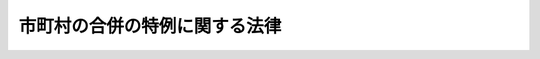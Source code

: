 .. _H16HO059:

==============================
市町村の合併の特例に関する法律
==============================

.. raw:: html
    
    
    <b>市町村の合併の特例に関する法律<br>
    （平成十六年五月二十六日法律第五十九号）</b><br><br><div align="right">最終改正：平成二四年九月五日法律第七二号</div><br><div align="right"><table width="" border="0"><tr><td><font color="RED">（最終改正までの未施行法令）</font></td></tr><tr><td><a href="/cgi-bin/idxmiseko.cgi?H_RYAKU=%95%bd%88%ea%98%5a%96%40%8c%dc%8b%e3&amp;H_NO=%95%bd%90%ac%93%f1%8f%5c%8e%6c%94%4e%8b%e3%8c%8e%8c%dc%93%fa%96%40%97%a5%91%e6%8e%b5%8f%5c%93%f1%8d%86&amp;H_PATH=/miseko/H16HO059/H24HO072.html" target="inyo">平成二十四年九月五日法律第七十二号</a></td><td align="right">（一部未施行）</td></tr><tr></tr><tr><td align="right">　</td><td></td></tr><tr></tr></table></div><a name="0000000000000000000000000000000000000000000000000000000000000000000000000000000"></a>
    <br>
    　<a href="#1000000000001000000000000000000000000000000000000000000000000000000000000000000" target="data">第一章　総則（第一条―第六条）</a>
    <br>
    　<a href="#1000000000002000000000000000000000000000000000000000000000000000000000000000000" target="data">第二章　地方自治法の特例等（第七条―第二十五条）</a>
    <br>
    　<a href="#1000000000003000000000000000000000000000000000000000000000000000000000000000000" target="data">第三章　合併特例区（第二十六条―第五十七条）</a>
    <br>
    　<a href="#1000000000004000000000000000000000000000000000000000000000000000000000000000000" target="data">第四章　補則（第五十八条・第五十九条） </a>
    <br>
    　<a href="#1000000000005000000000000000000000000000000000000000000000000000000000000000000" target="data">第五章　罰則（第六十条―第六十二条）</a>
    <br>
    　<a href="#5000000000000000000000000000000000000000000000000000000000000000000000000000000" target="data">附則</a>
    <br><p>　　　<b><a name="1000000000001000000000000000000000000000000000000000000000000000000000000000000">第一章　総則</a>
    </b>
    </p><p>
    </p><div class="arttitle"><a name="1000000000000000000000000000000000000000000000000100000000000000000000000000000">（目的）</a>
    </div><div class="item"><b>第一条</b>
    <a name="1000000000000000000000000000000000000000000000000100000000001000000000000000000"></a>
    　この法律は、地方分権の進展並びに経済社会生活圏の広域化及び少子高齢化等の経済社会情勢の変化に対応した市町村の行政体制の整備及び確立のため、当分の間の措置として、市町村の合併について関係法律の特例その他の必要な措置を講ずることにより、自主的な市町村の合併の円滑化並びに合併市町村の円滑な運営の確保及び均衡ある発展を図り、もって合併市町村が地域における行政を自主的かつ総合的に実施する役割を広く担うことができるようにすることを目的とする。
    </div>
    
    <p>
    </p><div class="arttitle"><a name="100000000000000000000%E3%82%92%E3%81%84%E3%81%86%E3%80%82%0A&lt;/DIV&gt;%0A&lt;DIV%20class=" item><b><a name="1000000000000000000000000000000000000000000000000200000000002000000000000000000">２</a>
    </b>
    　この法律において「合併市町村」とは、市町村の合併により設置され、又は他の市町村の区域の全部若しくは一部を編入した市町村をいう。
    </a></div>
    <div class="item"><b><a name="1000000000000000000000000000000000000000000000000200000000003000000000000000000">３</a>
    </b>
    　この法律において「合併関係市町村」とは、市町村の合併によりその区域の全部又は一部が合併市町村の区域の一部となる市町村をいう。
    </div>
    
    <p>
    </p><div class="arttitle"><a name="1000000000000000000000000000000000000000000000000300000000000000000000000000000">（合併協議会の設置）</a>
    </div><div class="item"><b>第三条</b>
    <a name="1000000000000000000000000000000000000000000000000300000000001000000000000000000"></a>
    　市町村の合併をしようとする市町村は、<a href="/cgi-bin/idxrefer.cgi?H_FILE=%8f%ba%93%f1%93%f1%96%40%98%5a%8e%b5&amp;REF_NAME=%92%6e%95%fb%8e%a9%8e%a1%96%40&amp;ANCHOR_F=&amp;ANCHOR_T=" target="inyo">地方自治法</a>
    （昭和二十二年法律第六十七号）<a href="/cgi-bin/idxrefer.cgi?H_FILE=%8f%ba%93%f1%93%f1%96%40%98%5a%8e%b5&amp;REF_NAME=%91%e6%93%f1%95%53%8c%dc%8f%5c%93%f1%8f%f0%82%cc%93%f1%91%e6%88%ea%8d%80&amp;ANCHOR_F=1000000000000000000000000000000000000000000000025200200000001000000000000000000&amp;ANCHOR_T=1000000000000000000000000000000000000000000000025200200000001000000000000000000#1000000000000000000000000000000000000000000000025200200000001000000000000000000" target="inyo">第二百五十二条の二第一項</a>
    の規定により、合併市町村の円滑な運営の確保及び均衡ある発展を図るための基本的な計画（以下「合併市町村基本計画」という。）の作成その他市町村の合併に関する協議を行う協議会（以下「合併協議会」という。）を置くものとする。
    </div>
    <div class="item"><b><a name="1000000000000000000000000000000000000000000000000300000000002000000000000000000">２</a>
    </b>
    　合併協議会の会長は、<a href="/cgi-bin/idxrefer.cgi?H_FILE=%8f%ba%93%f1%93%f1%96%40%98%5a%8e%b5&amp;REF_NAME=%92%6e%95%fb%8e%a9%8e%a1%96%40%91%e6%93%f1%95%53%8c%dc%8f%5c%93%f1%8f%f0%82%cc%8e%4f%91%e6%93%f1%8d%80&amp;ANCHOR_F=1000000000000000000000000000000000000000000000025200300000002000000000000000000&amp;ANCHOR_T=1000000000000000000000000000000000000000000000025200300000002000000000000000000#1000000000000000000000000000000000000000000000025200300000002000000000000000000" target="inyo">地方自治法第二百五十二条の三第二項</a>
    の規定にかかわらず、規約の定めるところにより、関係市町村の議会の議員若しくは長その他の職員又は学識経験を有する者の中から、これを選任する。
    </div>
    <div class="item"><b><a name="1000000000000000000000000000000000000000000000000300000000003000000000000000000">３</a>
    </b>
    　合併協議会の委員は、<a href="/cgi-bin/idxrefer.cgi?H_FILE=%8f%ba%93%f1%93%f1%96%40%98%5a%8e%b5&amp;REF_NAME=%92%6e%95%fb%8e%a9%8e%a1%96%40%91%e6%93%f1%95%53%8c%dc%8f%5c%93%f1%8f%f0%82%cc%8e%4f%91%e6%93%f1%8d%80&amp;ANCHOR_F=1000000000000000000000000000000000000000000000025200300000002000000000000000000&amp;ANCHOR_T=1000000000000000000000000000000000000000000000025200300000002000000000000000000#1000000000000000000000000000000000000000000000025200300000002000000000000000000" target="inyo">地方自治法第二百五十二条の三第二項</a>
    の規定にかかわらず、規約の定めるところにより、関係市町村の議会の議員又は長その他の職員をもって充てる。
    </div>
    <div class="item"><b><a name="1000000000000000000000000000000000000000000000000300000000004000000000000000000">４</a>
    </b>
    　次条第十八項又は第五条第二十七項の規定により置かれる合併協議会には、前項に定めるもののほか、<a href="/cgi-bin/idxrefer.cgi?H_FILE=%8f%ba%93%f1%93%f1%96%40%98%5a%8e%b5&amp;REF_NAME=%92%6e%95%fb%8e%a9%8e%a1%96%40%91%e6%93%f1%95%53%8c%dc%8f%5c%93%f1%8f%f0%82%cc%8e%4f%91%e6%93%f1%8d%80&amp;ANCHOR_F=1000000000000000000000000000000000000000000000025200300000002000000000000000000&amp;ANCHOR_T=1000000000000000000000000000000000000000000000025200300000002000000000000000000#1000000000000000000000000000000000000000000000025200300000002000000000000000000" target="inyo">地方自治法第二百五十二条の三第二項</a>
    の規定にかかわらず、規約の定めるところにより、次条第一項又は第五条第一項の代表者を委員として加えることができる。
    </div>
    <div class="item"><b><a name="1000000000000000000000000000000000000000000000000300000000005000000000000000000">５</a>
    </b>
    　合併協議会には、前二項に定めるもののほか、<a href="/cgi-bin/idxrefer.cgi?H_FILE=%8f%ba%93%f1%93%f1%96%40%98%5a%8e%b5&amp;REF_NAME=%92%6e%95%fb%8e%a9%8e%a1%96%40%91%e6%93%f1%95%53%8c%dc%8f%5c%93%f1%8f%f0%82%cc%8e%4f%91%e6%93%f1%8d%80&amp;ANCHOR_F=1000000000000000000000000000000000000000000000025200300000002000000000000000000&amp;ANCHOR_T=1000000000000000000000000000000000000000000000025200300000002000000000000000000#1000000000000000000000000000000000000000000000025200300000002000000000000000000" target="inyo">地方自治法第二百五十二条の三第二項</a>
    の規定にかかわらず、規約の定めるところにより、学識経験を有する者を委員として加えることができる。
    </div>
    
    <p>
    </p><div class="arttitle"><a name="1000000000000000000000000000000000000000000000000400000000000000000000000000000">（合併協議会設置の請求）</a>
    </div><div class="item"><b>第四条</b>
    <a name="1000000000000000000000000000000000000000000000000400000000001000000000000000000"></a>
    　選挙権を有する者（市町村の議会の議員及び長の選挙権を有する者（<a href="/cgi-bin/idxrefer.cgi?H_FILE=%8f%ba%93%f1%8c%dc%96%40%88%ea%81%5a%81%5a&amp;REF_NAME=%8c%f6%90%45%91%49%8b%93%96%40&amp;ANCHOR_F=&amp;ANCHOR_T=" target="inyo">公職選挙法</a>
    （昭和二十五年法律第百号）<a href="/cgi-bin/idxrefer.cgi?H_FILE=%8f%ba%93%f1%8c%dc%96%40%88%ea%81%5a%81%5a&amp;REF_NAME=%91%e6%93%f1%8f%5c%93%f1%8f%f0&amp;ANCHOR_F=1000000000000000000000000000000000000000000000002200000000000000000000000000000&amp;ANCHOR_T=1000000000000000000000000000000000000000000000002200000000000000000000000000000#1000000000000000000000000000000000000000000000002200000000000000000000000000000" target="inyo">第二十二条</a>
    の規定による選挙人名簿の登録が行われた日において選挙人名簿に登録されている者をいう。）をいう。以下同じ。）は、政令で定めるところにより、その総数の五十分の一以上の者の連署をもって、その代表者から、市町村の長に対し、当該市町村が行うべき市町村の合併の相手方となる市町村（以下この条及び第五条の二第一項において「合併対象市町村」という。）の名称を示し、合併協議会を置くよう請求することができる。
    </div>
    <div class="item"><b><a name="1000000000000000000000000000000000000000000000000400000000002000000000000000000">２</a>
    </b>
    　前項の規定による請求があったときは、当該請求があった市町村（以下この条及び第五条の二第一項において「合併請求市町村」という。）の長は、直ちに、請求の要旨を公表するとともに、合併対象市町村の長に対し、これを通知し、当該請求に基づく合併協議会に係る<a href="/cgi-bin/idxrefer.cgi?H_FILE=%8f%ba%93%f1%93%f1%96%40%98%5a%8e%b5&amp;REF_NAME=%92%6e%95%fb%8e%a9%8e%a1%96%40%91%e6%93%f1%95%53%8c%dc%8f%5c%93%f1%8f%f0%82%cc%93%f1%91%e6%88%ea%8d%80&amp;ANCHOR_F=1000000000000000000000000000000000000000000000025200200000001000000000000000000&amp;ANCHOR_T=1000000000000000000000000000000000000000000000025200200000001000000000000000000#1000000000000000000000000000000000000000000000025200200000001000000000000000000" target="inyo">地方自治法第二百五十二条の二第一項</a>
    の協議（以下この条において「合併協議会設置協議」という。）について議会に付議するか否かの意見を求めなければならない。この場合において、合併請求市町村の長は、当該意見を求めた旨を合併請求市町村を包括する都道府県の知事に報告しなければならない。
    </div>
    <div class="item"><b><a name="1000000000000000000000000000000000000000000000000400000000003000000000000000000">３</a>
    </b>
    　合併対象市町村の長は、前項の意見を求められた日から九十日以内に、合併請求市町村の長に対し、合併協議会設置協議について議会に付議するか否かを回答しなければならない。
    </div>
    <div class="item"><b><a name="1000000000000000000000000000000000000000000000000400000000004000000000000000000">４</a>
    </b>
    　合併請求市町村の長は、すべての合併対象市町村の長から前項の規定による回答を受理したときは、直ちに、その結果を合併対象市町村の長い。
    </div>
    <div class="item"><b><a name="1000000000000000000000000000000000000000000000000400000000005000000000000000000">５</a>
    </b>
    　前項のすべての回答が合併協議会設置協議について議会に付議する旨のものであった場合には、合併請求市町村の長にあっては同項の規定による合併対象市町村の長への通知を発した日から六十日以内に、合併対象市町村の長にあっては同項の規定による通知を受けた日から六十日以内に、それぞれ議会を招集し、合併協議会設置協議について議会に付議しなければならない。この場合において、合併請求市町村の長は、その意見を付けなければならない。
    </div>
    <div class="item"><b><a name="1000000000000000000000000000000000000000000000000400000000006000000000000000000">６</a>
    </b>
    　合併請求市町村の議会は、前項の規定により付議された事件の審議を行うに当たっては、政令で定めるところにより、第一項の代表者に意見を述べる機会を与えなければならない。
    </div>
    <div class="item"><b><a name="1000000000000000000000000000000000000000000000000400000000007000000000000000000">７</a>
    </b>
    　合併対象市町村の長は、第五項の規定による議会の審議の結果を合併請求市町村の長に速やかに通知しなければならない。
    </div>
    <div class="item"><b><a name="1000000000000000000000000000000000000000000000000400000000008000000000000000000">８</a>
    </b>
    　合併請求市町村の長は、合併請求市町村における第五項の規定による議会の審議の結果及び前項の規定により通知を受けた合併対象市町村における議会の審議の結果を、合併対象市町村の長及び第一項の代表者に通知するとともに、これを公表し、かつ、合併請求市町村を包括する都道府県の知事に報告しなければならない。
    </div>
    <div class="item"><b><a name="1000000000000000000000000000000000000000000000000400000000009000000000000000000">９</a>
    </b>
    　第五項の規定による議会の審議により、合併協議会設置協議について、合併請求市町村の議会がこれを否決し、かつ、すべての合併対象市町村の議会がこれを可決した場合には、合併請求市町村の長は、合併請求市町村の議会が否決した日又はすべての合併対象市町村の長から第七項の規定による通知を受けた日のうちいずれか遅い日（以下この条において「基準日」という。）以後直ちに、基準日を合併対象市町村の長及び第一項の代表者に通知するとともに、これを公表し、かつ、合併請求市町村を包括する都道府県の知事に報告しなければならない。
    </div>
    <div class="item"><b><a name="1000000000000000000000000000000000000000000000000400000000010000000000000000000">１０</a>
    </b>
    　前項に規定する場合には、合併請求市町村の長は、基準日から十日以内に限り、選挙管理委員会に対し、合併協議会設置協議について選挙人の投票に付するよう請求することができる。この場合において、合併請求市町村の長は、当該請求を行った日から三日以内に、その旨を合併対象市町村の長及び第一項の代表者に通知するとともに、これを公表し、かつ、合併請求市町村を包括する都道府県の知事に報告しなければならない。
    </div>
    <div class="item"><b><a name="1000000000000000000000000000000000000000000000000400000000011000000000000000000">１１</a>
    </b>
    　第九項に規定する場合において、基準日から十三日以内に前項後段の規定による公表がなかったときは、選挙権を有する者は、政令で定めるところにより、その総数の六分の一以上の者の連署をもって、その代表者から、合併請求市町村の選挙管理委員会に対し、合併協議会設置協議について選挙人の投票に付するよう請求することができる。
    </div>
    <div class="item"><b><a name="1000%E9%81%B8%E6%8C%99%E4%BA%BA%E3%81%AE%E6%8A%95%E7%A5%A8%E3%81%AB%E4%BB%98%E3%81%95%E3%81%AA%E3%81%91%E3%82%8C%E3%81%B0%E3%81%AA%E3%82%89%E3%81%AA%E3%81%84%E3%80%82%0A&lt;/DIV&gt;%0A&lt;DIV%20class=" item><b><a name="1000000000000000000000000000000000000000000000000400000000015000000000000000000">１５</a>
    </b>
    　合併請求市町村の選挙管理委員会は、前項の規定による投票の結果が判明したときは、これを第一項の代表者（第十一項の規定による請求があった場合には、第一項及び第十一項の代表者）及び合併請求市町村の長に通知するとともに、公表しなければならない。その投票の結果が確定したときも、また、同様とする。
    </a></b></div>
    <div class="item"><b><a name="1000000000000000000000000000000000000000000000000400000000016000000000000000000">１６</a>
    </b>
    　前項の規定により通知を受けた合併請求市町村の長は、その結果を合併対象市町村の長に通知するとともに、合併請求市町村を包括する都道府県の知事に報告しなければならない。
    </div>
    <div class="item"><b><a name="1000000000000000000000000000000000000000000000000400000000017000000000000000000">１７</a>
    </b>
    　第十四項の規定による投票において、合併協議会設置協議について有効投票の総数の過半数の賛成があったときは、合併協議会設置協議について合併請求市町村の議会が可決したものとみなす。
    </div>
    <div class="item"><b><a name="1000000000000000000000000000000000000000000000000400000000018000000000000000000">１８</a>
    </b>
    　合併請求市町村及びすべての合併対象市町村の議会が合併協議会設置協議について可決した（前項の規定により可決したものとみなされた場合を含む。）場合には、合併請求市町村及びすべての合併対象市町村は、合併協議会設置協議により規約を定め、合併協議会を置くものとする。
    </div>
    <div class="item"><b><a name="1000000000000000000000000000000000000000000000000400000000019000000000000000000">１９</a>
    </b>
    　前項の規定により合併協議会が置かれた場合には、合併請求市町村の長は、その旨及び当該合併協議会の規約を第一項の代表者（第十一項の規定による請求があった場合には、第一項及び第十一項の代表者）に通知しなければならない。
    </div>
    <div class="item"><b><a name="1000000000000000000000000000000000000000000000000400000000020000000000000000000">２０</a>
    </b>
    　合併請求市町村を包括する都道府県と合併対象市町村を包括する都道府県が異なる場合には、合併請求市町村を包括する都道府県の知事は、第二項後段、第四項、第八項、第九項、第十項後段、第十三項及び第十六項の規定による報告を受けたときは、その内容を合併対象市町村を包括する都道府県の知事に通知しなければならない。
    </div>
    
    <p>
    </p><div class="item"><b><a name="1000000000000000000000000000000000000000000000000500000000000000000000000000000">第五条</a>
    </b>
    <a name="1000000000000000000000000000000000000000000000000500000000001000000000000000000"></a>
    　合併協議会を構成すべき関係市町村（以下この条及び次条第二項において「同一請求関係市町村」という。）の選挙権を有する者は、政令で定めるところにより、他の同一請求関係市町村の選挙権を有する者がこの項の規定により行う合併協議会の設置の請求と同一の内容であることを明らかにして、その総数の五十分の一以上の者の連署をもって、その代表者から、同一請求関係市町村の長に対し、当該同一請求関係市町村が行うべき市町村の合併の相手方となる他の同一請求関係市町村の名称を示し、合併協議会を置くよう請求することができる。
    </div>
    <div class="item"><b><a name="100000000000000000000000%E5%B8%82%E7%94%BA%E6%9D%91%E3%81%AE%E9%95%B7%E3%81%AB%E9%80%9A%E7%9F%A5%E3%81%97%E3%81%AA%E3%81%91%E3%82%8C%E3%81%B0%E3%81%AA%E3%82%89%E3%81%AA%E3%81%84%E3%80%82%0A&lt;/DIV&gt;%0A&lt;DIV%20class=" item><b><a name="1000000000000000000000000000000000000000000000000500000000005000000000000000000">５</a>
    </b>
    　前項の規定により通知を受けた同一請求関係市町村の長は、直ちに、その旨を第一項の代表者に通知するとともに、これを公表しなければならない。
    </a></b></div>
    <div class="item"><b><a name="1000000000000000000000000000000000000000000000000500000000006000000000000000000">６</a>
    </b>
    　第四項の規定により通知を受けた同一請求関係市町村の長は、当該通知を受けた日から六十日以内に、それぞれ議会を招集し、第一項の規定による請求に基づく合併協議会に係る<a href="/cgi-bin/idxrefer.cgi?H_FILE=%8f%ba%93%f1%93%f1%96%40%98%5a%8e%b5&amp;REF_NAME=%92%6e%95%fb%8e%a9%8e%a1%96%40%91%e6%93%f1%95%53%8c%dc%8f%5c%93%f1%8f%f0%82%cc%93%f1%91%e6%88%ea%8d%80&amp;ANCHOR_F=1000000000000000000000000000000000000000000000025200200000001000000000000000000&amp;ANCHOR_T=1000000000000000000000000000000000000000000000025200200000001000000000000000000#1000000000000000000000000000000000000000000000025200200000001000000000000000000" target="inyo">地方自治法第二百五十二条の二第一項</a>
    の協議（以下この条において「同一請求に基づく合併協議会設置協議」という。）について、議会にその意見を付して付議しなければならない。
    </div>
    <div class="item"><b><a name="1000000000000000000000000000000000000000000000000500000000007000000000000000000">７</a>
    </b>
    　同一請求関係市町村の議会は、前項の規定により付議された事件の審議を行うに当たっては、政令で定めるところにより、第一項の代表者に意見を述べる機会を与えなければならない。
    </div>
    <div class="item"><b><a name="1000000000000000000000000000000000000000000000000500000000008000000000000000000">８</a>
    </b>
    　同一請求関係市町村の長は、第六項の規定による議会の審議の結果を、速やかに、第一項の代表者に通知するとともに、これを公表し、かつ、当該同一請求関係市町村を包括する都道府県の知事に報告しなければならない。
    </div>
    <div class="item"><b><a name="1000000000000000000000000000000000000000000000000500000000009000000000000000000">９</a>
    </b>
    　同一請求関係市町村を包括する都道府県の知事は、すべての同一請求関係市町村の長から前項の規定による報告を受けたときは、直ちに、その結果及びすべての同一請求関係市町村の長から同項の規定による報告を受けた日（以下この条において「基準日」という。）をすべての同一請求関係市町村の長に通知しなければならない。
    </div>
    <div class="item"><b><a name="1000000000000000000000000000000000000000000000000500000000010000000000000000000">１０</a>
    </b>
    　前項の規定により通知を受けた同一請求関係市町村の長は、直ちに、その旨を第一項の代表者に通知するとともに、これを公表しなければならない。
    </div>
    <div class="item"><b><a name="1000000000000000000000000000000000000000000000000500000000011000000000000000000">１１</a>
    </b>
    　第六項の規定による議会の審議により、その議会が同一請求に基づく合併協議会設置協議について否決した同一請求関係市町村（以下この条において「合併協議会設置協議否決市町村」という。）の長は、基準日から十日以内に限り、選挙管理委員会に対し、同一請求に基づく合併協議会設置協議について選挙人の投票に付するよう請求することができる。この場合において、当該合併協議会設置協議否決市町村の長は、当該請求を行った日から三日以内に、その旨を第一項の代表者に通知するとともに、これを公表し、かつ、当該請求を行った日から三日以内に到達するように、当該合併協議会設置協議否決市町村を包括する都道府県の知事に報告しなければならない。
    </div>
    <div class="item"><b><a name="1000000000000000000000000000000000000000000000000500000000012000000000000000000">１２</a>
    </b>
    　合併協議会設置協議否決市町村を包括する都道府県の知事は、基準日の翌日から起算して十三日を経過した日以後速やかに、すべての合併協議会設置協議否決市町村に係る前項後段の規定による報告の有無をすべての同一請求関係市町村の長に通知しなければならない。
    </div>
    <div class="item"><b><a name="1000000000000000000000000000000000000000000000000500000000013000000000000000000">１３</a>
    </b>
    　前項の規定により通知を受けた同一請求関係市町村の長は、直ちに、その旨を第一項の代表者に通知するとともに、これを公表しなければならない。
    </div>
    <div class="item"><b><a name="1000000000000000000000000000000000000000000000000500000000014000000000000000000">１４</a>
    </b>
    　第十二項の規定による通知がすべての合併協議会設置協議否決市町村の長から第十一項後段の規定による報告があった旨のものであった場合には、合併協議会設置協議否決市町村の長は、直ちに、その旨を選挙管理委員会に通知しなければならない。
    </div>
    <div class="item"><b><a name="1000000000000000000000000000000000000000000000000500000000015000000000000000000">１５</a>
    </b>
    　合併協議会設置協議否決市町村において、基準日から十三日以内に第十一項後段の規定による公表がなかったときは、選挙権を有する者は、政令で定めるところにより、その総数の六分の一以上の者の連署をもって、その代表者から、当該合併協議会設置協議否決市町村の選挙管理委員会に対し、同一請求に基づく合併協議会設置協議について選挙人の投票に付するよう請求することができる。
    </div>
    <div class="item"><b><a name="1000000000000000000000000000000000000000000000000500000000016000000000000000000">１６</a>
    </b>
    　前項の規定による請求があったときは、合併協議会設置協議否決市町村の選挙管理委員会は、直ちに、その旨を公表するとともに、第一項の代表者及び当該合併協議会設置協議否決市町村の長に対し、これを通知しなければならない。
    </div>
    <div class="item"><b><a name="1000000000000000000000000000000000000000000000000500000000017000000000000000000">１７</a>
    </b>
    　前項の規定により通知を受けた合併協議会設置協議否決市町村の長は、直ちに、その旨を当該合併協議会設置協議否決市町村を包括する都道府県の知事に報告しなければならない。
    </div>
    <div class="item"><b><a name="1000000000000000000000000000000000000000000000000500000000018000000000000000000">１８</a>
    </b>
    　合併協議会設置協議否決市町村を包括する都道府県の知事は、第十一項後段の規定による報告をしなかったすべての合併協議会設置協議否決市町村の長から前項の規定による報告を受けたときは、直ちに、その旨をすべての同一請求関係市町村の長に通知しなければならない。
    </div>
    <div class="item"><b><a name="1000000000000000000000000000000000000000000000000500000000019000000000000000000">１９</a>
    </b>
    　前項の規定により通知を受けた合併協議会設置協議否決市町村の長は、直ちに、その旨を第一項の代表者（第十五項の規定による請求があった場合には、第一項及び第十五項の代表者）及び選挙管理委員会に通知するとともに、これを公表しなければならない。
    </div>
    <div class="item"><b><a name="1000000000000000000000000000000000000000000000000500000000020000000000000000000">２０</a>
    </b>
    　第十八項の規定により通知を受けた合併協議会設置協議否決市町村以外の同一請求関係市町村の長は、その旨を第一項の代表者に通知するとともに、これを公表しなければならない。
    </div>
    <div class="item"><b><a name="1000000000000000000000000000000000000000000000000500000000021000000000000000000">２１</a>
    </b>
    　第十四項又は第十九項の規定による通知があったときは、合併協議会設置協議否決市町村の選挙管理委員会は、政令で定めるところにより、同一請求に基づく合併協議会設置協議について選挙人の投票に付さなければならない。
    </div>
    <div class="item"><b><a name="1000000000000000000000000000000000000000000000000500000000022000000000000000000">２２</a>
    </b>
    　合併協議会設置協議否決市町村の選挙管理委員会は、前項の投票の結果が判明したときは、これを第一項の代表者（第十五項の規定による請求があった場合には、第一項及び第十五項の代表者）及び当該合併協議会設置協議否決市町村の長に通知するとともに、公表しなければならない。その投票の結果が確定したときも、また、同様とする。
    </div>
    <div class="item"><b><a name="1000000000000000000000000000000000000000000000000500000000023000000000000000000">２３</a>
    </b>
    　前項の規定により通知を受けた合併協議会設置協議否決市町村の長は、その結果を当該合併協議会設置協議否決市町村を包括する都道府県の知事に報告しなければならない。
    </div>
    <div class="item"><b><a name="1000000000000000000000000000000000000000000000000500000000024000000000000000000">２４</a>
    </b>
    　合併協議会設置協議否決市町村を包括する都道府県の知事は、すべての合併協議会設置協議否決市町村の長から前項の規定による報告を受けたときは、その結果をすべての同一請求関係市町村の長に通知しなければならない。
    </div>
    <div class="item"><b><a name="1000000000000000000000000000000000000000000000000500000000025000000000000000000">２５</a>
    </b>
    　前項の規定により通知を受けた同一請求関係市町村の長は、その結果を第一項の代表者（第十五項の規定による請求があった場合には、第一項及び第十五項の代表者）に通知するとともに、これを公表しなければならない。
    </div>
    <div class="item"><b><a name="1000000000000000000000000000000000000000000000000500000000026000000000000000000">２６</a>
    </b>
    　第二十一項の規定による投票において、同一請求に基づく合併協議会設置協議について有効投票の総数の過半数の賛成があったときは、同一請求に基づく合併協議会設置協議について合併協議会設置協議否決市町村の議会が可決したものとみなす。
    </div>
    <div class="item"><b><a name="1000000000000000000000000000000000000000000000000500000000027000000000000000000">２７</a>
    </b>
    　すべての同一請求関係市町村の議会が同一請求に基づく合併協議会設置協議について可決した（前項の規定により可決したものとみなされた場合を含む。）場合には、すべての同一請求関係市町村は、当該同一請求に基づく合併協議会設置協議により規約を定め、合併協議会を置くものとする。
    </div>
    <div class="item"><b><a name="1000000000000000000000000000000000000000000000000500000000028000000000000000000">２８</a>
    </b>
    　前項の規定により合併協議会が置かれた場合には、同一請求関係市町村の長は、その旨及び当該合併協議会の規約を第一項の代表者（第十五項の規定による請求があった場合には、第一項及び第十五項の代表者）に通知しなければならない。
    </div>
    <div class="item"><b><a name="1000000000000000000000000000000000000000000000000500000000029000000000000000000">２９</a>
    </b>
    　すべての同一請求関係市町村が一の都道府県の区域に属さない場合における措置その他第一項の規定による合併協議会の設置の請求に関し必要な事項は、政令で定める。
    </div>
    <div class="item"><b><a name="1000000000000000000000000000000000000000000000000500000000030000000000000000000">３０</a>
    </b>
    　<a href="/cgi-bin/idxrefer.cgi?H_FILE=%8f%ba%93%f1%93%f1%96%40%98%5a%8e%b5&amp;REF_NAME=%92%6e%95%fb%8e%a9%8e%a1%96%40%91%e6%8e%b5%8f%5c%8e%6c%8f%f0%91%e6%8c%dc%8d%80&amp;ANCHOR_F=1000000000000000000000000000000000000000000000007400000000005000000000000000000&amp;ANCHOR_T=1000000000000000000000000000000000000000000000007400000000005000000000000000000#1000000000000000000000000000000000000000000000007400000000005000000000000000000" target="inyo">地方自治法第七十四条第五項</a>
    の規定は前条第一項若しくはこの条第一項の選挙権を有する者の総数の五十分の一の数又は前条第十一項若しくはこの条第十五項の選挙権を有する者の総数の六分の一の数について、<a href="/cgi-bin/idxrefer.cgi?H_FILE=%8f%ba%93%f1%93%f1%96%40%98%5a%8e%b5&amp;REF_NAME=%93%af%96%40%91%e6%8e%b5%8f%5c%8e%6c%8f%f0%91%e6%98%5a%8d%80&amp;ANCHOR_F=1000000000000000000000000000000000000000000000007400000000006000000000000000000&amp;ANCHOR_T=1000000000000000000000000000000000000000000000007400000000006000000000000000000#1000000000000000000000000000000000000000000000007400000000006000000000000000000" target="inyo">同法第七十四条第六項</a>
    の規定は前条第一項若しくは第十一項又はこの条第一項若しくは第十五項の代表者について、<a href="/cgi-bin/idxrefer.cgi?H_FILE=%8f%ba%93%f1%93%f1%96%40%98%5a%8e%b5&amp;REF_NAME=%93%af%96%40%91%e6%8e%b5%8f%5c%8e%6c%8f%f0%91%e6%8e%b5%8d%80&amp;ANCHOR_F=1000000000000000000000000000000000000000000000007400000000007000000000000000000&amp;ANCHOR_T=1000000000000000000000000000000000000000000000007400000000007000000000000000000#1000000000000000000000000000000000000000000000007400000000007000000000000000000" target="inyo">同法第七十四条第七項</a>
    から<a href="/cgi-bin/idxrefer.cgi?H_FILE=%8f%ba%93%f1%93%f1%96%40%98%5a%8e%b5&amp;REF_NAME=%91%e6%8b%e3%8d%80&amp;ANCHOR_F=1000000000000000000000000000000000000000000000007400000000009000000000000000000&amp;ANCHOR_T=1000000000000000000000000000000000000000000000007400000000009000000000000000000#1000000000000000000000000000000000000000000000007400000000009000000000000000000" target="inyo">第九項</a>
    まで、第七十四条の二第一項から第六項まで、第八項及び第十項から第十三項まで並びに第七十四条の三第一項から第三項までの規定は前条第一項若しくは第十一項又はこの条第一項若しくは第十五項の規定による請求者の署名について準用する。この場合において、<a href="/cgi-bin/idxrefer.cgi?H_FILE=%8f%ba%93%f1%93%f1%96%40%98%5a%8e%b5&amp;REF_NAME=%93%af%96%40%91%e6%8e%b5%8f%5c%8e%6c%8f%f0%91%e6%98%5a%8d%80%91%e6%88%ea%8d%86&amp;ANCHOR_F=1000000000000000000000000000000000000000000000007400000000006000000001000000000&amp;ANCHOR_T=1000000000000000000000000000000000000000000000007400000000006000000001000000000#1000000000000000000000000000000000000000000000007400000000006000000001000000000" target="inyo">同法第七十四条第六項第一号</a>
    中「表示をされている者（都道府県に係る請求にあつては、当該市町村の区域内に住所を有しなくなつた旨の表示をされている者のうち当該市町村の区域内から引き続き同一都道府県の区域内の他の市町村の区域内に住所を移し、かつ、当該他の市町村の区域内に住所を有しているものを除く。）」とあるのは「表示をされている者」と、<a href="/cgi-bin/idxrefer.cgi?H_FILE=%8f%ba%93%f1%93%f1%96%40%98%5a%8e%b5&amp;REF_NAME=%93%af%8d%80%91%e6%8e%4f%8d%86&amp;ANCHOR_F=1000000000000000000000000000000000000000000000007400000000006000000003000000000&amp;ANCHOR_T=1000000000000000000000000000000000000000000000007400000000006000000003000000000#1000000000000000000000000000000000000000000000007400000000006000000003000000000" target="inyo">同項第三号</a>
    中「、都道府県である場合には当該都道府県の区域内の市町村及び第二百五十二条の十九第一項に規定する指定都市（以下この号において「指定都市」という。）の区を含み、」とあるのは「第二百五十二条の十九第一項に規定する」と、<a href="/cgi-bin/idxrefer.cgi?H_FILE=%8f%ba%93%f1%93%f1%96%40%98%5a%8e%b5&amp;REF_NAME=%93%af%96%40%91%e6%8e%b5%8f%5c%8e%6c%8f%f0%82%cc%93%f1%91%e6%8f%5c%8d%80&amp;ANCHOR_F=1000000000000000000000000000000000000000000000007400200000010000000000000000000&amp;ANCHOR_T=1000000000000000000000000000000000000000000000007400200000010000000000000000000#1000000000000000000000000000000000000000000000007400200000010000000000000000000" target="inyo">同法第七十四条の二第十項</a>
    中「審査の申立てに対する裁決又は判決」とあるのは「判決」と、「当該都道府県の選挙管理委員会又は当該裁判所」とあるのは「当該裁判所」と、「裁決書又は判決書」とあるのは「判決書」と、<a href="/cgi-bin/idxrefer.cgi?H_FILE=%8f%ba%93%f1%93%f1%96%40%98%5a%8e%b5&amp;REF_NAME=%93%af%8f%f0%91%e6%8f%5c%88%ea%8d%80&amp;ANCHOR_F=1000000000000000000000000000000000000000000000007400200000011000000000000000000&amp;ANCHOR_T=1000000000000000000000000000000000000000000000007400200000011000000000000000000#1000000000000000000000000000000000000000000000007400200000011000000000000000000" target="inyo">同条第十一項</a>
    中「争訟については、審査の申立てに対する裁決は審査の申立てを受理した日から二十日以内にこれをするものとし、訴訟の判決は」とあるのは「訴訟の判決は、」と、<a href="/cgi-bin/idxrefer.cgi?H_FILE=%8f%ba%93%f1%93%f1%96%40%98%5a%8e%b5&amp;REF_NAME=%93%af%8f%f0%91%e6%8f%5c%93%f1%8d%80&amp;ANCHOR_F=1000000000000000000000000000000000000000000000007400200000012000000000000000000&amp;ANCHOR_T=1000000000000000000000000000000000000000000000007400200000012000000000000000000#1000000000000000000000000000000000000000000000007400200000012000000000000000000" target="inyo">同条第十二項</a>
    中「<a href="/cgi-bin/idxrefer.cgi?H_FILE=%8f%ba%93%f1%93%f1%96%40%98%5a%8e%b5&amp;REF_NAME=%91%e6%94%aa%8d%80&amp;ANCHOR_F=1000000000000000000000000000000000000000000000007400200000008000000000000000000&amp;ANCHOR_T=1000000000000000000000000000000000000000000000007400200000008000000000000000000#1000000000000000000000000000000000000000000000007400200000008000000000000000000" target="inyo">第八項</a>
    及び<a href="/cgi-bin/idxrefer.cgi?H_FILE=%8f%ba%93%f1%93%f1%96%40%98%5a%8e%b5&amp;REF_NAME=%91%e6%8b%e3%8d%80&amp;ANCHOR_F=1000000000000000000000000000000000000000000000007400200000009000000000000000000&amp;ANCHOR_T=1000000000000000000000000000000000000000000000007400200000009000000000000000000#1000000000000000000000000000000000000000000000007400200000009000000000000000000" target="inyo">第九項</a>
    」とあるのは「<a href="/cgi-bin/idxrefer.cgi?H_FILE=%8f%ba%93%f1%93%f1%96%40%98%5a%8e%b5&amp;REF_NAME=%91%e6%94%aa%8d%80&amp;ANCHOR_F=1000000000000000000000000000000000000000000000007400200000008000000000000000000&amp;ANCHOR_T=1000000000000000000000000000000000000000000000007400200000008000000000000000000#1000000000000000000000000000000000000000000000007400200000008000000000000000000" target="inyo">第八項</a>
    」と、「当該決定又は裁決」とあるのは「当該決定」と、「地方裁判所又は高等裁判所」とあるのは「地方裁判所」と、<a href="/cgi-bin/idxrefer.cgi?H_FILE=%8f%ba%93%f1%93%f1%96%40%98%5a%8e%b5&amp;REF_NAME=%93%af%8f%f0%91%e6%8f%5c%8e%4f%8d%80&amp;ANCHOR_F=1000000000000000000000000000000000000000000000007400200000013000000000000000000&amp;ANCHOR_T=1000000000000000000000000000000000000000000000007400200000013000000000000000000#1000000000000000000000000000000000000000000000007400200000013000000000000000000" target="inyo">同条第十三項</a>
    中「<a href="/cgi-bin/idxrefer.cgi?H_FILE=%8f%ba%93%f1%93%f1%96%40%98%5a%8e%b5&amp;REF_NAME=%91%e6%94%aa%8d%80&amp;ANCHOR_F=1000000000000000000000000000000000000000000000007400200000008000000000000000000&amp;ANCHOR_T=1000000000000000000000000000000000000000000000007400200000008000000000000000000#1000000000000000000000000000000000000000000000007400200000008000000000000000000" target="inyo">第八項</a>
    及び<a href="/cgi-bin/idxrefer.cgi?H_FILE=%8f%ba%93%f1%93%f1%96%40%98%5a%8e%b5&amp;REF_NAME=%91%e6%8b%e3%8d%80&amp;ANCHOR_F=1000000000000000000000000000000000000000000000007400200000009000000000000000000&amp;ANCHOR_T=1000000000000000000000000000000000000000000000007400200000009000000000000000000#1000000000000000000000000000000000000000000000007400200000009000000000000000000" target="inyo">第九項</a>
    」とあるのは「<a href="/cgi-bin/idxrefer.cgi?H_FILE=%8f%ba%93%f1%93%f1%96%40%98%5a%8e%b5&amp;REF_NAME=%91%e6%94%aa%8d%80&amp;ANCHOR_F=1000000000000000000000000000000000000000000000007400200000008000000000000000000&amp;ANCHOR_T=1000000000000000000000000000000000000000000000007400200000008000000000000000000#1000000000000000000000000000000000000000000000007400200000008000000000000000000" target="inyo">第八項</a>
    」と読み替えるものとする。
    </div>
    <div class="item"><b><a name="1000000000000000000000000000000000000000000000000500000000031000000000000000000">３１</a>
    </b>
    　<a href="/cgi-bin/idxrefer.cgi?H_FILE=%95%bd%94%aa%96%40%88%ea%81%5a%8b%e3&amp;REF_NAME=%96%af%8e%96%91%69%8f%d7%96%40&amp;ANCHOR_F=&amp;ANCHOR_T=" target="inyo">民事訴訟法</a>
    （平成八年法律第百九号）<a href="/cgi-bin/idxrefer.cgi?H_FILE=%95%bd%94%aa%96%40%88%ea%81%5a%8b%e3&amp;REF_NAME=%91%e6%93%f1%95%d2%91%e6%8e%6c%8f%cd%91%e6%93%f1%90%df&amp;ANCHOR_F=1002000000004000000002000000000000000000000000000000000000000000000000000000000&amp;ANCHOR_T=1002000000004000000002000000000000000000000000000000000000000000000000000000000#1002000000004000000002000000000000000000000000000000000000000000000000000000000" target="inyo">第二編第四章第二節</a>
    の規定は、前項において準用する<a href="/cgi-bin/idxrefer.cgi?H_FILE=%8f%ba%93%f1%93%f1%96%40%98%5a%8e%b5&amp;REF_NAME=%92%6e%95%fb%8e%a9%8e%a1%96%40%91%e6%8e%b5%8f%5c%8e%6c%8f%f0%82%cc%8e%4f%91%e6%8e%4f%8d%80&amp;ANCHOR_F=1000000000000000000000000000000000000000000000007400300000003000000000000000000&amp;ANCHOR_T=1000000000000000000000000000000000000000000000007400300000003000000000000000000#1000000000000000000000000000000000000000000000007400300000003000000000000000000" target="inyo">地方自治法第七十四条の三第三項</a>
    の規定により市町村の選挙管理委員会が署名の効力を決定するため関係人の出頭及び証言を請求する場合について準用する。た団体の選挙と同時にこれを行うことができる。
    </div>
    
    <p>
    </p><div class="arttitle"><a name="1000000000000000000000000000000000000000000000000500200000000000000000000000000">（</a><a href="/cgi-bin/idxrefer.cgi?H_FILE=%8f%ba%93%f1%93%f1%96%40%98%5a%8e%b5&amp;REF_NAME=%92%6e%95%fb%8e%a9%8e%a1%96%40%91%e6%95%53%93%f1%8f%f0%82%cc%93%f1%91%e6%88%ea%8d%80&amp;ANCHOR_F=1000000000000000000000000000000000000000000000010200200000001000000000000000000&amp;ANCHOR_T=1000000000000000000000000000000000000000000000010200200000001000000000000000000#1000000000000000000000000000000000000000000000010200200000001000000000000000000" target="inyo">地方自治法第百二条の二第一項</a>
    の議会に関する特例）
    </div><div class="item"><b>第五条の二</b>
    <a name="1000000000000000000000000000000000000000000000000500200000001000000000000000000"></a>
    　合併請求市町村又は合併対象市町村の議会が<a href="/cgi-bin/idxrefer.cgi?H_FILE=%8f%ba%93%f1%93%f1%96%40%98%5a%8e%b5&amp;REF_NAME=%92%6e%95%fb%8e%a9%8e%a1%96%40%91%e6%95%53%93%f1%8f%f0%82%cc%93%f1%91%e6%88%ea%8d%80&amp;ANCHOR_F=1000000000000000000000000000000000000000000000010200200000001000000000000000000&amp;ANCHOR_T=1000000000000000000000000000000000000000000000010200200000001000000000000000000#1000000000000000000000000000000000000000000000010200200000001000000000000000000" target="inyo">地方自治法第百二条の二第一項</a>
    の議会である場合における<a href="/cgi-bin/idxrefer.cgi?H_FILE=%8f%ba%93%f1%93%f1%96%40%98%5a%8e%b5&amp;REF_NAME=%91%e6%8e%6c%8f%f0%91%e6%8c%dc%8d%80&amp;ANCHOR_F=1000000000000000000000000000000000000000000000000400000000005000000000000000000&amp;ANCHOR_T=1000000000000000000000000000000000000000000000000400000000005000000000000000000#1000000000000000000000000000000000000000000000000400000000005000000000000000000" target="inyo">第四条第五項</a>
    の規定の適用については、<a href="/cgi-bin/idxrefer.cgi?H_FILE=%8f%ba%93%f1%93%f1%96%40%98%5a%8e%b5&amp;REF_NAME=%93%af%8d%80&amp;ANCHOR_F=1000000000000000000000000000000000000000000000000400000000005000000000000000000&amp;ANCHOR_T=1000000000000000000000000000000000000000000000000400000000005000000000000000000#1000000000000000000000000000000000000000000000000400000000005000000000000000000" target="inyo">同項</a>
    中「六十日以内に、それぞれ議会を招集し」とあるのは、「六十日以内に」とする。
    </div>
    <div class="item"><b><a name="1000000000000000000000000000000000000000000000000500200000002000000000000000000">２</a>
    </b>
    　同一請求関係市町村の議会が<a href="/cgi-bin/idxrefer.cgi?H_FILE=%8f%ba%93%f1%93%f1%96%40%98%5a%8e%b5&amp;REF_NAME=%92%6e%95%fb%8e%a9%8e%a1%96%40%91%e6%95%53%93%f1%8f%f0%82%cc%93%f1%91%e6%88%ea%8d%80&amp;ANCHOR_F=1000000000000000000000000000000000000000000000010200200000001000000000000000000&amp;ANCHOR_T=1000000000000000000000000000000000000000000000010200200000001000000000000000000#1000000000000000000000000000000000000000000000010200200000001000000000000000000" target="inyo">地方自治法第百二条の二第一項</a>
    の議会である場合における前条第六項の規定の適用については、同項中「六十日以内に、それぞれ議会を招集し」とあるのは、「六十日以内に」とする。
    </div>
    
    <p>
    </p><div class="arttitle"><a name="1000000000000000000000000000000000000000000000000600000000000000000000000000000">（合併市町村基本計画の作成及び変更）</a>
    </div><div class="item"><b>第六条</b>
    <a name="1000000000000000000000000000000000000000000000000600000000001000000000000000000"></a>
    　合併市町村基本計画は、おおむね次に掲げる事項について、政令で定めるところによ的施設の統合整備に関する事項
    </div>
    <div class="number"><b><a name="1000000000000000000000000000000000000000000000000600000000001000000004000000000">四</a>
    </b>
    　合併市町村の財政計画
    </div>
    
    <div class="item"><b><a name="1000000000000000000000000000000000000000000000000600000000002000000000000000000">２</a>
    </b>
    　合併市町村基本計画は、合併市町村の円滑な運営を確保し、均衡ある発展を図ることを目的とし、合併市町村の一体性の確立及び住民の福祉の向上等を図るよう適切に配慮されたものでなければならない。
    </div>
    <div class="item"><b><a name="1000000000000000000000000000000000000000000000000600000000003000000000000000000">３</a>
    </b>
    　合併協議会は、合併市町村基本計画を作成し、又は変更しようとするときは、あらかじめ、合併関係市町村を包括する都道府県の知事に協議しなければならない。
    </div>
    <div class="item"><b><a name="1000000000000000000000000000000000000000000000000600000000004000000000000000000">４</a>
    </b>
    　合併協議会は、前項の規定により合併市町村基本計画を作成し、又は変更したときは、直ちに、これを公表するとともに、総務大臣及び合併関係市町村を包括する都道府県の知事に送付しなければならない。
    </div>
    <div class="item"><b><a name="1000000000000000000000000000000000000000000000000600000000005000000000000000000">５</a>
    </b>
    　第四条第十八項又は第五条第二十七項の規定により合併協議会が置かれた場合には、当該合併協議会は、その設置の日から六月以内に、合併市町村基本計画の作成その他市町村の合併に関する協議の状況を、第四条第一項又は第五条第一項の代表者に通知するとともに、これを公表しなければならない。
    </div>
    <div class="item"><b><a name="1000000000000000000000000000000000000000000000000600000000006000000000000000000">６</a>
    </b>
    　合併市町村は、その議会の議決を経て合併市町村基本計画を変更することができる。
    </div>
    <div class="item"><b><a name="1000000000000000000000000000000000000000000000000600000000007000000000000000000">７</a>
    </b>
    　前項の場合においては、合併市町村の長は、あらかじめ、当該合併市町村を包括する都道府県の知事に協議しなければならない。
    </div>
    <div class="item"><b><a name="1000000000000000000000000000000000000000000000000600000000008000000000000000000">８</a>
    </b>
    　第六項の規定により合併市町村基本計画を変更しようとする合併市町村の長は、当該合併市町村に第二十二条第一項に規定する地域審議会が置かれている場合、第二十四条第一項に規定する合併に係る地域自治区が設けられている場合又は合併特例区が設けられている場合においては、あらかじめ、当該地域審議会、当該合併に係る地域自治区の地域協議会（<a href="/cgi-bin/idxrefer.cgi?H_FILE=%8f%ba%93%f1%93%f1%96%40%98%5a%8e%b5&amp;REF_NAME=%92%6e%95%fb%8e%a9%8e%a1%96%40%91%e6%93%f1%95%53%93%f1%8f%f0%82%cc%8c%dc%91%e6%88%ea%8d%80&amp;ANCHOR_F=1000000000000000000000000000000000000000000000020200500000001000000000000000000&amp;ANCHOR_T=1000000000000000000000000000000000000000000000020200500000001000000000000000000#1000000000000000000000000000000000000000000000020200500000001000000000000000000" target="inyo">地方自治法第二百二条の五第一項</a>
    に規定する地域協議会をいう。）又は当該合併特例区の合併特例区協議会の意見を聴かなければならない。
    </div>
    <div class="item"><b><a name="1000000000000000000000000000000000000000000000000600000000009000000000000000000">９</a>
    </b>
    　第四項の規定は、第六項の規定により合併市町村が合併市町村基本計画を変更した場合について準用する。
    </div>
    
    
    <p>　　　<b><a name="1000000000002000000000000000000000000000000000000000000000000000000000000000000">第二章　</a><a href="/cgi-bin/idxrefer.cgi?H_FILE=%8f%ba%93%f1%93%f1%96%40%98%5a%8e%b5&amp;REF_NAME=%92%6e%95%fb%8e%a9%8e%a1%96%40&amp;ANCHOR_F=&amp;ANCHOR_T=" target="inyo">地方自治法</a>
    の特例等
    </b>
    </p><p>
    </p><div class="arttitle"><a name="1000000000000000000000000000000000000000000000000700000000000000000000000000000">（市となるべき要件の特例）</a>
    </div><div class="item"><b>第七条</b>
    <a name="1000000000000000000000000000000000000000000000000700000000001000000000000000000"></a>
    　<a href="/cgi-bin/idxrefer.cgi?H_FILE=%8f%ba%93%f1%93%f1%96%40%98%5a%8e%b5&amp;REF_NAME=%92%6e%95%fb%8e%a9%8e%a1%96%40%91%e6%8e%b5%8f%f0%91%e6%88%ea%8d%80&amp;ANCHOR_F=1000000000000000000000000000000000000000000000000700000000001000000000000000000&amp;ANCHOR_T=1000000000000000000000000000000000000000000000000700000000001000000000000000000#1000000000000000000000000000000000000000000000000700000000001000000000000000000" target="inyo">地方自治法第七条第一項</a>
    又は<a href="/cgi-bin/idxrefer.cgi?H_FILE=%8f%ba%93%f1%93%f1%96%40%98%5a%8e%b5&amp;REF_NAME=%91%e6%8e%4f%8d%80&amp;ANCHOR_F=1000000000000000000000000000000000000000000000000700000000003000000000000000000&amp;ANCHOR_T=1000000000000000000000000000000000000000000000000700000000003000000000000000000#1000000000000000000000000000000000000000000000000700000000003000000000000000000" target="inyo">第三項</a>
    の規定に基づき市の区域の全部を含む区域をもって市を設置する処分のうち市町村の合併に係るものについては、当該処分により設置されるべき当該普通地方公共団体が<a href="/cgi-bin/idxrefer.cgi?H_FILE=%8f%ba%93%f1%93%f1%96%40%98%5a%8e%b5&amp;REF_NAME=%93%af%96%40%91%e6%94%aa%8f%f0%91%e6%88%ea%8d%80&amp;ANCHOR_F=1000000000000000000000000000000000000000000000000800000000001000000000000000000&amp;ANCHOR_T=1000000000000000000000000000000000000000000000000800000000001000000000000000000#1000000000000000000000000000000000000000000000000800000000001000000000000000000" target="inyo">同法第八条第一項</a>
    各号に掲げる要件のいずれかを備えていない場合であっても、<a href="/cgi-bin/idxrefer.cgi?H_FILE=%8f%ba%93%f1%93%f1%96%40%98%5a%8e%b5&amp;REF_NAME=%93%af%8d%80&amp;ANCHOR_F=1000000000000000000000000000000000000000000000000800000000001000000000000000000&amp;ANCHOR_T=1000000000000000000000000000000000000000000000000800000000001000000000000000000#1000000000000000000000000000000000000000000000000800000000001000000000000000000" target="inyo">同項</a>
    各号に掲げる要件を備えているものとみなす。
    </div>
    
    <p>
    </p><div class="arttitle"><a name="1000000000000000000000000000000000000000000000000800000000000000000000000000000">（議会の議員の定数に関する特例）</a>
    </div><div class="item"><b>第八条</b>
    <a name="1000000000000000000000000000000000000000000000000800000000001000000000000000000"></a>
    　他の市町村の区域の全部又は一部を編入した合併市町村にあっては、<a href="/cgi-bin/idxrefer.cgi?H_FILE=%8f%ba%93%f1%93%f1%96%40%98%5a%8e%b5&amp;REF_NAME=%92%6e%95%fb%8e%a9%8e%a1%96%40%91%e6%8b%e3%8f%5c%88%ea%8f%f0&amp;ANCHOR_F=1000000000000000000000000000000000000000000000009100000000000000000000000000000&amp;ANCHOR_T=1000000000000000000000000000000000000000000000009100000000000000000000000000000#1000000000000000000000000000000000000000000000009100000000000000000000000000000" target="inyo">地方自治法第九十一条</a>
    の規定にかかわらず、合併関係市町村の協議により、その編入をする合併関係市町村の議会の議員の残任期間に相当する期間に限り、その区域の全部又は一部が編入されることとなる合併関係市町村ごとに、当該編入されることとなる合併関係市町村の当該編入される区域の人口（<a href="/cgi-bin/idxrefer.cgi?H_FILE=%8f%ba%93%f1%93%f1%96%40%98%5a%8e%b5&amp;REF_NAME=%93%af%96%40%91%e6%93%f1%95%53%8c%dc%8f%5c%8e%6c%8f%f0&amp;ANCHOR_F=1000000000000000000000000000000000000000000000025400000000000000000000000000000&amp;ANCHOR_T=1000000000000000000000000000000000000000000000025400000000000000000000000000000#1000000000000000000000000000000000000000000000025400000000000000000000000000000" target="inyo">同法第二百五十四条</a>
    に規定する人口によるものとする。第十六条第二項を除き、以下同じ。）を当該編入をする合併関係市町村の人口で除して得た数を当該編入をする合併関係市町村の議会の議員の定数（以下この項において「旧定数」という。）に乗じて得た数（〇・五人未満の端数があるときはその端数は切り捨て、〇・五人以上一人未満の端数があるときはその端数は一人とする。ただし、その区域の全部が編入されることとなる合併関係市町村においてその数が〇・五人未満のときも一人とする。）の合計数を旧定数に加えた数（以下この条及び次条第一項において「編入合併特例定数」という。）をもってその議会の議員の定数とすることができる。ただし、議員がすべてなくなったときは、第四項の規定により編入合併特例定数をもってその議会の議員の定数とする場合を除き、その定数は、<a href="/cgi-bin/idxrefer.cgi?H_FILE=%8f%ba%93%f1%93%f1%96%40%98%5a%8e%b5&amp;REF_NAME=%93%af%96%40%91%e6%8b%e3%8f%5c%88%ea%8f%f0&amp;ANCHOR_F=1000000000000000000000000000000000000000000000009100000000000000000000000000000&amp;ANCHOR_T=1000000000000000000000000000000000000000000000009100000000000000000000000000000#1000000000000000000000000000000000000000000000009100000000000000000000000000000" target="inyo">同法第九十一条</a>
    の規定による定数に復帰するものとする。
    </div>
    <div class="item"><b><a name="1000000000000000000000000000000000000000000000000800000000002000000000000000000">２</a>
    </b>
    　前項の場合においては、<a href="/cgi-bin/idxrefer.cgi?H_FILE=%8f%ba%93%f1%8c%dc%96%40%88%ea%81%5a%81%5a&amp;REF_NAME=%8c%f6%90%45%91%49%8b%93%96%40%91%e6%8f%5c%8c%dc%8f%f0%91%e6%98%5a%8d%80&amp;ANCHOR_F=1000000000000000000000000000000000000000000000001500000000006000000000000000000&amp;ANCHOR_T=1000000000000000000000000000000000000000000000001500000000006000000000000000000#1000000000000000000000000000000000000000000000001500000000006000000000000000000" target="inyo">公職選挙法第十五条第六項</a>
    及び<a href="/cgi-bin/idxrefer.cgi?H_FILE=%8f%ba%93%f1%8c%dc%96%40%88%ea%81%5a%81%5a&amp;REF_NAME=%91%e6%94%aa%8d%80&amp;ANCHOR_F=1000000000000000000000000000000000000000000000001500000000008000000000000000000&amp;ANCHOR_T=1000000000000000000000000000000000000000000000001500000000008000000000000000000#1000000000000000000000000000000000000000000000001500000000008000000000000000000" target="inyo">第八項</a>
    の規定にかかわらず、編入された合併関係市町村ごとにその編入された区域により選挙区が設けられるものとし、かつ、当該選挙区において選挙すべき議会の議員の定数は、編入された合併関係市町村ごとに前項の規定により算定した数とする。
    </div>
    <div class="item"><b><a name="1000000000000000000000000000000000000000000000000800000000003000000000000000000">３</a>
    </b>
    　第一項の規定により定数が増加する場合において行う選挙に対する<a href="/cgi-bin/idxrefer.cgi?H_FILE=%8f%ba%93%f1%8c%dc%96%40%88%ea%81%5a%81%5a&amp;REF_NAME=%8c%f6%90%45%91%49%8b%93%96%40&amp;ANCHOR_F=&amp;ANCHOR_T=" target="inyo">公職選挙法</a>
    の規定の適用については、<a href="/cgi-bin/idxrefer.cgi?H_FILE=%8f%ba%93%f1%8c%dc%96%40%88%ea%81%5a%81%5a&amp;REF_NAME=%93%af%96%40%91%e6%8f%5c%94%aa%8f%f0%91%e6%88%ea%8d%80&amp;ANCHOR_F=1000000000000000000000000000000000000000000000001800000000001000000000000000000&amp;ANCHOR_T=1000000000000000000000000000000000000000000000001800000000001000000000000000000#1000000000000000000000000000000000000000000000001800000000001000000000000000000" target="inyo">同法第十八条第一項</a>
    中「<a href="/cgi-bin/idxrefer.cgi?H_FILE=%8f%ba%93%f1%8c%dc%96%40%88%ea%81%5a%81%5a&amp;REF_NAME=%91%e6%8f%5c%8c%dc%8f%f0%91%e6%98%5a%8d%80&amp;ANCHOR_F=1000000000000000000000000000000000000000000000001500000000006000000000000000000&amp;ANCHOR_T=1000000000000000000000000000000000000000000000001500000000006000000000000000000#1000000000000000000000000000000000000000000000001500000000006000000000000000000" target="inyo">第十五条第六項</a>
    」とあるのは「<a href="/cgi-bin/idxrefer.cgi?H_FILE=%8f%ba%93%f1%8c%dc%96%40%88%ea%81%5a%81%5a&amp;REF_NAME=%91%e6%8f%5c%8c%dc%8f%f0%91%e6%98%5a%8d%80&amp;ANCHOR_F=1000000000000000000000000000000000000000000000001500000000006000000000000000000&amp;ANCHOR_T=1000000000000000000000000000000000000000000000001500000000006000000000000000000#1000000000000000000000000000000000000000000000001500000000006000000000000000000" target="inyo">第十五条第六項</a>
    若しくは市町村の合併の特例に関する法律第八条第二項」と、同法第百十一条第三項中「<a href="/cgi-bin/idxrefer.cgi?H_FILE=%8f%ba%93%f1%93%f1%96%40%98%5a%8e%b5&amp;REF_NAME=%92%6e%95%fb%8e%a9%8e%a1%96%40%91%e6%8b%e3%8f%5c%8f%f0%91%e6%8e%4f%8d%80&amp;ANCHOR_F=1000000000000000000000000000000000000000000000009000000000003000000000000000000&amp;ANCHOR_T=1000000000000000000000000000000000000000000000009000000000003000000000000000000#1000000000000000000000000000000000000000000000009000000000003000000000000000000" target="inyo">地方自治法第九十条第三項</a>
    又は<a href="/cgi-bin/idxrefer.cgi?H_FILE=%8f%ba%93%f1%93%f1%96%40%98%5a%8e%b5&amp;REF_NAME=%91%e6%8b%e3%8f%5c%88%ea%8f%f0%91%e6%8e%4f%8d%80&amp;ANCHOR_F=1000000000000000000000000000000000000000000000009100000000003000000000000000000&amp;ANCHOR_T=1000000000000000000000000000000000000000000000009100000000003000000000000000000#1000000000000000000000000000000000000000000000009100000000003000000000000000000" target="inyo">第九十一条第三項</a>
    」とあるのは「市町村の合併の特例に関する法律第八条第一項」と、「当該条例施行の日」とあるのは「市町村の合併（同法第二条第一項に規定する市町村の合併をいう。）の日」とする。
    </div>
    <div class="item"><b><a name="1000000000000000000000000000000000000000000000000800000000004000000000000000000">４</a>
    </b>
    　他の市町村の区域の全部又は一部を編入した合併市町村が、第一項の規定により編入合併特例定数をもってその議会の議員の定数とする場合においては、<a href="/cgi-bin/idxrefer.cgi?H_FILE=%8f%ba%93%f1%93%f1%96%40%98%5a%8e%b5&amp;REF_NAME=%92%6e%95%fb%8e%a9%8e%a1%96%40%91%e6%8b%e3%8f%5c%88%ea%8f%f0&amp;ANCHOR_F=1000000000000000000000000000000000000000000000009100000000000000000000000000000&amp;ANCHOR_T=1000000000000000000000000000000000000000000000009100000000000000000000000000000#1000000000000000000000000000000000000000000000009100000000000000000000000000000" target="inyo">地方自治法第九十一条</a>
    の規定にかかわらず、合併関係市町村の協議により、市町村の合併後最初に行われる一般選挙により選出される議会の議員の任期に相当する期間についても、編入合併特例定数をもってその議会の議員の定数とすることができる。ただし、その任期の満了すべき日前に議員がすべてなくなったときは、その定数は、<a href="/cgi-bin/idxrefer.cgi?H_FILE=%8f%ba%93%f1%93%f1%96%40%98%5a%8e%b5&amp;REF_NAME=%93%af%8f%f0&amp;ANCHOR_F=1000000000000000000000000000000000000000000000009100000000000000000000000000000&amp;ANCHOR_T=1000000000000000000000000000000000000000000000009100000000000000000000000000000#1000000000000000000000000000000000000000000000009100000000000000000000000000000" target="inyo">同条</a>
    の規定による定数に復帰するものとする。
    </div>
    <div class="item"><b><a name="1000000000000000000000000000000000000000000000000800000000005000000000000000000">５</a>
    </b>
    　第二項の規定は、前項の場合について準用する。
    </div>
    <div class="item"><b><a name="1000000000000000000000000000000000000000000000000800000000006000000000000000000">６</a>
    </b>
    　第四項の規定により定数が増加する場合において行う選挙に対する<a href="/cgi-bin/idxrefer.cgi?H_FILE=%8f%ba%93%f1%8c%dc%96%40%88%ea%81%5a%81%5a&amp;REF_NAME=%8c%f6%90%45%91%49%8b%93%96%40&amp;ANCHOR_F=&amp;ANCHOR_T=" target="inyo">公職選挙法</a>
    の規定の適用については、<a href="/cgi-bin/idxrefer.cgi?H_FILE=%8f%ba%93%f1%8c%dc%96%40%88%ea%81%5a%81%5a&amp;REF_NAME=%93%af%96%40%91%e6%8f%5c%94%aa%8f%f0%91%e6%88%ea%8d%80&amp;ANCHOR_F=1000000000000000000000000000000000000000000000001800000000001000000000000000000&amp;ANCHOR_T=1000000000000000000000000000000000000000000000001800000000001000000000000000000#1000000000000000000000000000000000000000000000001800000000001000000000000000000" target="inyo">同法第十八条第一項</a>
    中「<a href="/cgi-bin/idxrefer.cgi?H_FILE=%8f%ba%93%f1%8c%dc%96%40%88%ea%81%5a%81%5a&amp;REF_NAME=%91%e6%8f%5c%8c%dc%8f%f0%91%e6%98%5a%8d%80&amp;ANCHOR_F=1000000000000000000000000000000000000000000000001500000000006000000000000000000&amp;ANCHOR_T=1000000000000000000000000000000000000000000000001500000000006000000000000000000#1000000000000000000000000000000000000000000000001500000000006000000000000000000" target="inyo">第十五条第六項</a>
    」とあるのは、「第十五条第六項若しくは市町村の合併の特例に関する法律第八条第五項において準用する同条第二項」とする。
    </div>
    <div class="item"><b><a name="1000000000000000000000000000000000000000000000000800000000007000000000000000000">７</a>
    </b>
    　第一項又は第四項の協議については、合併関係市町の合併に際し、合併関係市町村の議会の議員で当該合併市町村の議会の議員の被選挙権を有することとなるものは、合併関係市町村の協議により、次に掲げる期間に限り、引き続き合併市町村の議会の議員として在任することができる。この場合において、市町村の合併の際に当該合併市町村の議会の議員である者の数が<a href="/cgi-bin/idxrefer.cgi?H_FILE=%8f%ba%93%f1%93%f1%96%40%98%5a%8e%b5&amp;REF_NAME=%92%6e%95%fb%8e%a9%8e%a1%96%40%91%e6%8b%e3%8f%5c%88%ea%8f%f0&amp;ANCHOR_F=1000000000000000000000000000000000000000000000009100000000000000000000000000000&amp;ANCHOR_T=1000000000000000000000000000000000000000000000009100000000000000000000000000000#1000000000000000000000000000000000000000000000009100000000000000000000000000000" target="inyo">地方自治法第九十一条</a>
    の規定による定数を超えるときは、<a href="/cgi-bin/idxrefer.cgi?H_FILE=%8f%ba%93%f1%93%f1%96%40%98%5a%8e%b5&amp;REF_NAME=%93%af%8f%f0&amp;ANCHOR_F=1000000000000000000000000000000000000000000000009100000000000000000000000000000&amp;ANCHOR_T=1000000000000000000000000000000000000000000000009100000000000000000000000000000#1000000000000000000000000000000000000000000000009100000000000000000000000000000" target="inyo">同条</a>
    の規定にかかわらず、当該数をもって当該合併市町村の議会の議員の定数とし、議員に欠員が生じ、又は議員がすべてなくなったときは、これに応じて、その定数は、<a href="/cgi-bin/idxrefer.cgi?H_FILE=%8f%ba%93%f1%93%f1%96%40%98%5a%8e%b5&amp;REF_NAME=%93%af%8f%f0&amp;ANCHOR_F=1000000000000000000000000000000000000000000000009100000000000000000000000000000&amp;ANCHOR_T=1000000000000000000000000000000000000000000000009100000000000000000000000000000#1000000000000000000000000000000000000000000000009100000000000000000000000000000" target="inyo">同条</a>
    の規定による定数に至るまで減少するものとする。ただし、第三項において準用する前条第四項の規定により編入合併特例定数をもってその議会の議員の定数とする場合において議員がすべてなくなったときは、この限りでない。
    <div class="number"><b><a name="1000000000000000000000000000000000000000000000000900000000001000000001000000000">一</a>
    </b>
    　新たに設置された合併市町村にあっては、市町村の合併後二年を超えない範囲で当該協議で定める期間
    </div>
    <div class="number"><b><a name="1000000000000000000000000000000000000000000000000900000000001000000002000000000">二</a>
    </b>
    　他の市町村の区域の全部又は一部を編入した合併市町村にあっては、その編入をする合併関係市町村の議会の議員の残任期間に相当する期間
    </div>
    </div>
    <div class="item"><b><a name="1000000000000000000000000000000000000000000000000900000000002000000000000000000">２</a>
    </b>
    　前項の規定は、前条第一項の協議が成立した場合には適用しない。
    </div>
    <div class="item"><b><a name="1000000000000000000000000000000000000000000000000900000000003000000000000000000">３</a>
    </b>
    　前条第四項から第六項までの規定は、市町村の合併に際し、その区域の全部又は一部が編入されることとなる合併関係市町村の議会の議員で当該合併市町村の議会の議員の被選挙権を有することとなるものが、第一項の規定により引き続き合併市町村の議会の議員として在任することとした場合について準用する。
    </div>
    <div class="item"><b><a name="1000000000000000000000000000000000000000000000000900000000004000000000000000000">４</a>
    </b>
    　第一項又は前項において準用する前条第四項の協議については、合併関係市町村の議会の議決を経るものとし、その協議が成立したときは、合併関係市町村は、直ちにその内容を告示しなければならない。
    </div>
    
    <p>
    </p><div class="item"><b><a name="1000000000000000000000000000000000000000000000001000000000000000000000000000000">第十条</a>
    </b>
    <a name="1000000000000000000000000000000000000000000000001000000000001000000000000000000"></a>
    　削除
    </div>
    
    <p>
    </p><div class="arttitle"><a name="1000000000000000000000000000000000000000000000001100000000000000000000000000000">（農業委員会の委員の任期等に関する特例）</a>
    </div><div class="item"><b>第十一条</b>
    <a name="1000000000000000000000000000000000000000000000001100000000001000000000000000000"></a>
    設置された合併市町村にあっては八十を超えない範囲で定めた数、他の市町村の区域の全部又は一部を編入した合併市町村にあっては四十を超えない範囲で定めた数の者に限り、次に掲げる期間引き続き合併市町村の農業委員会の選挙による委員として在任することができる。この場合において、市町村の合併の際に合併関係市町村の農業委員会の選挙による委員で当該合併市町村の農業委員会の委員の被選挙権を有することとなるものの数がその定められた数を超えるときは、これらの者の互選により、合併市町村の農業委員会の選挙による委員として在任する者を定めるものとする。
    <div class="number"><b><a name="1000000000000000000000000000000000000000000000001100000000001000000001000000000">一</a>
    </b>
    　新たに設置された合併市町村にあっては、市町村の合併後一年を超えない範囲で当該協議で定める期間
    </div>
    <div class="number"><b><a name="1000000000000000000000000000000000000000000000001100000000001000000002000000000">二</a>
    </b>
    　他の市町村の区域の全部又は一部を編入した合併市町村にあっては、その編入をする合併関係市町村の農業委員会の委員の残任期間
    </div>
    </div>
    <div class="item"><b><a name="1000000000000000000000000000000000000000000000001100000000002000000000000000000">２</a>
    </b>
    　前項の場合においては、<a href="/cgi-bin/idxrefer.cgi?H_FILE=%8f%ba%93%f1%98%5a%96%40%94%aa%94%aa&amp;REF_NAME=%94%5f%8b%c6%88%cf%88%f5%89%ef%93%99%82%c9%8a%d6%82%b7%82%e9%96%40%97%a5&amp;ANCHOR_F=&amp;ANCHOR_T=" target="inyo">農業委員会等に関する法律</a>
    （昭和二十六年法律第八十八号）<a href="/cgi-bin/idxrefer.cgi?H_FILE=%8f%ba%93%f1%98%5a%96%40%94%aa%94%aa&amp;REF_NAME=%91%e6%8e%b5%8f%f0&amp;ANCHOR_F=1000000000000000000000000000000000000000000000000700000000000000000000000000000&amp;ANCHOR_T=1000000000000000000000000000000000000000000000000700000000000000000000000000000#1000000000000000000000000000000000000000000000000700000000000000000000000000000" target="inyo">第七条</a>
    の規定にかかわらず、当該数をもって当該合併市町村の農業委員会の選挙による委員の定数とし、選挙による委員に欠員を生じ、又はこれらの委員がすべてなくなったときは、これに応じて、その定数は、<a href="/cgi-bin/idxrefer.cgi?H_FILE=%8f%ba%93%f1%98%5a%96%40%94%aa%94%aa&amp;REF_NAME=%93%af%8f%f0&amp;ANCHOR_F=1000000000000000000000000000000000000000000000000700000000000000000000000000000&amp;ANCHOR_T=1000000000000000000000000000000000000000000000000700000000000000000000000000000#1000000000000000000000000000000000000000000000000700000000000000000000000000000" target="inyo">同条</a>
    の規定に基づく定数に至るまで減少するものとする。
    </div>
    <div class="item"><b><a name="1000000000000000000000000000000000000000000000001100000000003000000000000000000">３</a>
    </b>
    　<a href="/cgi-bin/idxrefer.cgi?H_FILE=%8f%ba%93%f1%98%5a%96%40%94%aa%94%aa&amp;REF_NAME=%94%5f%8b%c6%88%cf%88%f5%89%ef%93%99%82%c9%8a%d6%82%b7%82%e9%96%40%97%a5%91%e6%8e%4f%8f%f0%91%e6%93%f1%8d%80&amp;ANCHOR_F=1000000000000000000000000000000000000000000000000300000000002000000000000000000&amp;ANCHOR_T=1000000000000000000000000000000000000000000000000300000000002000000000000000000#1000000000000000000000000000000000000000000000000300000000002000000000000000000" target="inyo">農業委員会等に関する法律第三条第二項</a>
    の規定により合併市町村の区域を二以上に分けてその各区域に農業委員会を置く場合又は<a href="/cgi-bin/idxrefer.cgi?H_FILE=%8f%ba%93%f1%98%5a%96%40%94%aa%94%aa&amp;REF_NAME=%93%af%96%40%91%e6%8e%4f%8f%5c%8c%dc%8f%f0%91%e6%88%ea%8d%80&amp;ANCHOR_F=1000000000000000000000000000000000000000000000003500000000001000000000000000000&amp;ANCHOR_T=1000000000000000000000000000000000000000000000003500000000001000000000000000000#1000000000000000000000000000000000000000000000003500000000001000000000000000000" target="inyo">同法第三十五条第一項</a>
    の規定により<a href="/cgi-bin/idxrefer.cgi?H_FILE=%8f%ba%93%f1%93%f1%96%40%98%5a%8e%b5&amp;REF_NAME=%92%6e%95%fb%8e%a9%8e%a1%96%40%91%e6%93%f1%95%53%8c%dc%8f%5c%93%f1%8f%f0%82%cc%8f%5c%8b%e3%91%e6%88%ea%8d%80&amp;ANCHOR_F=1000000000000000000000000000000000000000000000025201900000001000000000000000000&amp;ANCHOR_T=1000000000000000000000000000000000000000000000025201900000001000000000000000000#1000000000000000000000000000000000000000000000025201900000001000000000000000000" target="inyo">地方自治法第二百五十二条の十九第一項</a>
    の指定都市（以下「指定都市」という。）である合併市町村の区ごとに農業委員会を置く場合においては、<a href="/cgi-bin/idxrefer.cgi?H_FILE=%8f%ba%93%f1%98%5a%96%40%94%aa%94%aa&amp;REF_NAME=%94%5f%8b%c6%88%cf%88%f5%89%ef%93%99%82%c9%8a%d6%82%b7%82%e9%96%40%97%a5%91%e6%8e%4f%8f%5c%8e%6c%8f%f0&amp;ANCHOR_F=1000000000000000000000000000000000000000000000003400000000000000000000000000000&amp;ANCHOR_T=1000000000000000000000000000000000000000000000003400000000000000000000000000000#1000000000000000000000000000000000000000000000003400000000000000000000000000000" target="inyo">農業委員会等に関する法律第三十四条</a>
    の規定の適用がある場合を除いて、前二項の規定を当該各農業委員会ごとに適用する。この場合においては、他の市町村の区域の全部又は一部を編入した合併市町村の区域の一部を区域として新たに置かれる農業委員会に関しては、当該合併市町村は、新たに設置された合併市町村とみなす。
    </div>
    <div class="item"><b><a name="1000000000000000000000000000000000000000000000001100000000004000000000000000000">４</a>
    </b>
    　第一項の協議については、合併関係市町村の議会の議決を経るものとし、その協議が成立したときは、合併関係市町村は、直ちにその内容を告示しなければならない。
    </div>
    
    <p>
    </p><div class="arttitle"><a name="1000000000000000000000000000000000000000000000001200000000000000000000000000000">（職員の身分取扱い）</a>
    </div><div class="item"><b>第十二条</b>
    <a name="1000000000000000000000000000000000000000000000001200000000001000000000000000000"></a>
    　合併関係市町村は、その協議により、市町村の合併の際現にその職に在る合併関係市町村の一般職の職員が引き続き合併市町村の職員としての身分を保有するように措置しなければならない。
    </div>
    <div class="item"><b><a name="1000000000000000000000000000000000000000000000001200000000002000000000000000000">２</a>
    </b>
    　合併市町村は、職員の任免、給与その他の身分取扱いに関しては、職員のすべてに通じて公正に処理しなければならない。
    </div>
    
    <p>
    </p><div class="arttitle"><a name="1000000000000000000000000000000000000000000000001300000000000000000000000000000">（一部事務組合等に関する特例）</a>
    </div><div class="item"><b>第十三条</b>
    <a name="1000000000000000000000000000000000000000000000001300000000001000000000000000000"></a>
    　市町村の合併によりその区域の全部が新たに設置される合併市町村の区域の一部となり、又はその区域の全部が他の合併関係市町村（以下この項において「編入をする市町村」という。）に編入される合併関係市町村のうちに<a href="/cgi-bin/idxrefer.cgi?H_FILE=%8f%ba%93%f1%93%f1%96%40%98%5a%8e%b5&amp;REF_NAME=%92%6e%95%fb%8e%a9%8e%a1%96%40%91%e6%93%f1%95%53%94%aa%8f%5c%8e%6c%8f%f0%91%e6%93%f1%8d%80&amp;ANCHOR_F=1000000000000000000000000000000000000000000000028400000000002000000000000000000&amp;ANCHOR_T=1000000000000000000000000000000000000000000000028400000000002000000000000000000#1000000000000000000000000000000000000000000000028400000000002000000000000000000" target="inyo">地方自治法第二百八十四条第二項</a>
    又は<a href="/cgi-bin/idxrefer.cgi?H_FILE=%8f%ba%93%f1%93%f1%96%40%98%5a%8e%b5&amp;REF_NAME=%91%e6%8e%4f%8d%80&amp;ANCHOR_F=1000000000000000000000000000000000000000000000028400000000003000000000000000000&amp;ANCHOR_T=1000000000000000000000000000000000000000000000028400000000003000000000000000000#1000000000000000000000000000000000000000000000028400000000003000000000000000000" target="inyo">第三項</a>
    の規定により合併関係市町村以外の地方公共団体（以下この項及び次条第四項第一号において「他の地方公共団体」という。）と一部事務組合又は広域連合（これらのうち当該編入をする市町村の加入していないものに限る。）を組織しているものがある場合においては、当該一部事務組合又は当該広域連合は、すべての合併関係市町村及び当該他の地方公共団体の協議により、当該一部事務組合若しくは当該広域連合を組織する地方公共団体の数を減少し若しくは共同処理し若しくは処理する事務を変更し、又は当該一部事務組合若しくは当該広域連合の規約を変更して、市町村の合併の日において当該一部事務組合又は当該広域連合を当該合併市町村及び当該他の地方公共団体が組織する一部事務組合又は広域連合とすることができる。この場合においては、<a href="/cgi-bin/idxrefer.cgi?H_FILE=%8f%ba%93%f1%93%f1%96%40%98%5a%8e%b5&amp;REF_NAME=%93%af%96%40%91%e6%93%f1%95%53%94%aa%8f%5c%98%5a%8f%f0%91%e6%88%ea%8d%80&amp;ANCHOR_F=1000000000000000000000000000000000000000000000028600000000001000000000000000000&amp;ANCHOR_T=1000000000000000000000000000000000000000000000028600000000001000000000000000000#1000000000000000000000000000000000000000000000028600000000001000000000000000000" target="inyo">同法第二百八十六条第一項</a>
    本文又は<a href="/cgi-bin/idxrefer.cgi?H_FILE=%8f%ba%93%f1%93%f1%96%40%98%5a%8e%b5&amp;REF_NAME=%91%e6%93%f1%95%53%8b%e3%8f%5c%88%ea%8f%f0%82%cc%8e%4f%91%e6%88%ea%8d%80&amp;ANCHOR_F=1000000000000000000000000000000000000000000000029100300000001000000000000000000&amp;ANCHOR_T=1000000000000000000000000000000000000000000000029100300000001000000000000000000#1000000000000000000000000000000000000000000000029100300000001000000000000000000" target="inyo">第二百九十一条の三第一項</a>
    本文の規定の例により、総務大臣又は都道府県知事の許可を受けなければならない。
    </div>
    <div class="item"><b><a name="1000000000000000000000000000000000000000000000001300000000002000000000000000000">２</a>
    </b>
    　<a href="/cgi-bin/idxrefer.cgi?H_FILE=%8f%ba%93%f1%93%f1%96%40%98%5a%8e%b5&amp;REF_NAME=%92%6e%95%fb%8e%a9%8e%a1%96%40%91%e6%93%f1%95%53%8b%e3%8f%5c%8f%f0&amp;ANCHOR_F=1000000000000000000000000000000000000000000000029000000000000000000000000000000&amp;ANCHOR_T=1000000000000000000000000000000000000000000000029000000000000000000000000000000#1000000000000000000000000000000000000000000000029000000000000000000000000000000" target="inyo">地方自治法第二百九十条</a>
    又は<a href="/cgi-bin/idxrefer.cgi?H_FILE=%8f%ba%93%f1%93%f1%96%40%98%5a%8e%b5&amp;REF_NAME=%91%e6%93%f1%95%53%8b%e3%8f%5c%88%ea%8f%f0%82%cc%8e%4f%91%e6%93%f1%8d%80&amp;ANCHOR_F=1000000000000000000000000000000000000000000000029100300000002000000000000000000&amp;ANCHOR_T=1000000000000000000000000000000000000000000000029100300000002000000000000000000#1000000000000000000000000000000000000000000000029100300000002000000000000000000" target="inyo">第二百九十一条の三第二項</a>
    、第五項及び第六項並びに第二百九十一条の十一並びに第二百九十三条第一項の規定は、前項の場合について準用する。
    </div>
    
    <p>
    </p><div class="item"><b><a name="1000000000000000000000000000000000000000000000001400000000000000000000000000000">第十四条</a>
    </b>
    <a name="1000000000000000000000000000000000000000000000001400000000001000000000000000000"></a>
    　市町村の合併（当該市町村の合併によりすべての合併関係市町村の区域の全部が一の合併市町村の区域の全部となるものに限る。以下この条において同じ。）の日の前日において、当該市町村の合併に係るすべての合併関係市町村が<a href="/cgi-bin/idxrefer.cgi?H_FILE=%8f%ba%93%f1%93%f1%96%40%98%5a%8e%b5&amp;REF_NAME=%92%6e%95%fb%8e%a9%8e%a1%96%40%91%e6%93%f1%95%53%94%aa%8f%5c%8e%6c%8f%f0%91%e6%93%f1%8d%80&amp;ANCHOR_F=1000000000000000000000000000000000000000000000028400000000002000000000000000000&amp;ANCHOR_T=1000000000000000000000000000000000000000000000028400000000002000000000000000000#1000000000000000000000000000000000000000000000028400000000002000000000000000000" target="inyo">地方自治法第二百八十四条第二項</a>
    又は<a href="/cgi-bin/idxrefer.cgi?H_FILE=%8f%ba%93%f1%93%f1%96%40%98%5a%8e%b5&amp;REF_NAME=%91%e6%8e%4f%8d%80&amp;ANCHOR_F=1000000000000000000000000000000000000000000000028400000000003000000000000000000&amp;ANCHOR_T=1000000000000000000000000000000000000000000000028400000000003000000000000000000#1000000000000000000000000000000000000000000000028400000000003000000000000000000" target="inyo">第三項</a>
    の規定により合併関係市町村以外の地方公共団体（以下この項において「他の地方公共団体」という。）と同一の一部事務組合又は広域連合を組織している場合においては、<a href="/cgi-bin/idxrefer.cgi?H_FILE=%8f%ba%93%f1%93%f1%96%40%98%5a%8e%b5&amp;REF_NAME=%93%af%96%40%91%e6%93%f1%95%53%94%aa%8f%5c%98%5a%8f%f0%91%e6%88%ea%8d%80&amp;ANCHOR_F=1000000000000000000000000000000000000000000000028600000000001000000000000000000&amp;ANCHOR_T=1000000000000000000000000000000000000000000000028600000000001000000000000000000#1000000000000000000000000000000000000000000000028600000000001000000000000000000" target="inyo">同法第二百八十六条第一項</a>
    本文又は<a href="/cgi-bin/idxrefer.cgi?H_FILE=%8f%ba%93%f1%93%f1%96%40%98%5a%8e%b5&amp;REF_NAME=%91%e6%93%f1%95%53%8b%e3%8f%5c%88%ea%8f%f0%82%cc%8e%4f%91%e6%88%ea%8d%80&amp;ANCHOR_F=1000000000000000000000000000000000000000000000029100300000001000000000000000000&amp;ANCHOR_T=1000000000000000000000000000000000000000000000029100300000001000000000000000000#1000000000000000000000000000000000000000000000029100300000001000000000000000000" target="inyo">第二百九十一条の三第一項</a>
    本文の規定にかかわらず、当該市町村の合併の日から当該一部事務組合又は当該広域連合の規約が変更される日（当該市町村の合併の日から起算して六月を経過する日までの間に当該規約の変更が行われない場合にあっては、当該六月を経過する日）までの間に限り、当該一部事務組合又は当該広域連合を当該合併市町村及び当該他の地方公共団体が組織する一部事務組合又は広域連合とみなし、当該一部事務組合又は当該広域連合は、当該合併市町村の区域における事務について、従前の例により行うものとする。
    </div>
    <div class="item"><b><a name="1000000000000000000000000000000000000000000000001400000000002000000000000000000">２</a>
    </b>
    　前項の場合における議員の定数に関する一部事務組合又は広域連合の規約の規定の適用については、当該規約において当該一部事務組合又は当該広域連合を組織する市町村について定められた議員の定数がすべての市町村について、同一の数である場合にあっては当該同一の数が、同一の数でない場合にあっては当該規約において合併関係市町村について定められた議員の定数を合算して得た数が、当該規約に当該合併市町村の議員の定数として定められているものとみなす。
    </div>
    <div class="item"><b><a name="1000000000000000000000000000000000000000000000001400000000003000000000000000000">３</a>
    </b>
    　第一項の場合における経費の分賦金に関する一部事務組合又は広域連合の規約の規定の適用については、当該規約において当該一部事務組合又は当該広域連合を組織するすべての市町村が均等に経費を負担するものと定められている場合にあっては当該規約に当該合併市町村及び当該一部事務組合又は当該広域連合を組織する合併関係市町村以外の市町村が均等に経費を負担するものと定められているものとみなし、その他の場合にあっては当該規約に当該規約において合併関係市町村について定められた経費の分賦金の額を合算して得た額が当該合併市町村の経費の分賦金の額として定められているものとみなす。
    </div>
    <div class="item"><b><a name="1000000000000000000000000000000000000000000000001400000000004000000000000000000">４</a>
    </b>
    　前三項の規定は、次に掲げる場合には、適用しない。
    <div class="number"><b><a name="1000000000000000000000000000000000000000000000001400000000004000000001000000000">一</a>
    </b>
    　前条第一項の規定により市町村の合併の日において当該一部事務組合又は当該広域連合を当該合併市町村及び当該他の地方公共団体が組織する一部事務組合又は広域連合とする場合
    </div>
    <div class="number"><b><a name="1000000000000000000000000000000000000000000000001400000000004000000002000000000">二</a>
    </b>
    　次条第二項の規定により通知を受けた日の翌日から起算して三十日を経過する日（その日が市町村の合併の日以後の日である場合にあっては、当該市町村の合併の日の前日）又は市町村の合併の日から起算して三十日前の日のうちいずれか遅い日までに当該一部事務組合又は当該広域連合を組織する地方公共団体から当該一部事務組合の管理者（<a href="/cgi-bin/idxrefer.cgi?H_FILE=%8f%ba%93%f1%93%f1%96%40%98%5a%8e%b5&amp;REF_NAME=%92%6e%95%fb%8e%a9%8e%a1%96%40%91%e6%93%f1%95%53%94%aa%8f%5c%8e%b5%8f%f0%82%cc%93%f1%91%e6%93%f1%8d%80&amp;ANCHOR_F=1000000000000000000000000000000000000000000000028700200000002000000000000000000&amp;ANCHOR_T=1000000000000000000000000000000000000000000000028700200000002000000000000000000#1000000000000000000000000000000000000000000000028700200000002000000000000000000" target="inyo">地方自治法第二百八十七条の二第二項</a>
    の規定により管理者に代えて理事会を置く<a href="/cgi-bin/idxrefer.cgi?H_FILE=%8f%ba%93%f1%93%f1%96%40%98%5a%8e%b5&amp;REF_NAME=%93%af%96%40%91%e6%93%f1%95%53%94%aa%8f%5c%8c%dc%8f%f0%82%cc%88%ea&amp;ANCHOR_F=1000000000000000000000000000000000000000000000028500100000000000000000000000000&amp;ANCHOR_T=1000000000000000000000000000000000000000000000028500100000000000000000000000000#1000000000000000000000000000000000000000000000028500100000000000000000000000000" target="inyo">同法第二百八十五条の一</a>
    部事務組合にあっては、理事会。次項及び次条において同じ。）又は当該広域連合の長に第一項の規定の適用について異議の申出があった場合
    </div>
    <div class="number"><b><a name="1000000000000000000000000000000000000000000000001400000000004000000003000000000">三</a>
    </b>
    　市町村の合併の日前に<a href="/cgi-bin/idxrefer.cgi?H_FILE=%8f%ba%93%f1%93%f1%96%40%98%5a%8e%b5&amp;REF_NAME=%92%6e%95%fb%8e%a9%8e%a1%96%40%91%e6%93%f1%95%53%94%aa%8f%5c%98%5a%8f%f0%91%e6%88%ea%8d%80&amp;ANCHOR_F=1000000000000000000000000000000000000000000000028600000000001000000000000000000&amp;ANCHOR_T=1000000000000000000000000000000000000000000000028600000000001000000000000000000#1000000000000000000000000000000000000000000000028600000000001000000000000000000" target="inyo">地方自治法第二百八十六条第一項</a>
    本文又は<a href="/cgi-bin/idxrefer.cgi?H_FILE=%8f%ba%93%f1%93%f1%96%40%98%5a%8e%b5&amp;REF_NAME=%91%e6%93%f1%95%53%8b%e3%8f%5c%88%ea%8f%f0%82%cc%8e%4f%91%e6%88%ea%8d%80&amp;ANCHOR_F=1000000000000000000000000000000000000000000000029100300000001000000000000000000&amp;ANCHOR_T=1000000000000000000000000000000000000000000000029100300000001000000000000000000#1000000000000000000000000000000000000000000000029100300000001000000000000000000" target="inyo">第二百九十一条の三第一項</a>
    本文の規定により当該一部事務組合又は当該広域連合を組織する地方公共団体の数の減少に係る当該一部事務組合又は当該広域連合の規約の変更であって合併関係市町村に係るものが行われた場合
    </div>
    </div>
    <div class="item"><b><a name="1000000000000000000000000000000000000000000000001400000000005000000000000000000">５</a>
    </b>
    　前項第二号の異議の申出があった場合には、一部事務組合の管理者又は広域連合の長は、直ちに、その旨を当該一部事務組合又は当該広域連合を組織する地方公共団体（当該異議の申出をした地方公共団体を除く。）の長に通知しなければならない。
    </div>
    <div class="item"><b><a name="1000000000000000000000000000000000000000000000001400000000006000000000000000000">６</a>
    </b>
    　第二項及び第三項に定めるもののほか、第一項の場合における一部事務組合又は広域連合の規約の規定の適用関係その他必要な事項は、政令で定める。
    </div>
    
    <p>
    </p><div class="item"><b><a name="1000000000000000000000000000000000000000000000001500000000000000000000000000000">第十五条</a>
    </b>
    <a name="1000000000000000000000000000000000000000000000001500000000001000000000000000000"></a>
    　合併関係市町村の長は、<a href="/cgi-bin/idxrefer.cgi?H_FILE=%8f%ba%93%f1%93%f1%96%40%98%5a%8e%b5&amp;REF_NAME=%92%6e%95%fb%8e%a9%8e%a1%96%40%91%e6%93%f1%95%53%94%aa%8f%5c%8e%6c%8f%f0%91%e6%93%f1%8d%80&amp;ANCHOR_F=1000000000000000000000000000000000000000000000028400000000002000000000000000000&amp;ANCHOR_T=1000000000000000000000000000000000000000000000028400000000002000000000000000000#1000000000000000000000000000000000000000000000028400000000002000000000000000000" target="inyo">地方自治法第二百八十四条第二項</a>
    又は<a href="/cgi-bin/idxrefer.cgi?H_FILE=%8f%ba%93%f1%93%f1%96%40%98%5a%8e%b5&amp;REF_NAME=%91%e6%8e%4f%8d%80&amp;ANCHOR_F=1000000000000000000000000000000000000000000000028400000000003000000000000000000&amp;ANCHOR_T=1000000000000000000000000000000000000000000000028400000000003000000000000000000#1000000000000000000000000000000000000000000000028400000000003000000000000000000" target="inyo">第三項</a>
    の規定により合併関係市町村以外の地方公共団体（次項において「他の地方公共団体」という。）と一部事務組合又は広域連合を組織している場合において、市町村の合併について<a href="/cgi-bin/idxrefer.cgi?H_FILE=%8f%ba%93%f1%93%f1%96%40%98%5a%8e%b5&amp;REF_NAME=%93%af%96%40%91%e6%8e%b5%8f%f0%91%e6%88%ea%8d%80&amp;ANCHOR_F=1000000000000000000000000000000000000000000000000700000000001000000000000000000&amp;ANCHOR_T=1000000000000000000000000000000000000000000000000700000000001000000000000000000#1000000000000000000000000000000000000000000000000700000000001000000000000000000" target="inyo">同法第七条第一項</a>
    又は<a href="/cgi-bin/idxrefer.cgi?H_FILE=%8f%ba%93%f1%93%f1%96%40%98%5a%8e%b5&amp;REF_NAME=%91%e6%8e%4f%8d%80&amp;ANCHOR_F=1000000000000000000000000000000000000000000000000700000000003000000000000000000&amp;ANCHOR_T=1000000000000000000000000000000000000000000000000700000000003000000000000000000#1000000000000000000000000000000000000000000000000700000000003000000000000000000" target="inyo">第三項</a>
    の規定による申請を行ったときは、直ちに、その旨を当該一部事務組合の管理者又は当該広域連合の長に通知しなければならない。
    </div>
    <div class="item"><b><a name="1000000000000000000000000000000000000000000000001500000000002000000000000000000">２</a>
    </b>
    　前項の規定により通知を受けた一部事務組合の管理者又は広域連合の長は、直ちに、その旨を当該一部事務組合又は当該広域連合を組織する他の地方公共団体の長に通知しなければならない。
    </div>
    
    <p>
    </p><div class="arttitle"><a name="1000000000000000000000000000000000000000000000001600000000000000000000000000000">（地方税に関する特例）</a>
    </div><div class="item"><b>第十六条</b>
    <a name="1000000000000000000000000000000000000000000000001600000000001000000000000000000"></a>
    　合併市町村は、合併関係市町村の相互の間に地方税の賦課に関し著しい不均衡があるため、又は市町村の合併により承継した財産の価格若しくは負債の額について合併関係市町村相互の間において著しい差異があるため、その全区域にわたって均一の課税をすることが著しく衡平を欠くと認められる場合においては、市町村の合併が行われた日の属する年度及びこれに続く五年度に限り、その衡平を欠く程度を限度として課税をしないこと又は不均一の課税をすることができる。
    </div>
    <div class="item"><b><a name="1000000000000000000000000000000000000000000000001600000000002000000000000000000">２</a>
    </b>
    　合併関係市町村のいずれもが市町村の合併が行われた日の前日において<a href="/cgi-bin/idxrefer.cgi?H_FILE=%8f%ba%93%f1%8c%dc%96%40%93%f1%93%f1%98%5a&amp;REF_NAME=%92%6e%95%fb%90%c5%96%40&amp;ANCHOR_F=&amp;ANCHOR_T=" target="inyo">地方税法</a>
    （昭和二十五年法律第二百二十六号）<a href="/cgi-bin/idxrefer.cgi?H_FILE=%8f%ba%93%f1%8c%dc%96%40%93%f1%93%f1%98%5a&amp;REF_NAME=%91%e6%8e%b5%95%53%88%ea%8f%f0%82%cc%8e%4f%8f%5c%88%ea%91%e6%88%ea%8d%80%91%e6%88%ea%8d%86&amp;ANCHOR_F=1000000000000000000000000000000000000000000000070103100000001000000001000000000&amp;ANCHOR_T=1000000000000000000000000000000000000000000000070103100000001000000001000000000#1000000000000000000000000000000000000000000000070103100000001000000001000000000" target="inyo">第七百一条の三十一第一項第一号</a>
    イ及びロに掲げる市以外の市又は町村であり、かつ、その人口（<a href="/cgi-bin/idxrefer.cgi?H_FILE=%8f%ba%93%f1%8c%dc%96%40%93%f1%93%f1%98%5a&amp;REF_NAME=%93%af%8d%86&amp;ANCHOR_F=1000000000000000000000000000000000000000000000070103100000001000000001000000000&amp;ANCHOR_T=1000000000000000000000000000000000000000000000070103100000001000000001000000000#1000000000000000000000000000000000000000000000070103100000001000000001000000000" target="inyo">同号</a>
    ハに規定する人口をいう。以下この項において同じ。）が三十万未満である場合であって、当該市町村の合併が行われた日において合併市町村が人口三十万以上の市であるときは、当該合併市町村に対する<a href="/cgi-bin/idxrefer.cgi?H_FILE=%8f%ba%93%f1%8c%dc%96%40%93%f1%93%f1%98%5a&amp;REF_NAME=%93%af%8d%86&amp;ANCHOR_F=1000000000000000000000000000000000000000000000070103100000001000000001000000000&amp;ANCHOR_T=1000000000000000000000000000000000000000000000070103100000001000000001000000000#1000000000000000000000000000000000000000000000070103100000001000000001000000000" target="inyo">同号</a>
    ハの規定による指定は、当該市町村の合併が行われた日から起算して五年を経過する日までの間は行わないものとする。ただし、当該合併市町村の人口が、当該市町村の合併が行われた日の前日における合併関係市町村の人口の状況を勘案して政令で定めるところにより算定した人口以上となった場合は、この限りでない。
    </div>
    <div class="item"><b><a name="1000000000000000000000000000000000000000000000001600000000003000000000000000000">３</a>
    </b>
    　合併関係市町村のいずれかが市町村の合併が行われた日の前日において特定市町村（<a href="/cgi-bin/idxrefer.cgi?H_FILE=%8f%ba%8e%4f%88%ea%96%40%94%aa%8e%4f&amp;REF_NAME=%8e%f1%93%73%8c%97%90%ae%94%f5%96%40&amp;ANCHOR_F=&amp;ANCHOR_T=" target="inyo">首都圏整備法</a>
    （昭和三十一年法律第八十三号）<a href="/cgi-bin/idxrefer.cgi?H_FILE=%8f%ba%8e%4f%88%ea%96%40%94%aa%8e%4f&amp;REF_NAME=%91%e6%93%f1%8f%f0%91%e6%88%ea%8d%80&amp;ANCHOR_F=1000000000000000000000000000000000000000000000000200000000001000000000000000000&amp;ANCHOR_T=1000000000000000000000000000000000000000000000000200000000001000000000000000000#1000000000000000000000000000000000000000000000000200000000001000000000000000000" target="inyo">第二条第一項</a>
    に規定する首都圏、<a href="/cgi-bin/idxrefer.cgi?H_FILE=%8f%ba%8e%4f%94%aa%96%40%88%ea%93%f1%8b%e3&amp;REF_NAME=%8b%df%8b%45%8c%97%90%ae%94%f5%96%40&amp;ANCHOR_F=&amp;ANCHOR_T=" target="inyo">近畿圏整備法</a>
    （昭和三十八年法律第百二十九号）<a href="/cgi-bin/idxrefer.cgi?H_FILE=%8f%ba%8e%4f%94%aa%96%40%88%ea%93%f1%8b%e3&amp;REF_NAME=%91%e6%93%f1%8f%f0%91%e6%88%ea%8d%80&amp;ANCHOR_F=1000000000000000000000000000000000000000000000000200000000001000000000000000000&amp;ANCHOR_T=1000000000000000000000000000000000000000000000000200000000001000000000000000000#1000000000000000000000000000000000000000000000000200000000001000000000000000000" target="inyo">第二条第一項</a>
    に規定する近畿圏又は<a href="/cgi-bin/idxrefer.cgi?H_FILE=%8f%ba%8e%6c%88%ea%96%40%88%ea%81%5a%93%f1&amp;REF_NAME=%92%86%95%94%8c%97%8a%4a%94%ad%90%ae%94%f5%96%40&amp;ANCHOR_F=&amp;ANCHOR_T=" target="inyo">中部圏開発整備法</a>
    （昭和四十一年法律第百二号）<a href="/cgi-bin/idxrefer.cgi?H_FILE=%8f%ba%8e%6c%88%ea%96%40%88%ea%81%5a%93%f1&amp;REF_NAME=%91%e6%93%f1%8f%f0%91%e6%88%ea%8d%80&amp;ANCHOR_F=1000000000000000000000000000000000000000000000000200000000001000000000000000000&amp;ANCHOR_T=1000000000000000000000000000000000000000000000000200000000001000000000000000000#1000000000000000000000000000000000000000000000000200000000001000000000000000000" target="inyo">第二条第一項</a>
    に規定する中部圏内にある指定都市及びその区域の全部又は一部が<a href="/cgi-bin/idxrefer.cgi?H_FILE=%8f%ba%8e%4f%88%ea%96%40%94%aa%8e%4f&amp;REF_NAME=%8e%f1%93%73%8c%97%90%ae%94%f5%96%40%91%e6%93%f1%8f%f0%91%e6%8e%4f%8d%80&amp;ANCHOR_F=1000000000000000000000000000000000000000000000000200000000003000000000000000000&amp;ANCHOR_T=1000000000000000000000000000000000000000000000000200000000003000000000000000000#1000000000000000000000000000000000000000000000000200000000003000000000000000000" target="inyo">首都圏整備法第二条第三項</a>
    に規定する既成市街地若しくは<a href="/cgi-bin/idxrefer.cgi?H_FILE=%8f%ba%8e%4f%88%ea%96%40%94%aa%8e%4f&amp;REF_NAME=%93%af%8f%f0%91%e6%8e%6c%8d%80&amp;ANCHOR_F=1000000000000000000000000000000000000000000000000200000000004000000000000000000&amp;ANCHOR_T=1000000000000000000000000000000000000000000000000200000000004000000000000000000#1000000000000000000000000000000000000000000000000200000000004000000000000000000" target="inyo">同条第四項</a>
    に規定する近郊整備地帯、<a href="/cgi-bin/idxrefer.cgi?H_FILE=%8f%ba%8e%4f%94%aa%96%40%88%ea%93%f1%8b%e3&amp;REF_NAME=%8b%df%8b%45%8c%97%90%ae%94%f5%96%40%91%e6%93%f1%8f%f0%91%e6%8e%4f%8d%80&amp;ANCHOR_F=1000000000000000000000000000000000000000000000000200000000003000000000000000000&amp;ANCHOR_T=1000000000000000000000000000000000000000000000000200000000003000000000000000000#1000000000000000000000000000000000000000000000000200000000003000000000000000000" target="inyo">近畿圏整備法第二条第三項</a>
    に規定する既成都市区域若しくは<a href="/cgi-bin/idxrefer.cgi?H_FILE=%8f%ba%8e%4f%94%aa%96%40%88%ea%93%f1%8b%e3&amp;REF_NAME=%93%af%8f%f0%91%e6%8e%6c%8d%80&amp;ANCHOR_F=1000000000000000000000000000000000000000000000000200000000004000000000000000000&amp;ANCHOR_T=1000000000000000000000000000000000000000000000000200000000004000000000000000000#1000000000000000000000000000000000000000000000000200000000004000000000000000000" target="inyo">同条第四項</a>
    に規定する近郊整備区域又は<a href="/cgi-bin/idxrefer.cgi?H_FILE=%8f%ba%8e%6c%88%ea%96%40%88%ea%81%5a%93%f1&amp;REF_NAME=%92%86%95%94%8c%97%8a%4a%94%ad%90%ae%94%f5%96%40%91%e6%93%f1%8f%f0%91%e6%8e%4f%8d%80&amp;ANCHOR_F=1000000000000000000000000000000000000000000000000200000000003000000000000000000&amp;ANCHOR_T=1000000000000000000000000000000000000000000000000200000000003000000000000000000#1000000000000000000000000000000000000000000000000200000000003000000000000000000" target="inyo">中部圏開発整備法第二条第三項</a>
    に規定する都市整備区域内にある指定都市以外の市町村をいう。以下この項において同じ。）である場合であって、当該市町村の合併が行われた日において合併市町村が市であるときは、当該市町村の合併が行われた日の属する年（当該市町村の合併が行われた日が一月一日である場合にあっては、当該日の属する年の前年。以下この項において同じ。）の翌年の一月一日において特定市町村である市である合併市町村の区域内に所在する市街化区域農地（<a href="/cgi-bin/idxrefer.cgi?H_FILE=%8f%ba%93%f1%8c%dc%96%40%93%f1%93%f1%98%5a&amp;REF_NAME=%92%6e%95%fb%90%c5%96%40&amp;ANCHOR_F=&amp;ANCHOR_T=" target="inyo">地方税法</a>
    附則<a href="/cgi-bin/idxrefer.cgi?H_FILE=%8f%ba%93%f1%8c%dc%96%40%93%f1%93%f1%98%5a&amp;REF_NAME=%91%e6%8f%5c%8b%e3%8f%f0%82%cc%93%f1%91%e6%88%ea%8d%80&amp;ANCHOR_F=5000000000000000000000000000000000000000000000000000000000000000000000000000000&amp;ANCHOR_T=5000000000000000000000000000000000000000000000000000000000000000000000000000000#5000000000000000000000000000000000000000000000000000000000000000000000000000000" target="inyo">第十九条の二第一項</a>
    に規定する市街化区域農地をいう。以下この項において同じ。）で当該市町村の合併が行われた日の前日において合併関係市町村（特定市町村である市を除く。）の区域内に所在する市街化区域農地であったもの（以下この項において「特例対象市街化区域農地」という。）に対して課する当該市町村の合併が行われた日の属する年の翌年の一月一日を賦課期日とする年度から五年度分（当該特例対象市街化区域農地が、一月一日において当該合併市町村以外の市町村の区域内に所在することとなった場合にあっては、同日を賦課期日とする年度の前年度までの各年度分）の固定資産税又は都市計画税については、当該特例対象市街化区域農地を<a href="/cgi-bin/idxrefer.cgi?H_FILE=%8f%ba%93%f1%8c%dc%96%40%93%f1%93%f1%98%5a&amp;REF_NAME=%93%af%96%40&amp;ANCHOR_F=&amp;ANCHOR_T=" target="inyo">同法</a>
    附則<a href="/cgi-bin/idxrefer.cgi?H_FILE=%8f%ba%93%f1%8c%dc%96%40%93%f1%93%f1%98%5a&amp;REF_NAME=%91%e6%93%f1%8f%5c%8b%e3%8f%f0%82%cc%8e%b5%91%e6%88%ea%8d%80&amp;ANCHOR_F=5000000000000000000000000000000000000000000000000000000000000000000000000000000&amp;ANCHOR_T=5000000000000000000000000000000000000000000000000000000000000000000000000000000#5000000000000000000000000000000000000000000000000000000000000000000000000000000" target="inyo">第二十九条の七第一項</a>
    の規定の適用を受ける市街化区域農地とみなして、<a href="/cgi-bin/idxrefer.cgi?H_FILE=%8f%ba%93%f1%8c%dc%96%40%93%f1%93%f1%98%5a&amp;REF_NAME=%93%af%96%40&amp;ANCHOR_F=&amp;ANCHOR_T=" target="inyo">同法</a>
    の規定を適用する。
    </div>
    
    <p>
    </p><div class="arttitle"><a name="1000000000000000000000000000000000000000000000001700000000000000000000000000000">（地方交付税の額の算定の特例）</a>
    </div><div class="item"><b>第十七条</b>
    <a name="1000000000000000000000000000000000000000000000001700000000001000000000000000000"></a>
    　国が<a href="/cgi-bin/idxrefer.cgi?H_FILE=%8f%ba%93%f1%8c%dc%96%40%93%f1%88%ea%88%ea&amp;REF_NAME=%92%6e%95%fb%8c%f0%95%74%90%c5%96%40&amp;ANCHOR_F=&amp;ANCHOR_T=" target="inyo">地方交付税法</a>
    （昭和二十五年法律第二百十一号）に定めるところにより合併市町村に対して毎年度交付すべき地方交付税の額は、当該市町村の合併が行われた日の属する年度及びこれに続く五年度については、<a href="/cgi-bin/idxrefer.cgi?H_FILE=%8f%ba%93%f1%8c%dc%96%40%93%f1%88%ea%88%ea&amp;REF_NAME=%93%af%96%40&amp;ANCHOR_F=&amp;ANCHOR_T=" target="inyo">同法</a>
    及びこれに基づく総務省令で定めるところにより、合併関係市町村が当該年度の四月一日においてなお当該市町村の合併の前の区域をもって存続した場合に算定される額の合算額を下らないように算定した額とし、その後五年度については、当該合算額に総務省令で定める率を乗じた額を下らないように算定した額とする。
    </div>
    
    <p>
    </p><div class="arttitle"><a name="1000000000000000000000000000000000000000000000001800000000000000000000000000000">（地方債についての配慮）</a>
    </div><div class="item"><b>第十八条</b>
    <a name="10000000000000000000000000000000000000000000000018%E5%BA%9C%E7%9C%8C%E3%81%8C%E5%90%88%E4%BD%B5%E5%B8%82%E7%94%BA%E6%9D%91%E5%9F%BA%E6%9C%AC%E8%A8%88%E7%94%BB%E3%82%92%E9%81%94%E6%88%90%E3%81%99%E3%82%8B%E3%81%9F%E3%82%81%E3%81%AB%E8%A1%8C%E3%81%86%E4%BA%8B%E6%A5%AD%E3%81%AB%E8%A6%81%E3%81%99%E3%82%8B%E7%B5%8C%E8%B2%BB%E3%81%AB%E5%85%85%E3%81%A6%E3%82%8B%E3%81%9F%E3%82%81%E3%81%AB%E8%B5%B7%E3%81%93%E3%81%99%E5%9C%B0%E6%96%B9%E5%82%B5%E3%81%AB%E3%81%A4%E3%81%84%E3%81%A6%E3%81%AF%E3%80%81%E6%B3%95%E4%BB%A4%E3%81%AE%E7%AF%84%E5%9B%B2%E5%86%85%E3%81%AB%E3%81%8A%E3%81%84%E3%81%A6%E3%80%81%E8%B3%87%E9%87%91%E4%BA%8B%E6%83%85%E5%8F%8A%E3%81%B3%E5%BD%93%E8%A9%B2%E5%90%88%E4%BD%B5%E5%B8%82%E7%94%BA%E6%9D%91%E5%8F%88%E3%81%AF%E5%BD%93%E8%A9%B2%E5%90%88%E4%BD%B5%E5%B8%82%E7%94%BA%E6%9D%91%E3%82%92%E5%8C%85%E6%8B%AC%E3%81%99%E3%82%8B%E9%83%BD%E9%81%93%E5%BA%9C%E7%9C%8C%E3%81%AE%E8%B2%A1%E6%94%BF%E7%8A%B6%E6%B3%81%E3%81%8C%E8%A8%B1%E3%81%99%E9%99%90%E3%82%8A%E3%80%81%E7%89%B9%E5%88%A5%E3%81%AE%E9%85%8D%E6%85%AE%E3%82%92%E3%81%99%E3%82%8B%E3%82%82%E3%81%AE%E3%81%A8%E3%81%99%E3%82%8B%E3%80%82%0A&lt;/DIV&gt;%0A%0A&lt;P&gt;%0A&lt;DIV%20class=" arttitle></a><a name="1000000000000000000000000000000000000000000000001900000000000000000000000000000">（災害復旧事業費の国庫負担等の特例）</a>
    </div><div class="item"><b>第十九条</b>
    <a name="1000000000000000000000000000000000000000000000001900000000001000000000000000000"></a>
    　国は、合併市町村が市町村の合併が行われた日の属する年及びこれに続く五年以内に生じた災害その他の事由に対する国の財政援助に関し市町村の合併により不利益を受ける結果となるような場合においては、<a href="/cgi-bin/idxrefer.cgi?H_FILE=%8f%ba%93%f1%98%5a%96%40%8b%e3%8e%b5&amp;REF_NAME=%8c%f6%8b%a4%93%79%96%d8%8e%7b%90%dd%8d%d0%8a%51%95%9c%8b%8c%8e%96%8b%c6%94%ef%8d%91%8c%c9%95%89%92%53%96%40&amp;ANCHOR_F=&amp;ANCHOR_T=" target="inyo">公共土木施設災害復旧事業費国庫負担法</a>
    （昭和二十六年法律第九十七号）、<a href="/cgi-bin/idxrefer.cgi?H_FILE=%8f%ba%8e%4f%8e%b5%96%40%88%ea%8c%dc%81%5a&amp;REF_NAME=%8c%83%90%72%8d%d0%8a%51%82%c9%91%ce%8f%88%82%b7%82%e9%82%bd%82%df%82%cc%93%c1%95%ca%82%cc%8d%e0%90%ad%89%87%8f%95%93%99%82%c9%8a%d6%82%b7%82%e9%96%40%97%a5&amp;ANCHOR_F=&amp;ANCHOR_T=" target="inyo">激甚災害に対処するための特別の財政援助等に関する法律</a>
    （昭和三十七年法律第百五十号）その他政令で定める法律及びこれに基づく命令の規定にかかわらず、当該市町村の合併が行われなかったものとして当該合併市町村が不利益とならないように措置しなければならない。
    </div>
    
    <p>
    </p><div class="arttitle"><a name="1000000000000000000000000000000000000000000000002000000000000000000000000000000">（流域下水道に関する特例）</a>
    </div><div class="item"><b>第二十条</b>
    <a name="1000000000000000000000000000000000000000000000002000000000001000000000000000000"></a>
    　市町村の合併により、当該市町村の合併前に<a href="/cgi-bin/idxrefer.cgi?H_FILE=%8f%ba%8e%4f%8e%4f%96%40%8e%b5%8b%e3&amp;REF_NAME=%89%ba%90%85%93%b9%96%40&amp;ANCHOR_F=&amp;ANCHOR_T=" target="inyo">下水道法</a>
    （昭和三十三年法律第七十九号）<a href="/cgi-bin/idxrefer.cgi?H_FILE=%8f%ba%8e%4f%8e%4f%96%40%8e%b5%8b%e3&amp;REF_NAME=%91%e6%93%f1%8f%5c%8c%dc%8f%f0%82%cc%8e%4f%91%e6%88%ea%8d%80&amp;ANCHOR_F=1000000000000000000000000000000000000000000000002500300000001000000000000000000&amp;ANCHOR_T=1000000000000000000000000000000000000000000000002500300000001000000000000000000#1000000000000000000000000000000000000000000000002500300000001000000000000000000" target="inyo">第二十五条の三第一項</a>
    の事業計画に係る流域下水道（<a href="/cgi-bin/idxrefer.cgi?H_FILE=%8f%ba%8e%4f%8e%4f%96%40%8e%b5%8b%e3&amp;REF_NAME=%93%af%96%40%91%e6%93%f1%8f%f0%91%e6%8e%6c%8d%86&amp;ANCHOR_F=1000000000000000000000000000000000000000000000000200000000001000000004000000000&amp;ANCHOR_T=1000000000000000000000000000000000000000000000000200000000001000000004000000000#1000000000000000000000000000000000000000000000000200000000001000000004000000000" target="inyo">同法第二条第四号</a>
    に規定する流域下水道をいう。以下この条において同じ。）により下水を排除され、又は排除されることとなる区域の全部が合併市町村の区域の全部又は一部となる場合において、当該流域下水道を管理する都道府県（<a href="/cgi-bin/idxrefer.cgi?H_FILE=%8f%ba%8e%4f%8e%4f%96%40%8e%b5%8b%e3&amp;REF_NAME=%93%af%96%40%91%e6%93%f1%8f%5c%8c%dc%8f%f0%82%cc%93%f1%91%e6%93%f1%8d%80&amp;ANCHOR_F=1000000000000000000000000000000000000000000000002500200000002000000000000000000&amp;ANCHOR_T=1000000000000000000000000000000000000000000000002500200000002000000000000000000#1000000000000000000000000000000000000000000000002500200000002000000000000000000" target="inyo">同法第二十五条の二第二項</a>
    の規定により当該流域下水道の管理を市町村が行う場合にあっては、<a href="/cgi-bin/idxrefer.cgi?H_FILE=%8f%ba%8e%4f%8e%4f%96%40%8e%b5%8b%e3&amp;REF_NAME=%93%af%8d%80&amp;ANCHOR_F=1000000000000000000000000000000000000000000000002500200000002000000000000000000&amp;ANCHOR_T=1000000000000000000000000000000000000000000000002500200000002000000000000000000#1000000000000000000000000000000000000000000000002500200000002000000000000000000" target="inyo">同項</a>
    の協議に係る都道府県）及びすべての合併関係市町村の協議が成立したときは、当該市町村の合併が行われた日から移行日（当該市町村の合併が行われた日から起算して十年を経過する日の属する年度の末日までの範囲内において当該協議により定める日をいう。以下この条において同じ。）までの間、当該事業計画（当該市町村の合併が行われた日から移行日までの間に<a href="/cgi-bin/idxrefer.cgi?H_FILE=%8f%ba%8e%4f%8e%4f%96%40%8e%b5%8b%e3&amp;REF_NAME=%93%af%96%40%91%e6%93%f1%8f%5c%8c%dc%8f%f0%82%cc%8e%4f%91%e6%8e%b5%8d%80&amp;ANCHOR_F=1000000000000000000000000000000000000000000000002500300000007000000000000000000&amp;ANCHOR_T=1000000000000000000000000000000000000000000000002500300000007000000000000000000#1000000000000000000000000000000000000000000000002500300000007000000000000000000" target="inyo">同法第二十五条の三第七項</a>
    において準用する<a href="/cgi-bin/idxrefer.cgi?H_FILE=%8f%ba%8e%4f%8e%4f%96%40%8e%b5%8b%e3&amp;REF_NAME=%93%af%8f%f0%91%e6%88%ea%8d%80&amp;ANCHOR_F=1000000000000000000000000000000000000000000000002500300000001000000000000000000&amp;ANCHOR_T=1000000000000000000000000000000000000000000000002500300000001000000000000000000#1000000000000000000000000000000000000000000000002500300000001000000000000000000" target="inyo">同条第一項</a>
    の規定により変更したときは、その変更後のもの）に係る下水道を流域下水道とみなして、<a href="/cgi-bin/idxrefer.cgi?H_FILE=%8f%ba%8e%4f%8e%4f%96%40%8e%b5%8b%e3&amp;REF_NAME=%93%af%96%40&amp;ANCHOR_F=&amp;ANCHOR_T=" target="inyo">同法</a>
    の規定を適用する。
    </div>
    <div class="item"><b><a name="1000000000000000000000000000000000000000000000002000000000002000000000000000000">２</a>
    </b>
    　前項に規定する都道府県及び合併市町村は、協議により、当該市町村の合併が行われた日から起算して十年を経過する日の属する年度の末日までの範囲内において移行日を変更することができる。
    </div>
    <div class="item"><b><a name="1000000000000000000000000000000000000000000000002000000000003000000000000000000">３</a>
    </b>
    　第一項に規定する都道府県（<a href="/cgi-bin/idxrefer.cgi?H_FILE=%8f%ba%8e%4f%8e%4f%96%40%8e%b5%8b%e3&amp;REF_NAME=%89%ba%90%85%93%b9%96%40%91%e6%93%f1%8f%5c%8c%dc%8f%f0%82%cc%93%f1%91%e6%93%f1%8d%80&amp;ANCHOR_F=1000000000000000000000000000000000000000000000002500200000002000000000000000000&amp;ANCHOR_T=1000000000000000000000000000000000000000000000002500200000002000000000000000000#1000000000000000000000000000000000000000000000002500200000002000000000000000000" target="inyo">下水道法第二十五条の二第二項</a>
    の規定により当該流域下水道の管理を市町村が行う場合にあっては、当該市町村）は、前二項の規定により移行日を定め、又は変更したときは、速やかに、その旨を国土交通大臣に報告しなければならない。
    </div>
    
    <p>
    </p><div class="arttitle"><a name="1000000000000000000000000000000000000000000000002100000000000000000000000000000">（都道府県の議会の議員の選挙区に関する特例）</a>
    </div><div class="item"><b>第二十一条</b>
    <a name="1000000000000000000000000000000000000000000000002100000000001000000000000000000"></a>
    　市町村の合併により郡市の区域の変更を生ずる場合において、都道府県の議会の議員の選挙区に関して必要があるときは、都道府県は、<a href="/cgi-bin/idxrefer.cgi?H_FILE=%8f%ba%93%f1%8c%dc%96%40%88%ea%81%5a%81%5a&amp;REF_NAME=%8c%f6%90%45%91%49%8b%93%96%40%91%e6%8f%5c%8c%dc%8f%f0%91%e6%88%ea%8d%80&amp;ANCHOR_F=1000000000000000000000000000000000000000000000001500000000001000000000000000000&amp;ANCHOR_T=1000000000000000000000000000000000000000000000001500000000001000000000000000000#1000000000000000000000000000000000000000000000001500000000001000000000000000000" target="inyo">公職選挙法第十五条第一項</a>
    から<a href="/cgi-bin/idxrefer.cgi?H_FILE=%8f%ba%93%f1%8c%dc%96%40%88%ea%81%5a%%E3%80%81%E5%B8%82%E7%94%BA%E6%9D%91%E3%81%AE%E5%90%88%E4%BD%B5%E3%81%8C%E8%A1%8C%E3%82%8F%E3%82%8C%E3%81%9F%E6%97%A5%E3%81%8B%E3%82%89%E6%AC%A1%E3%81%AE%E4%B8%80%E8%88%AC%E9%81%B8%E6%8C%99%E3%81%AB%E3%82%88%E3%82%8A%E9%81%B8%E6%8C%99%E3%81%95%E3%82%8C%E3%82%8B%E5%BD%93%E8%A9%B2%E9%83%BD%E9%81%93%E5%BA%9C%E7%9C%8C%E3%81%AE%E8%AD%B0%E4%BC%9A%E3%81%AE%E8%AD%B0%E5%93%A1%E3%81%AE%E4%BB%BB%E6%9C%9F%E3%81%8C%E7%B5%82%E3%82%8F%E3%82%8B%E6%97%A5%E3%81%BE%E3%81%A7%E3%81%AE%E9%96%93%E3%81%AB%E9%99%90%E3%82%8A%E3%80%81%E3%81%AA%E3%81%8A%E5%BE%93%E5%89%8D%E3%81%AE%E9%81%B8%E6%8C%99%E5%8C%BA%E3%81%AB%E3%82%88%E3%82%8B%E3%81%93%E3%81%A8%E3%81%A8%E3%81%97%E3%80%81%E5%8F%88%E3%81%AF%E5%90%88%E4%BD%B5%E5%B8%82%E7%94%BA%E6%9D%91%E3%81%AE%E5%8C%BA%E5%9F%9F%E3%81%8C%E5%BE%93%E5%89%8D%E5%B1%9E%E3%81%97%E3%81%A6%E3%81%84%E3%81%9F%E9%83%A1%E5%B8%82%E3%81%AE%E5%8C%BA%E5%9F%9F%EF%BC%88%E6%8C%87%E5%AE%9A%E9%83%BD%E5%B8%82%E3%81%A7%E3%81%82%E3%82%8B%E5%90%88%E4%BD%B5%E5%B8%82%E7%94%BA%E6%9D%91%E3%81%AB%E3%81%82%E3%81%A3%E3%81%A6%E3%81%AF%E3%80%81%E6%8C%87%E5%AE%9A%E9%83%BD%E5%B8%82%E3%81%A7%E3%81%82%E3%81%A3%E3%81%9F%E5%90%88%E4%BD%B5%E9%96%A2%E4%BF%82%E5%B8%82%E7%94%BA%E6%9D%91%E4%BB%A5%E5%A4%96%E3%81%AE%E5%90%88%E4%BD%B5%E9%96%A2%E4%BF%82%E5%B8%82%E7%94%BA%E6%9D%91%E3%81%AE%E5%8C%BA%E5%9F%9F%E3%81%AE%E5%85%A8%E9%83%A8%E5%8F%88%E3%81%AF%E4%B8%80%E9%83%A8%E3%82%92%E5%90%AB%E3%82%80%E3%81%93%E3%81%A8%E3%81%A8%E3%81%AA%E3%82%8B%E5%BD%93%E8%A9%B2%E5%90%88%E4%BD%B5%E5%B8%82%E7%94%BA%E6%9D%91%E3%81%AE%E5%8C%BA%E3%81%AE%E5%8C%BA%E5%9F%9F%E5%8F%8A%E3%81%B3%E3%81%9D%E3%81%AE%E5%8C%BA%E5%9F%9F%E3%81%AE%E5%85%A8%E9%83%A8%E5%8F%88%E3%81%AF%E4%B8%80%E9%83%A8%E3%81%8C%E5%BD%93%E8%A9%B2%E5%8C%BA%E3%81%AE%E5%8C%BA%E5%9F%9F%E3%81%AB%E5%90%AB%E3%81%BE%E3%82%8C%E3%82%8B%E3%81%93%E3%81%A8%E3%81%A8%E3%81%AA%E3%82%8B%E5%90%88%E4%BD%B5%E9%96%A2%E4%BF%82%E5%B8%82%E7%94%BA%E6%9D%91%E3%81%AE%E5%8C%BA%E5%9F%9F%E3%81%8C%E5%BE%93%E5%89%8D%E5%B1%9E%E3%81%97%E3%81%A6%E3%81%84%E3%81%9F%E9%83%A1%E5%B8%82%E3%81%AE%E5%8C%BA%E5%9F%9F%E3%80%82%E6%AC%A1%E9%A0%85%E3%81%AB%E3%81%8A%E3%81%84%E3%81%A6%E5%90%8C%E3%81%98%E3%80%82%EF%BC%89%E3%82%92%E5%90%88%E3%82%8F%E3%81%9B%E3%81%A6%E4%B8%80%E9%81%B8%E6%8C%99%E5%8C%BA%E3%82%92%E8%A8%AD%E3%81%91%E3%82%8B%E3%81%93%E3%81%A8%E3%81%8C%E3%81%A7%E3%81%8D%E3%82%8B%E3%80%82%0A&lt;/DIV&gt;%0A&lt;DIV%20class=" item><b><a name="1000000000000000000000000000000000000000000000002100000000002000000000000000000">２</a>
    </b>
    　前項の規定により合併市町村の区域が従前属していた郡市の区域を合わせて一選挙区を設けた場合において、当該選挙区において選挙すべき都道府県の議会の議員の数は、</a><a href="/cgi-bin/idxrefer.cgi?H_FILE=%8f%ba%93%f1%8c%dc%96%40%88%ea%81%5a%81%5a&amp;REF_NAME=%8c%f6%90%45%91%49%8b%93%96%40%91%e6%8f%5c%8c%dc%8f%f0%91%e6%94%aa%8d%80&amp;ANCHOR_F=1000000000000000000000000000000000000000000000001500000000008000000000000000000&amp;ANCHOR_T=1000000000000000000000000000000000000000000000001500000000008000000000000000000#1000000000000000000000000000000000000000000000001500000000008000000000000000000" target="inyo">公職選挙法第十五条第八項</a>
    の規定にかかわらず、条例の定めるところにより、それぞれ従前の選挙区が存続するものとみなして配分した都道府県の議会の議員の数の合計数とする。
    </div>
    <div class="item"><b><a name="1000000000000000000000000000000000000000000000002100000000003000000000000000000">３</a>
    </b>
    　第一項の規定により従前の選挙区によることとした場合においては、<a href="/cgi-bin/idxrefer.cgi?H_FILE=%8f%ba%93%f1%8c%dc%96%40%88%ea%81%5a%81%5a&amp;REF_NAME=%8c%f6%90%45%91%49%8b%93%96%40%91%e6%8f%5c%94%aa%8f%f0%91%e6%88%ea%8d%80&amp;ANCHOR_F=1000000000000000000000000000000000000000000000001800000000001000000000000000000&amp;ANCHOR_T=1000000000000000000000000000000000000000000000001800000000001000000000000000000#1000000000000000000000000000000000000000000000001800000000001000000000000000000" target="inyo">公職選挙法第十八条第一項</a>
    の規定にかかわらず、選挙区の区域により市町村の区域を分けて数開票区を設けるものとする。
    </div>
    
    <p>
    </p><div class="arttitle"><a name="1000000000000000000000000000000000000000000000002200000000000000000000000000000">（地域審議会）</a>
    </div><div class="item"><b>第二十二条</b>
    <a name="1000000000000000000000000000000000000000000000002200000000001000000000000000000"></a>
    　合併関係市町村の協議により、期間を定めて合併市町村に、合併関係市町村の区域であった区域ごとに、当該合併市町村が処理する当該区域に係る事務に関し合併市町村の長の諮問に応じて審議し又は必要と認める事項につき合併市町村の長に意見を述べる審議会（次項において「地域審議会」という。）を置くことができる。
    </div>
    <div class="item"><b><a name="1000000000000000000000000000000000000000000000002200000000002000000000000000000">２</a>
    </b>
    　地域審議会の構成員の定数、任期、任免その他の地域審議会の組織及び運営に関し必要な事項については、合併関係市町村の協議により定めるものとする。
    </div>
    <div class="item"><b><a name="1000000000000000000000000000000000000000000000002200000000003000000000000000000">３</a>
    </b>
    　前二項の協議については、合併関係市町村の議会の議決を経るものとし、その協議が成立したときは、合併関係市町村は、直ちにその内容を告示しなければならない。
    </div>
    <div class="item"><b><a name="1000000000000000000000000000000000000000000000002200000000004000000000000000000">４</a>
    </b>
    　合併市町村は、第二項の協議により定められた事項を変更しようとするときは、条例でこれを定めなければならない。
    </div>
    
    <p>
    </p><div class="arttitle"><a name="1000000000000000000000000000000000000000000000002300000000000000000000000000000">（地域自治区の設置手続等の特例）</a>
    </div><div class="item"><b>第二十三条</b>
    <a name="1000000000000000000000000000000000000000000000002300000000001000000000000000000"></a>
    　市町村の合併に際しては、<a href="/cgi-bin/idxrefer.cgi?H_FILE=%8f%ba%93%f1%93%f1%96%40%98%5a%8e%b5&amp;REF_NAME=%92%6e%95%fb%8e%a9%8e%a1%96%40%91%e6%93%f1%95%53%93%f1%8f%f0%82%cc%8e%6c%91%e6%88%ea%8d%80&amp;ANCHOR_F=1000000000000000000000000000000000000000000000020200400000001000000000000000000&amp;ANCHOR_T=1000000000000000000000000000000000000000000000020200400000001000000000000000000#1000000000000000000000000000000000000000000000020200400000001000000000000000000" target="inyo">地方自治法第二百二条の四第一項</a>
    の規定にかかわらず、合併関係市町村の協議で定める期間に限り、合併市町村の区域の一部の区域に、一又は二以上の合併関係市町村の区域であった区域をその区域とする<a href="/cgi-bin/idxrefer.cgi?H_FILE=%8f%ba%93%f1%93%f1%96%40%98%5a%8e%b5&amp;REF_NAME=%93%af%8d%80&amp;ANCHOR_F=1000000000000000000000000000000000000000000000020200400000001000000000000000000&amp;ANCHOR_T=1000000000000000000000000000000000000000000000020200400000001000000000000000000#1000000000000000000000000000000000000000000000020200400000001000000000000000000" target="inyo">同項</a>
    に規定する地域自治区（以下「合併関係市町村の区域による地域自治区」という。）を設けることができる。
    </div>
    <div class="item"><b><a name="1000000000000000000000000000000000000000000000002300000000002000000000000000000">２</a>
    </b>
    　市町村の合併に際し、合併市町村の区域の全部又は一部の区域に、合併関係市町村の区域による地域自治区を設ける場合においては、<a href="/cgi-bin/idxrefer.cgi?H_FILE=%8f%ba%93%f1%93%f1%96%40%98%5a%8e%b5&amp;REF_NAME=%92%6e%95%fb%8e%a9%8e%a1%96%40%91%e6%93%f1%95%53%93%f1%8f%f0%82%cc%8e%6c&amp;ANCHOR_F=1000000000000000000000000000000000000000000000020200400000000000000000000000000&amp;ANCHOR_T=1000000000000000000000000000000000000000000000020200400000000000000000000000000#1000000000000000000000000000000000000000000000020200400000000000000000000000000" target="inyo">地方自治法第二百二条の四</a>
    から<a href="/cgi-bin/idxrefer.cgi?H_FILE=%8f%ba%93%f1%93%f1%96%40%98%5a%8e%b5&amp;REF_NAME=%91%e6%93%f1%95%53%93%f1%8f%f0%82%cc%94%aa&amp;ANCHOR_F=1000000000000000000000000000000000000000000000020200800000000000000000000000000&amp;ANCHOR_T=1000000000000000000000000000000000000000000000020200800000000000000000000000000#1000000000000000000000000000000000000000000000020200800000000000000000000000000" target="inyo">第二百二条の八</a>
    までの規定により条例で定めるものとされている事項については、合併関係市町村の協議により定めるものとする。
    </div>
    <div class="item"><b><a name="1000000000000000000000000000000000000000000000002300000000003000000000000000000">３</a>
    </b>
    　前二項の協議については、合併関係市町村の議会の議決を経るものとし、その協議が成立したときは、合併関係市町村は、直ちにその内容を告示しなければならない。
    </div>
    <div class="item"><b><a name="1000000000000000000000000000000000000000000000002300000000004000000000000000000">４</a>
    </b>
    　合併市町村は、第一項及び第二項の協議により定められた事項を変更しようとするときは、条例でこれを定めなければならない。
    </div>
    
    <p>
    </p><div class="arttitle"><a name="1000000000000000000000000000000000000000000000002400000000000000000000000000000">（地域自治区の区長）</a>
    </div><div class="item"><b>第二十四条</b>
    <a name="1000000000000000000000000000000000000000000000002400000000001000000000000000000"></a>
    　市町村の合併に際して設ける合併関係市町村の区域による地域自治区（以下「合併に係る地域自治区」という。）において、当該合併に係る地域自治区の区域における事務を効果的に処理するため特に必要があると認めるときは、合併関係市町村の協議により、期間を定めて合併に係る地域自治区の事務所の長に代えて区長を置くことができる。
    </div>
    <div class="item"><b><a name="1000000000000000000000000000000000000000000000002400000000002000000000000000000">２</a>
    </b>
    　区長は、地域の行政運営に関し優れた識見を有する者のうちから、合併市町村の長が選任する。
    </div>
    <div class="item"><b><a name="1000000000000000000000000000000000000000000000002400000000003000000000000000000">３</a>
    </b>
    　区長の任期は、二年以内において合併関係市町村の協議で定めるちにその内容を告示しなければならない。
    </div>
    <div class="item"><b><a name="1000000000000000000000000000000000000000000000002400000000005000000000000000000">５</a>
    </b>
    　合併市町村は、第一項及び第三項の協議により定められた事項を変更しようとするときは、条例でこれを定めなければならない。
    </div>
    <div class="item"><b><a name="1000000000000000000000000000000000000000000000002400000000006000000000000000000">６</a>
    </b>
    　次の各号のいずれかに該当する者は、区長となることができない。
    <div class="number"><b><a name="1000000000000000000000000000000000000000000000002400000000006000000001000000000">一</a>
    </b>
    　成年被後見人若しくは被保佐人又は破産者で復権を得ない者
    </div>
    <div class="number"><b><a name="1000000000000000000000000000000000000000000000002400000000006000000002000000000">二</a>
    </b>
    　禁錮以上の刑に処せられ、その執行を終わるまで又はその執行を受けることがなくなるまでの者
    </div>
    </div>
    <div class="item"><b><a name="1000000000000000000000000000000000000000000000002400000000007000000000000000000">７</a>
    </b>
    　合併市町村の長は、区長が心身の故障のため職務の遂行に堪えないと認める場合その他区長がその職に必要な適格性を欠くと認める場合には、これを罷免することができる。
    </div>
    <div class="item"><b><a name="1000000000000000000000000000000000000000000000002400000000008000000000000000000">８</a>
    </b>
    　合併市町村の長は、区長に職務上の義務違反その他区長たるに適しない非行があると認める場合には、これに対し懲戒処分として戒告、減給、停職又は免職の処分をすることができる。
    </div>
    <div class="item"><b><a name="1000000000000000000000000000000000000000000000002400000000009000000000000000000">９</a>
    </b>
    　区長は、前二項の規定による場合を除くほか、その意に反して罷免され、又は懲戒処分を受けることがない。
    </div>
    <div class="item"><b><a name="1000000000000000000000000000000000000000000000002400000000010000000000000000000">１０</a>
    </b>
    　区長は、第六項各号のいずれかに該当するに至ったときは、その職を失う。
    </div>
    <div class="item"><b><a name="1000000000000000000000000000000000000000000000002400000000011000000000000000000">１１</a>
    </b>
    　合併に係る地域自治区の事務所の職員のうち区長があらかじめ指定する者は、区長に事故があるとき又は区長が欠けたときは、その職務を代理する。
    </div>
    <div class="item"><b><a name="1000000000000000000000000000000000000000000000002400000000012000000000000000000">１２</a>
    </b>
    　区長は、合併市町村の円滑な運営と均衡ある発展に資するよう、合併市町村の長その他の機関及び合併に係る地域自治区の区域内の公共的団体等との緊密な連携を図りつつ、担任する事務を処理するものとする。
    </div>
    <div class="item"><b><a name="1000000000000000000000000000000000000000000000002400000000013000000000000000000">１３</a>
    </b>
    　<a href="/cgi-bin/idxrefer.cgi?H_FILE=%8f%ba%93%f1%93%f1%96%40%98%5a%8e%b5&amp;REF_NAME=%92%6e%95%fb%8e%a9%8e%a1%96%40%91%e6%95%53%98%5a%8f%5c%8c%dc%8f%f0%91%e6%93%f1%8d%80&amp;ANCHOR_F=1000000000000000000000000000000000000000000000016500000000002000000000000000000&amp;ANCHOR_T=1000000000000000000000000000000000000000000000016500000000002000000000000000000#1000000000000000000000000000000000000000000000016500000000002000000000000000000" target="inyo">地方自治法第百六十五条第二項</a>
    及び<a href="/cgi-bin/idxrefer.cgi?H_FILE=%8f%ba%93%f1%93%f1%96%40%98%5a%8e%b5&amp;REF_NAME=%91%e6%95%53%8e%b5%8f%5c%8c%dc%8f%f0%91%e6%93%f1%8d%80&amp;ANCHOR_F=1000000000000000000000000000000000000000000000017500000000002000000000000000000&amp;ANCHOR_T=1000000000000000000000000000000000000000000000017500000000002000000000000000000#1000000000000000000000000000000000000000000000017500000000002000000000000000000" target="inyo">第百七十五条第二項</a>
    並びに<a href="/cgi-bin/idxrefer.cgi?H_FILE=%8f%ba%93%f1%8c%dc%96%40%93%f1%98%5a%88%ea&amp;REF_NAME=%92%6e%95%fb%8c%f6%96%b1%88%f5%96%40&amp;ANCHOR_F=&amp;ANCHOR_T=" target="inyo">地方公務員法</a>
    （昭和二十五年法律第二百六十一号）<a href="/cgi-bin/idxrefer.cgi?H_FILE=%8f%ba%93%f1%8c%dc%96%40%93%f1%98%5a%88%ea&amp;REF_NAME=%91%e6%8e%4f%8f%5c%8e%6c%8f%f0&amp;ANCHOR_F=1000000000000000000000000000000000000000000000003400000000000000000000000000000&amp;ANCHOR_T=1000000000000000000000000000000000000000000000003400000000000000000000000000000#1000000000000000000000000000000000000000000000003400000000000000000000000000000" target="inyo">第三十四条</a>
    の規定は、区長について準用する。この場合において、<a href="/cgi-bin/idxrefer.cgi?H_FILE=%8f%ba%93%f1%93%f1%96%40%98%5a%8e%b5&amp;REF_NAME=%92%6e%95%fb%8e%a9%8e%a1%96%40%91%e6%95%53%98%5a%8f%5c%8c%dc%8f%f0%91%e6%93%f1%8d%80&amp;ANCHOR_F=1000000000000000000000000000000000000000000000016500000000002000000000000000000&amp;ANCHOR_T=1000000000000000000000000000000000000000000000016500000000002000000000000000000#1000000000000000000000000000000000000000000000016500000000002000000000000000000" target="inyo">地方自治法第百六十五条第二項</a>
    中「副知事又は副市町村長」とあるのは「区長（市町村の合併の特例に関する法律第二十四条第一項に規定する区長をいう。以下同じ。）」と、「普通地方公共団体の長に」とあるのは「合併市町村（同法第二条第二項に規定する合併市町村をいう。以下同じ。）の長に」と、「普通地方公共団体の長の」とあるのは「合併市町村の長の」と、同法第百七十五条第二項中「前項に規定する機関の長」とあるのは「区長」と、「普通地方公共団体」とあるのは「合併市町村」と読み替えるものとする。
    </div>
    <div class="item"><b><a name="1000000000000000000000000000000000000000000000002400000000014000000000000000000">１４</a>
    </b>
    　第一項に規定する区長の職は、<a href="/cgi-bin/idxrefer.cgi?H_FILE=%8f%ba%93%f1%8c%dc%96%40%93%f1%98%5a%88%ea&amp;REF_NAME=%92%6e%95%fb%8c%f6%96%b1%88%f5%96%40%91%e6%8e%4f%8f%f0&amp;ANCHOR_F=1000000000000000000000000000000000000000000000000300000000000000000000000000000&amp;ANCHOR_T=1000000000000000000000000000000000000000000000000300000000000000000000000000000#1000000000000000000000000000000000000000000000000300000000000000000000000000000" target="inyo">地方公務員法第三条</a>
    の特別職とする。
    </div>
    
    <p>
    </p><div class="arttitle"><a name="1000000000000000000000000000000000000000000000002500000000000000000000000000000">（住居表示に関する特例）</a>
    </div><div class="item"><b>第二十五条</b>
    <a name="1000000000000000000000000000000000000000000000002500000000001000000000000000000"></a>
    　合併に係る地域自治区の区域における<a href="/cgi-bin/idxrefer.cgi?H_FILE=%8f%ba%8e%4f%8e%b5%96%40%88%ea%88%ea%8b%e3&amp;REF_NAME=%8f%5a%8b%8f%95%5c%8e%a6%82%c9%8a%d6%82%b7%82%e9%96%40%97%a5&amp;ANCHOR_F=&amp;ANCHOR_T=" target="inyo">住居表示に関する法律</a>
    （昭和三十七年法律第百十九号）<a href="/cgi-bin/idxrefer.cgi?H_FILE=%8f%ba%8e%4f%8e%b5%96%40%88%ea%88%ea%8b%e3&amp;REF_NAME=%91%e6%93%f1%8f%f0&amp;ANCHOR_F=1000000000000000000000000000000000000000000000000200000000000000000000000000000&amp;ANCHOR_T=1000000000000000000000000000000000000000000000000200000000000000000000000000000#1000000000000000000000000000000000000000000000000200000000000000000000000000000" target="inyo">第二条</a>
    に規定する住居を表示するには、<a href="/cgi-bin/idxrefer.cgi?H_FILE=%8f%ba%8e%4f%8e%b5%96%40%88%ea%88%ea%8b%e3&amp;REF_NAME=%93%af%8f%f0&amp;ANCHOR_F=1000000000000000000000000000000000000000000000000200000000000000000000000000000&amp;ANCHOR_T=1000000000000000000000000000000000000000000000000200000000000000000000000000000#1000000000000000000000000000000000000000000000000200000000000000000000000000000" target="inyo">同条</a>
    に定めるもののほか、当該合併に係る地域自治区の名称を冠するものとする。第二十三条第一項の規定により設けられた合併に係る地域自治区の同項に規定する期間の満了に際し、当該合併に係る地域自治区の区域をその区域として引き続き設けられた合併関係市町村の区域による地域自治区の区域における<a href="/cgi-bin/idxrefer.cgi?H_FILE=%8f%ba%8e%4f%8e%b5%96%40%88%ea%88%ea%8b%e3&amp;REF_NAME=%93%af%96%40%91%e6%93%f1%8f%f0&amp;ANCHOR_F=1000000000000000000000000000000000000000000000000200000000000000000000000000000&amp;ANCHOR_T=1000000000000000000000000000000000000000000000000200000000000000000000000000000#1000000000000000000000000000000000000000000000000200000000000000000000000000000" target="inyo">同法第二条</a>
    に規定する住居の表示についても、同様とする。
    </div>
    
    
    <p>　　　<b><a name="1000000000003000000000000000000000000000000000000000000000000000000000000000000">第三章　合併特例区</a>
    </b>
    </p><p>
    </p><div class="arttitle"><a name="1000000000000000000000000000000000000000000000002600000000000000000000000000000">（合併特例区）</a>
    </div><div class="item"><b>第二十六条</b>
    <a name="1000000000000000000000000000000000000000000000002600000000001000000000000000000"></a>
    　合併市町村において市町村の合併後の一定期間、合併関係市町村の区域であった地域の住民の意見を反映しつつその地域を単位として一定の事務を処理することにより、当該事務の効果的な処理又は当該地域の住民の生活の利便性の向上等が図られ、もって合併市町村の一体性の円滑な確立に資すると認めるときは、合併関係市町村の協議により、期間を定めて、合併市町村の区域の全部又は一部の区域に、一又は二以上の合併関係市町村の区域であった区域をその区域として、合併特例区を設けることができる。
    </div>
    <div class="item"><b><a name="1000000000000000000000000000000000000000000000002600000000002000000000000000000">２</a>
    </b>
    　前項の協議については、合併関係市町村の議会の議決を経なければならない。
    </div>
    
    <p>
    </p><div class="item"><b><a name="1000000000000000000000000000000000000000000000002700000000000000000000000000000">第二十七条</a>
    </b>
    <a name="1000000000000000000000000000000000000000000000002700000000001000000000000000000"></a>
    　合併特例区は、<a href="/cgi-bin/idxrefer.cgi?H_FILE=%8f%ba%93%f1%93%f1%96%40%98%5a%8e%b5&amp;REF_NAME=%92%6e%95%fb%8e%a9%8e%a1%96%40%91%e6%88%ea%8f%f0%82%cc%8e%4f%91%e6%88%ea%8d%80&amp;ANCHOR_F=1000000000000000000000000000000000000000000000000100300000001000000000000000000&amp;ANCHOR_T=1000000000000000000000000000000000000000000000000100300000001000000000000000000#1000000000000000000000000000000000000000000000000100300000001000000000000000000" target="inyo">地方自治法第一条の三第一項</a>
    の特別地方公共団体とする。
    </div>
    
    <p>
    </p><div class="arttitle"><a name="1000000000000000000000000000000000000000000000002800000000000000000000000000000">（合併特例区の設置）</a>
    </div><div class="item"><b>第二十八条</b>
    <a name="1000000000000000000000000000000000000000000000002800000000001000000000000000000"></a>
    　合併関係市町村は、第二十六条の規定に基づき合併特例区を設けようとするときは、同条第一項の協議により規約を定め、都道府県知事（すべての合併関係市町村が一の都道府県の区域に属さない場合における市町村の合併に際して合併特例区を設けようとするときは、総務大臣。次項並びに第三十二条第四項及び第五項において同じ。）の認可を受けなければならない。
    </div>
    <div class="item"><b><a name="1000000000000000000000000000000000000000000000002800000000002000000000000000000">２</a>
    </b>
    　都道府県知事は、前項の規定に基づく認可を行う場合は、<a href="/cgi-bin/idxrefer.cgi?H_FILE=%8f%ba%93%f1%93%f1%96%40%98%5a%8e%b5&amp;REF_NAME=%92%6e%95%fb%8e%a9%8e%a1%96%40%91%e6%8e%b5%8f%f0%91%e6%88%ea%8d%80&amp;ANCHOR_F=1000000000000000000000000000000000000000000000000700000000001000000000000000000&amp;ANCHOR_T=1000000000000000000000000000000000000000000000000700000000001000000000000000000#1000000000000000000000000000000000000000000000000700000000001000000000000000000" target="inyo">地方自治法第七条第一項</a>
    又は<a href="/cgi-bin/idxrefer.cgi?H_FILE=%8f%ba%93%f1%93%f1%96%40%98%5a%8e%b5&amp;REF_NAME=%91%e6%8e%4f%8d%80&amp;ANCHOR_F=1000000000000000000000000000000000000000000000000700000000003000000000000000000&amp;ANCHOR_T=1000000000000000000000000000000000000000000000000700000000003000000000000000000#1000000000000000000000000000000000000000000000000700000000003000000000000000000" target="inyo">第三項</a>
    の規定に基づく処分に併せて行わなければならない。
    </div>
    <div class="item"><b><a name="1000000000000000000000000000000000000000000000002800000000003000000000000000000">３</a>
    </b>
    　合併関係市町村は、第一項の認可を受けたときは、速やかにその旨及び規約を告示しなければならない。
    </div>
    <div class="item"><b><a name="1000000000000000000000000000000000000000000000002800000000004000000000000000000">４</a>
    </b>
    　合併特例区は、市町村の合併が行われた日に成立する。
    </div>
    
    <p>
    </p><div class="arttitle"><a name="1000000000000000000000000000000000000000000000002900000000000000000000000000000">（合併特例区の設置に伴う権利の承継）</a>
    </div><div class="item"><b>第二十九条</b>
    <a name="1000000000000000000000000000000000000000000000002900000000001000000000000000000"></a>
    　合併特例区が成立する際現に合併関係市町村が有する権利のうち、合併特例区の運営に必要なものとして当該合併関係市町村の協議により定めるものは、当該合併特例区の成立の時において当該合併特例区が承継するものとすることができる。
    </div>
    <div class="item"><b><a name="1000000000000000000000000000000000000000000000002900000000002000000000000000000">２</a>
    </b>
    　前項の協議については、合併関係市町村の議会の議決を経なければならない。
    </div>
    
    <p>
    </p><div class="arttitle"><a name="1000000000000000000000000000000000000000000000003000000000000000000000000000000">（合併特例区の権能）</a>
    </div><div class="item"><b>第三十条</b>
    <a name="1000000000000000000000000000000000000000000000003000000000001000000000000000000"></a>
    　合併特例区は、合併関係市町村において処理されていた事務であって市町村の合併後の一定期間当該合併関係市町村の区域であった地域を単位として処理することが当該事務の効果的な処理に資するもの及び合併関係市町村の区域であった地域の住民の生活の利便性の向上等のため市町村の合併後の一定期間当該合併特例区が処理することが特に必要と認められる事務のうち、規約で定めるものを処理する。
    </div>
    
    <p>
    </p><div class="arttitle"><a name="1000000000000000000000000000000000000000000000003100000000000000000000000000000">（合併特例区の規約）</a>
    </div><div class="item"><b>第三十一条</b>
    <a name="1000000000000000000000000000000000000000000000003100000000001000000000000000000"></a>
    　合併特例区の規約には、次に掲げる事項につき規定を設けなければならない。
    <div class="number"><b><a name="1000000000000000000000000000000000000000000000003100000000001000000001000000000">一</a>
    </b>
    　合併特例区の名称
    </div>
    <div class="number"><b><a name="1000000000000000000000000000000000000000000000003100000000001000000002000000000">二</a>
    </b>
    　合併特例区の区域
    </div>
    <div class="number"><b><a name="1000000000000000000000000000000000000000000000003100000000001000000003000000000">三</a>
    </b>
    　合併特例区の設置期間
    </div>
    <div class="number"><b><a name="1000000000000000000000000000000000000000000000003100000000001000000004000000000">四</a>
    </b>
    　合併特例区の処理する事務
    </div>
    <div class="number"><b><a name="1000000000000000000000000000000000000000000000003100000000001000000005000000000">五</a>
    </b>
    　<a href="/cgi-bin/idxrefer.cgi?H_FILE=%8f%ba%93%f1%93%f1%96%40%98%5a%8e%b5&amp;REF_NAME=%92%6e%95%fb%8e%a9%8e%a1%96%40%91%e6%93%f1%95%53%8e%6c%8f%5c%8e%6c%8f%f0%91%e6%88%ea%8d%80&amp;ANCHOR_F=1000000000000000000000000000000000000000000000024400000000001000000000000000000&amp;ANCHOR_T=1000000000000000000000000000000000000000000000024400000000001000000000000000000#1000000000000000000000000000000000000000000000024400000000001000000000000000000" target="inyo">地方自治法第二百四十四条第一項</a>
    に規定する公の施設（以下「公の施設」という。）の設置及び管理を行う場合にあっては、当該公の施設の名称及び所在地
    </div>
    <div class="number"><b><a name="1000000000000000000000000000000000000000000000003100000000001000000006000000000">六</a>
    </b>
    　合併特例区の事務所の位置
    </div>
    <div class="number"><b><a name="1000000000000000000000000000000000000000000000003100000000001000000007000000000">七</a>
    </b>
    　合併特例区の長の任期
    </div>
    <div class="number"><b><a name="1000000000000000000000000000000000000000000000003100000000001000000008000000000">八</a>
    </b>
    　合併特例区協議会の構成員の合併市町村の長による選任及び解任の方法並びに任期
    </div>
    <div class="number"><b><a name="1000000000000000000000000000000000000000000000003100000000001000000009000000000">九</a>
    </b>
    　合併特例区協議会の会長及び副会長の選任及び解任の方法
    </div>
    <div class="number"><b><a name="10000000000000000000000000000000000000000000%E3%82%89%E3%82%8C%E3%82%8B%E6%9C%9F%E9%96%93%E3%82%92%E5%8B%98%E6%A1%88%E3%81%97%E3%81%A6%E5%AE%9A%E3%82%81%E3%82%8B%E3%82%82%E3%81%AE%E3%81%A8%E3%81%99%E3%82%8B%E3%80%82%E3%81%9F%E3%81%A0%E3%81%97%E3%80%81%E5%BD%93%E8%A9%B2%E8%A8%AD%E7%BD%AE%E6%9C%9F%E9%96%93%E3%81%AF%E3%80%81%E4%BA%94%E5%B9%B4%E3%82%92%E8%B6%85%E3%81%88%E3%82%8B%E3%81%93%E3%81%A8%E3%81%8C%E3%81%A7%E3%81%8D%E3%81%AA%E3%81%84%E3%80%82%0A&lt;/DIV&gt;%0A%0A&lt;P&gt;%0A&lt;DIV%20class=" arttitle></a><a name="1000000000000000000000000000000000000000000000003200000000000000000000000000000">（合併特例区の規約の変更）</a>
    </b></div><div class="item"><b>第三十二条</b>
    <a name="1000000000000000000000000000000000000000000000003200000000001000000000000000000"></a>
    　合併特例区の規約の変更は、合併市町村と合併特例区との協議によって定める。
    </div>
    <div class="item"><b><a name="1000000000000000000000000000000000000000000000003200000000002000000000000000000">２</a>
    </b>
    　前項の協議については、合併市町村にあっては、議会の議決を経なければならない。
    </div>
    <div class="item"><b><a name="1000000000000000000000000000000000000000000000003200000000003000000000000000000">３</a>
    </b>
    　第一項の協議については、合併特例区にあっては、合併特例区協議会の同意を得なければならない。
    </div>
    <div class="item"><b><a name="1000000000000000000000000000000000000000000000003200000000004000000000000000000">４</a>
    </b>
    　合併特例区の規約を変更しようとするときは、合併市町村は、都道府県知事の認可を受けなければならない。ただし、前条第一項第一号、第六号又は第九号に掲げる事項その他政令で定める事項のみに係る合併特例区の規約を変更しようとするときは、この限りでない。
    </div>
    <div class="item"><b><a name="1000000000000000000000000000000000000000000000003200000000005000000000000000000">５</a>
    </b>
    　合併市町村は、前項ただし書に規定する事項のみに係る合併特例区の規約を変更したときは、直ちに都道府県知事にその旨を届け出なければならない。
    </div>
    <div class="item"><b><a name="1000000000000000000000000000000000000000000000003200000000006000000000000000000">６</a>
    </b>
    　合併市町村は、第四項の認可を受けたとき又は前項の届出をしたときは、速やかにその旨を告示しなければならない。
    </div>
    
    <p>
    </p><div class="arttitle"><a name="1000000000000000000000000000000000000000000000003300000000000000000000000000000">（合併特例区の長）</a>
    </div><div class="item"><b>第三十三条</b>
    <a name="1000000000000000000000000000000000000000000000003300000000001000000000000000000"></a>
    　合併特例区の長は、市町村長の被選挙権を有する者のうちから、合併市町村の長が選任する。
    </div>
    <div class="item"><b><a name="1000000000000000000000000000000000000000000000003300000000002000000000000000000">２</a>
    </b>
    　合併特例区の長の任期は、二年以内において規約で定める期間とする。
    </div>
    <div class="item"><b><a name="1000000000000000000000000000000000000000000000003300000000003000000000000000000">３</a>
    </b>
    　合併特例区の長は、第六項において準用する<a href="/cgi-bin/idxrefer.cgi?H_FILE=%8f%ba%93%f1%93%f1%96%40%98%5a%8e%b5&amp;REF_NAME=%92%6e%95%fb%8e%a9%8e%a1%96%40%91%e6%95%53%8e%6c%8f%5c%88%ea%8f%f0%91%e6%93%f1%8d%80&amp;ANCHOR_F=1000000000000000000000000000000000000000000000014100000000002000000000000000000&amp;ANCHOR_T=1000000000000000000000000000000000000000000000014100000000002000000000000000000#1000000000000000000000000000000000000000000000014100000000002000000000000000000" target="inyo">地方自治法第百四十一条第二項</a>
    の規定及び<a href="/cgi-bin/idxrefer.cgi?H_FILE=%8f%ba%93%f1%93%f1%96%40%98%5a%8e%b5&amp;REF_NAME=%93%af%96%40%91%e6%95%53%98%5a%8f%5c%98%5a%8f%f0%91%e6%93%f1%8d%80&amp;ANCHOR_F=1000000000000000000000000000000000000000000000016600000000002000000000000000000&amp;ANCHOR_T=1000000000000000000000000000000000000000000000016600000000002000000000000000000#1000000000000000000000000000000000000000000000016600000000002000000000000000000" target="inyo">同法第百六十六条第二項</a>
    において準用する<a href="/cgi-bin/idxrefer.cgi?H_FILE=%8f%ba%93%f1%93%f1%96%40%98%5a%8e%b5&amp;REF_NAME=%93%af%96%40%91%e6%95%53%8e%6c%8f%5c%88%ea%8f%f0%91%e6%93%f1%8d%80&amp;ANCHOR_F=1000000000000000000000000000000000000000000000014100000000002000000000000000000&amp;ANCHOR_T=1000000000000000000000000000000000000000000000014100000000002000000000000000000#1000000000000000000000000000000000000000000000014100000000002000000000000000000" target="inyo">同法第百四十一条第二項</a>
    の規定にかかわらず、合併市町村の副市町村長と兼ねることができる。
    </div>
    <div class="item"><b><a name="1000000000000000000000000000000000000000000000003300000000004000000000000000000">４</a>
    </b>
    　合併特例区の長は、第六項において準用する<a href="/cgi-bin/idxrefer.cgi?H_FILE=%8f%ba%93%f1%93%f1%96%40%98%5a%8e%b5&amp;REF_NAME=%92%6e%95%fb%8e%a9%8e%a1%96%40%91%e6%95%53%8e%6c%8f%5c%88%ea%8f%f0%91%e6%93%f1%8d%80&amp;ANCHOR_F=1000000000000000000000000000000000000000000000014100000000002000000000000000000&amp;ANCHOR_T=1000000000000000000000000000000000000000000000014100000000002000000000000000000#1000000000000000000000000000000000000000000000014100000000002000000000000000000" target="inyo">地方自治法第百四十一条第二項</a>
    の規定にかかわらず、当該合併特例区の区域を所管区域とする<a href="/cgi-bin/idxrefer.cgi?H_FILE=%8f%ba%93%f1%93%f1%96%40%98%5a%8e%b5&amp;REF_NAME=%93%af%96%40%91%e6%95%53%8c%dc%8f%5c%8c%dc%8f%f0%91%e6%88%ea%8d%80&amp;ANCHOR_F=1000000000000000000000000000000000000000000000015500000000001000000000000000000&amp;ANCHOR_T=1000000000000000000000000000000000000000000000015500000000001000000000000000000#1000000000000000000000000000000000000000000000015500000000001000000000000000000" target="inyo">同法第百五十五条第一項</a>
    に規定する支所若しくは出張所又は<a href="/cgi-bin/idxrefer.cgi?H_FILE=%8f%ba%93%f1%93%f1%96%40%98%5a%8e%b5&amp;REF_NAME=%93%af%96%40%91%e6%93%f1%95%53%8c%dc%8f%5c%93%f1%8f%f0%82%cc%93%f1%8f%5c%91%e6%88%ea%8d%80&amp;ANCHOR_F=1000000000000000000000000000000000000000000000025202000000001000000000000000000&amp;ANCHOR_T=1000000000000000000000000000000000000000000000025202000000001000000000000000000#1000000000000000000000000000000000000000000000025202000000001000000000000000000" target="inyo">同法第二百五十二条の二十第一項</a>
    に規定する区の事務所若しくはその出張所の長と兼ねることができる。
    </div>
    <div class="item"><b><a name="1000000000000000000000000000000000000000000000003300000000005000000000000000000">５</a>
    </b>
    　合併市町村の長は、合併特例区の長が心身の故障のため職務の遂行に堪えないと認める場合その他合併特例区の長がその職に必要な適格性を欠くと認める場合には、これを罷免することができる。
    </div>
    <div class="item"><b><a name="1000000000000000000000000000000000000000000000003300000000006000000000000000000">６</a>
    </b>
    　<a href="/cgi-bin/idxrefer.cgi?H_FILE=%8f%ba%93%f1%93%f1%96%40%98%5a%8e%b5&amp;REF_NAME=%92%6e%95%fb%8e%a9%8e%a1%96%40%91%e6%95%53%8e%6c%8f%5c%88%ea%8f%f0&amp;ANCHOR_F=1000000000000000000000000000000000000000000000014100000000000000000000000000000&amp;ANCHOR_T=1000000000000000000000000000000000000000000000014100000000000000000000000000000#1000000000000000000000000000000000000000000000014100000000000000000000000000000" target="inyo">地方自治法第百四十一条</a>
    、第百四十二条、第百四十三条第一項前段、第百六十五条第二項、第二百四条、第二百四条の二及び第二百五条並びに<a href="/cgi-bin/idxrefer.cgi?H_FILE=%8f%ba%93%f1%8c%dc%96%40%93%f1%98%5a%88%ea&amp;REF_NAME=%92%6e%95%fb%8c%f6%96%b1%88%f5%96%40%91%e6%8e%4f%8f%5c%8e%6c%8f%f0&amp;ANCHOR_F=1000000000000000000000000000000000000000000000003400000000000000000000000000000&amp;ANCHOR_T=1000000000000000000000000000000000000000000000003400000000000000000000000000000#1000000000000000000000000000000000000000000000003400000000000000000000000000000" target="inyo">地方公務員法第三十四条</a>
    の規定は、合併特例区の長について準用する。この場合において、<a href="/cgi-bin/idxrefer.cgi?H_FILE=%8f%ba%93%f1%93%f1%96%40%98%5a%8e%b5&amp;REF_NAME=%92%6e%95%fb%8e%a9%8e%a1%96%40%91%e6%95%53%8e%6c%8f%5c%88%ea%8f%f0&amp;ANCHOR_F=1000000000000000000000000000000000000000000000014100000000000000000000000000000&amp;ANCHOR_T=1000000000000000000000000000000000000000000000014100000000000000000000000000000#1000000000000000000000000000000000000000000000014100000000000000000000000000000" target="inyo">地方自治法第百四十一条</a>
    、第百四十二条及び第百四十三条第一項前段中「普通地方公共団体」とあるのは「合併特例区」と、<a href="/cgi-bin/idxrefer.cgi?H_FILE=%8f%ba%93%f1%93%f1%96%40%98%5a%8e%b5&amp;REF_NAME=%93%af%96%40%91%e6%95%53%98%5a%8f%5c%8c%dc%8f%f0%91%e6%93%f1%8d%80&amp;ANCHOR_F=1000000000000000000000000000000000000000000000016500000000002000000000000000000&amp;ANCHOR_T=1000000000000000000000000000000000000000000000016500000000002000000000000000000#1000000000000000000000000000000000000000000000016500000000002000000000000000000" target="inyo">同法第百六十五条第二項</a>
    中「副知事又は副市町村長」とあるのは「合併特例区の長」と、「普通地方公共団体」とあるのは「合併市町村」と、<a href="/cgi-bin/idxrefer.cgi?H_FILE=%8f%ba%93%f1%93%f1%96%40%98%5a%8e%b5&amp;REF_NAME=%93%af%96%40%91%e6%93%f1%95%53%8e%6c%8f%f0%91%e6%88%ea%8d%80&amp;ANCHOR_F=1000000000000000000000000000000000000000000000020400000000001000000000000000000&amp;ANCHOR_T=1000000000000000000000000000000000000000000000020400000000001000000000000000000#1000000000000000000000000000000000000000000000020400000000001000000000000000000" target="inyo">同法第二百四条第一項</a>
    中「普通地方公共団体」とあるのは「合併特例区」と、<a href="/cgi-bin/idxrefer.cgi?H_FILE=%8f%ba%93%f1%93%f1%96%40%98%5a%8e%b5&amp;REF_NAME=%93%af%8f%f0%91%e6%93%f1%8d%80&amp;ANCHOR_F=1000000000000000000000000000000000000000000000020400000000002000000000000000000&amp;ANCHOR_T=1000000000000000000000000000000000000000000000020400000000002000000000000000000#1000000000000000000000000000000000000000000000020400000000002000000000000000000" target="inyo">同条第二項</a>
    中「普通地方公共団体」とあるのは「合併特例区」と、「条例」とあるのは「合併特例区規則」と、<a href="/cgi-bin/idxrefer.cgi?H_FILE=%8f%ba%93%f1%93%f1%96%40%98%5a%8e%b5&amp;REF_NAME=%93%af%8f%f0%91%e6%8e%4f%8d%80&amp;ANCHOR_F=1000000000000000000000000000000000000000000000020400000000003000000000000000000&amp;ANCHOR_T=1000000000000000000000000000000000000000000000020400000000003000000000000000000#1000000000000000000000000000000000000000000000020400000000003000000000000000000" target="inyo">同条第三項</a>
    中「条例」とあるのは「合併特例区規則」と、<a href="/cgi-bin/idxrefer.cgi?H_FILE=%8f%ba%93%f1%93%f1%96%40%98%5a%8e%b5&amp;REF_NAME=%93%af%96%40%91%e6%93%f1%95%53%8e%6c%8f%f0%82%cc%93%f1&amp;ANCHOR_F=1000000000000000000000000000000000000000000000020400200000000000000000000000000&amp;ANCHOR_T=1000000000000000000000000000000000000000000000020400200000000000000000000000000#1000000000000000000000000000000000000000000000020400200000000000000000000000000" target="inyo">同法第二百四条の二</a>
    中「普通地方公共団体」とあるのは「合併特例区」と、「条例」とあるのは「合併特例区規則」と読み替えるものとする。
    </div>
    <div class="item"><b><a name="1000000000000000000000000000000000000000000000003300000000007000000000000000000">７</a>
    </b>
    　第一項に規定する合併特例区の長の職は、<a href="/cgi-bin/idxrefer.cgi?H_FILE=%8f%ba%93%f1%8c%dc%96%40%93%f1%98%5a%88%ea&amp;REF_NAME=%92%6e%95%fb%8c%f6%96%b1%88%f5%96%40%91%e6%8e%4f%8f%f0&amp;ANCHOR_F=1000000000000000000000000000000000000000000000000300000000000000000000000000000&amp;ANCHOR_T=1000000000000000000000000000000000000000000000000300000000000000000000000000000#1000000000000000000000000000000000000000000000000300000000000000000000000000000" target="inyo">地方公務員法第三条</a>
    の特別職とする。
    </div>
    
    <p>
    </p><div class="arttitle"><a name="1000000000000000000000000000000000000000000000003400000000000000000000000000000">（合併特例区の長の権限）</a>
    </div><div class="item"><b>第三十四条</b>
    <a name="1000000000000000000000000000000000000000000000003400000000001000000000000000000"></a>
    　合併特例区の長は、合併特例区を代表し、その事務を総理する。
    </div>
    <div class="item"><b><a name="1000000000000000000000000000000000000000000000003400000000002000000000000000000">２</a>
    </b>
    　合併特例区の職員のうち、合併特例区の長があらかじめ指定する者は、合併特例区の長に事故があるとき又は合併特例区の長が欠けたときは、その職務を代理する。
    </div>
    <div class="item"><b><a name="1000000000000000000000000000000000000000000000003400000000003000000000000000000">３</a>
    </b>
    　合併特例区の長は、その権限の一部を当該合併特例区の職員に委任し、又はこれにその職務の一部を臨時に代理させることができる。
    </div>
    <div class="item"><b><a name="1000000000000000000000000000000000000000000000003400000000004000000000000000000">４</a>
    </b>
    　合併特例区の長は、合併特例区の職員を指揮監督する。
    </div>
    <div class="item"><b><a name="1000000000000000000000000000000000000000000000003400000000005000000000000000000">５</a>
    </b>
    　合併特例区の長は、法令、合併市町村の条例又は合併特例区の規約に違反しない限りにおいて、その権限に属する事務に関し、合併特例区規則を制定することができる。
    </div>
    
    <p>
    </p><div class="arttitle"><a name="1000000000000000000000000000000000000000000000003500000000000000000000000000000">（合併特例区規則の公布）</a>
    </div><div class="item"><b>第三十五条</b>
    <a name="1000000000000000000000000000000000000000000000003500000000001000000000000000000"></a>
    　合併特例区の長は、前条第五項の規定により第五十三条及び第五十四条第一項に規定する合併特例区規則を制定した場合には、その日から二十日以内にこれを公布しなければならない。
    </div>
    <div class="item"><b><a name="1000000000000000000000000000000000000000000000003500000000002000000000000000000">２</a>
    </b>
    　<a href="/cgi-bin/idxrefer.cgi?H_FILE=%8f%ba%93%f1%93%f1%96%40%98%5a%8e%b5&amp;REF_NAME=%92%6e%95%fb%8e%a9%8e%a1%96%40%91%e6%8f%5c%98%5a%8f%f0%91%e6%8e%4f%8d%80&amp;ANCHOR_F=1000000000000000000000000000000000000000000000001600000000003000000000000000000&amp;ANCHOR_T=1000000000000000000000000000000000000000000000001600000000003000000000000000000#1000000000000000000000000000000000000000000000001600000000003000000000000000000" target="inyo">地方自治法第十六条第三項</a>
    及び<a href="/cgi-bin/idxrefer.cgi?H_FILE=%8f%ba%93%f1%93%f1%96%40%98%5a%8e%b5&amp;REF_NAME=%91%e6%8e%6c%8d%80&amp;ANCHOR_F=1000000000000000000000000000000000000000000000001600000000004000000000000000000&amp;ANCHOR_T=1000000000000000000000000000000000000000000000001600000000004000000000000000000#1000000000000000000000000000000000000000000000001600000000004000000000000000000" target="inyo">第四項</a>
    の規定は、前項の規定による合併特例区規則の公布について準用する。この場合において、<a href="/cgi-bin/idxrefer.cgi?H_FILE=%8f%ba%93%f1%93%f1%96%40%98%5a%8e%b5&amp;REF_NAME=%93%af%8f%f0%91%e6%8e%4f%8d%80&amp;ANCHOR_F=1000000000000000000000000000000000000000000000001600000000003000000000000000000&amp;ANCHOR_T=1000000000000000000000000000000000000000000000001600000000003000000000000000000#1000000000000000000000000000000000000000000000001600000000003000000000000000000" target="inyo">同条第三項</a>
    中「条例」とあるのは「合併特例区規則」と、<a href="/cgi-bin/idxrefer.cgi?H_FILE=%8f%ba%93%f1%93%f1%96%40%98%5a%8e%b5&amp;REF_NAME=%93%af%8f%f0%91%e6%8e%6c%8d%80&amp;ANCHOR_F=1000000000000000000000000000000000000000000000001600000000004000000000000000000&amp;ANCHOR_T=1000000000000000000000000000000000000000000000001600000000004000000000000000000#1000000000000000000000000000000000000000000000001600000000004000000000000000000" target="inyo">同条第四項</a>
    中「普通地方公共団体」とあるのは「合併特例区」と、「条例」とあるのは「合併特例区規則」と読み替えるものとする。
    </div>
    
    <p>
    </p><div class="arttitle"><a name="1000000000000000000000000000000000000000000000003600000000000000000000000000000">（合併特例区協議会の設置及び構成員）</a>
    </div><div class="item"><b>第三十六条</b>
    <a name="1000000000000000000000000000000000000000000000003600000000001000000000000000000"></a>
    　合併特例区に、合併特例区協議会を置く。
    </div>
    <div class="item"><b><a name="1000000000000000000000000000000000000000000000003600000000002000000000000000000">２</a>
    </b>
    　合併特例区協議会の構成員は、合併特例区の区域内に住所を有する者で合併市町村の議会の議員の被選挙権を有するもののうちから、規約で定める方法により合併市町村の長が選任する。
    </div>
    <div class="item"><b><a name="1000000000000000000000000000000000000000000000003600000000003000000000000000000">３</a>
    </b>
    　前項の方法は、合併特例区協議会の構成員の構成が、合併特例区の区域内に住所を有する者の多様な意見が適切に反映されるものとなるように配慮して定めなければならない。
    </div>
    <div class="item"><b><a name="1000000000000000000000000000000000000000000000003600000000004000000000000000000">４</a>
    </b>
    　合併特例区協議会の構成員の任期は、二年以内において規約で定める期間とする。
    </div>
    <div class="item"><b><a name="1000000000000000000000000000000000000000000000003600000000005000000000000000000">５</a>
    </b>
    　合併特例区協議会の構成員が当該合併特例区の区域内に住所を有しない者であるとき、合併市町村の議会の議員の被選挙権を有しない者であるとき又は第七項において準用する<a href="/cgi-bin/idxrefer.cgi?H_FILE=%8f%ba%93%f1%93%f1%96%40%98%5a%8e%b5&amp;REF_NAME=%92%6e%95%fb%8e%a9%8e%a1%96%40%91%e6%8b%e3%8f%5c%93%f1%8f%f0%82%cc%93%f1&amp;ANCHOR_F=1000000000000000000000000000000000000000000000009200200000000000000000000000000&amp;ANCHOR_T=1000000000000000000000000000000000000000000000009200200000000000000000000000000#1000000000000000000000000000000000000000000000009200200000000000000000000000000" target="inyo">地方自治法第九十二条の二</a>
    の規定に該当するときは、その職を失う。
    </div>
    <div class="item"><b><a name="1000000000000000000000000000000000000000000000003600000000006000000000000000000">６</a>
    </b>
    　合併特例区協議会の構成員には、次項において準用する<a href="/cgi-bin/idxrefer.cgi?H_FILE=%8f%ba%93%f1%93%f1%96%40%98%5a%8e%b5&amp;REF_NAME=%92%6e%95%fb%8e%a9%8e%a1%96%40%91%e6%93%f1%95%53%8e%4f%8f%f0%82%cc%93%f1%91%e6%88%ea%8d%80&amp;ANCHOR_F=1000000000000000000000000000000000000000000000020300200000001000000000000000000&amp;ANCHOR_T=1000000000000000000000000000000000000000000000020300200000001000000000000000000#1000000000000000000000000000000000000000000000020300200000001000000000000000000" target="inyo">地方自治法第二百三条の二第一項</a>
    の規定にかかわらず、報酬を支給しないこととすることができる。
    </div>
    <div class="item"><b><a name="1000000000000000000000000000000000000000000000003600000000007000000000000000000">７</a>
    </b>
    　<a href="/cgi-bin/idxrefer.cgi?H_FILE=%8f%ba%93%f1%93%f1%96%40%98%5a%8e%b5&amp;REF_NAME=%92%6e%95%fb%8e%a9%8e%a1%96%40%91%e6%8b%e3%8f%5c%93%f1%8f%f0%82%cc%93%f1&amp;ANCHOR_F=1000000000000000000000000000000000000000000000009200200000000000000000000000000&amp;ANCHOR_T=1000000000000000000000000000000000000000000000009200200000000000000000000000000#1000000000000000000000000000000000000000000000009200200000000000000000000000000" target="inyo">地方自治法第九十二条の二</a>
    、第二百三条の二及び第二百四条の二の規定は、合併特例区協議会の構成員について準用する。この場合において、<a href="/cgi-bin/idxrefer.cgi?H_FILE=%8f%ba%93%f1%93%f1%96%40%98%5a%8e%b5&amp;REF_NAME=%93%af%96%40%91%e6%8b%e3%8f%5c%93%f1%8f%f0%82%cc%93%f1&amp;ANCHOR_F=1000000000000000000000000000000000000000000000009200200000000000000000000000000&amp;ANCHOR_T=1000000000000000000000000000000000000000000000009200200000000000000000000000000#1000000000000000000000000000000000000000000000009200200000000000000000000000000" target="inyo">同法第九十二条の二</a>
    中「普通地方公共団体」とあるのは「合併特例区」と、「議会の議員」とあるのは「合併特例区協議会（市町村の合併の特例に関する法律第三十六条第一項に規定する合併特例区協議会をいう。以下同じ。）の構成員」と、同法第二百三条の二第一項中「普通地方公共団体」とあるのは「合併特例区」と、同条第二項及び第四項中「条例」とあるのは「合併特例区規則」と、同法第二百四条の二中「普通地方公共団体」とあるのは「合併特例区」と、「条例」とあるのは「合併特例区規則」と読み替えるものとする。
    </div>
    
    <p>
    </p><div class="arttitle"><a name="1000000000000000000000000000000000000000000000003700000000000000000000000000000">（合併特例区協議会の会長及び副会長）</a>
    </div><div class="item"><b>第三十七条</b>
    <a name="1000000000000000000000000000000000000000000000003700000000001000000000000000000"></a>
    　合併特例区協議会に、会長及び副会長を置く。
    </div>
    <div class="item"><b><a name="1000000000000000000000000000000000000000000000003700000000002000000000000000000">２</a>
    </b>
    　合併特例区協議会の会長及び副会長の選任及び解任の方法は、規約で定める。
    </div>
    <div class="item"><b><a name="1000000000000000000000000000000000000000000000003700000000003000000000000000000">３</a>
    </b>
    　合併特例区協議会の会長及び副会長の任期は、合併特例区協議会の構成員の任期による。
    </div>
    <div class="item"><b><a name="1000000000000000000000000000000000000000000000003700000000004000000000000000000">４</a>
    </b>
    　合併特例区協議会の会長は、合併特例区協議会の事務を掌理し、合併特例区協議会を代表する。
    </div>
    <div class="item"><b><a name="1000000000000000000000000000000000000000000000003700000000005000000000000000000">５</a>
    </b>
    　合併特例区協議会の副会長は、合併特例区協議会の会長に事故があるとき又は合併特例区協議会の会長が欠けたときは、その職務を代理する。
    </div>
    
    <p>
    </p><div class="arttitle"><a name="1000000000000000000000000000000000000000000000003800000000000000000000000000000">（合併特例区協議会の権限）</a>
    </div><div class="item"><b>第三十八条</b>
    <a name="1000000000000000000000000000000000000000000000003800000000001000000000000000000"></a>
    　合併特例区協議会は、この法律の規定によりその権限に属させられた事項を処理するほか、合併特例区が処理する事務及び地域振興等に関する施策の実施その他の合併市町村が処理する事務であって当該合併特例区の区域に係るものに関し、合併市町村の長その他の機関若しくは合併特例区の長により諮問された事項又は必要と認める事項について、審議し、合併市町村の長その他の機関又は合併特例区の長に意見を述べることができる。
    </div>
    <div class="item"><b><a name="1000000000000000000000000000000000000000000000003800000000002000000000000000000">２</a>
    </b>
    　合併市町村の長は、規約で定める合併市町村の施策に関する重要事項であって合併特例区の区域に係るものを決定し、又は変更しようとする場合においては、あらかじめ、合併特例区協議会の意見を聴かなければならない。
    </div>
    <div class="item"><b><a name="1000000000000000000000000000000000000000000000003800000000003000000000000000000">３</a>
    </b>
    　合併市町村の長その他の機関又は合併特例区の長は、前二項の意見を勘案し、必要があると認めるときは、適切な措置を講じなければならない。
    </div>
    <div class="item"><b><a name="1000000000000000000000000000000000000000000000003800000000004000000000000000000">４</a>
    </b>
    　この法律又はこれに基づく政令に定めるものを除くほか、合併特例区は、合併特例区の長と合併特例区協議会との協議により、合併特例区に関する事項につき合併特例区協議会の同意を要するものを定めることができる。
    </div>
    
    <p>
    </p><div class="arttitle"><a name="1000000000000000000000000000000000000000000000003900000000000000000000000000000">（合併特例区協議会の組織及び運営）</a>
    </div><div class="item"><b>第三十九条</b>
    <a name="1000000000000000000000000000000000000000000000003900000000001000000000000000000"></a>
    　この法律に定めるもののほか、合併特例区協議会の構成員の定数その他の合併特例区協議会の組織及び運営に関し必要な事項は、規約で定める。
    </div>
    
    <p>
    </p><div class="arttitle"><a name="1000000000000000000000000000000000000000000000004000000000000000000000000000000">（合併特例区の職員）</a>
    </div><div class="item"><b>第四十条</b>
    <a name="1000000000000000000000000000000000000000000000004000000000001000000000000000000"></a>
    　合併特例区の職員は、合併市町村の長の補助機関たる職員のうちから、当該合併市町村の長の同意を得て、合併特例区の長が命ずる。
    </div>
    
    <p>
    </p><div class="arttitle"><a name="1000000000000000000000000000000000000000000000004100000000000000000000000000000">（合併特例区の休日）</a>
    </div><div class="item"><b>第四十一条</b>
    <a name="1000000000000000000000000000000000000000000000004100000000001000000000000000000"></a>
    　合併特例区に対する<a href="/cgi-bin/idxrefer.cgi?H_FILE=%8f%ba%93%f1%93%f1%96%40%98%5a%8e%b5&amp;REF_NAME=%92%6e%95%fb%8e%a9%8e%a1%96%40%91%e6%8e%6c%8f%f0%82%cc%93%f1&amp;ANCHOR_F=1000000000000000000000000000000000000000000000000400200000000000000000000000000&amp;ANCHOR_T=1000000000000000000000000000000000000000000000000400200000000000000000000000000#1000000000000000000000000000000000000000000000000400200000000000000000000000000" target="inyo">地方自治法第四条の二</a>
    の規定の適用については、<a href="/cgi-bin/idxrefer.cgi?H_FILE=%8f%ba%93%f1%93%f1%96%40%98%5a%8e%b5&amp;REF_NAME=%93%af%8f%f0%91%e6%88%ea%8d%80&amp;ANCHOR_F=1000000000000000000000000000000000000000000000000400200000001000000000000000000&amp;ANCHOR_T=1000000000000000000000000000000000000000000000000400200000001000000000000000000#1000000000000000000000000000000000000000000000000400200000001000000000000000000" target="inyo">同条第一項</a>
    、第二項第三号及び第四項中「条例」とあるのは、「合併特例区規則」とする。
    </div>
    
    <p>
    </p><div class="arttitle"><a name="1000000000000000000000000000000000000000000000004200000000000000000000000000000">（合併特例区の予算）</a>
    </div><div class="item"><b>第四十二条</b>
    <a name="1000000000000000000000000000000000000000000000004200000000001000000000000000000"></a>
    　合併特例区の長は、毎会計年度予算を作成しなければならない。
    </div>
    <div class="item"><b><a name="1000000000000000000000000000000000000000000000004200000000002000000000000000000">２</a>
    </b>
    　合併特例区の長は、予算の作成後に生じた事由に基づいて、既定の予算に追加その他の変更を加える必要が生じたときは、補正予算を作成することができる。
    </div>
    <div class="item"><b><a name="1000000000000000000000000000000000000000000000004200000000003000000000000000000">３</a>
    </b>
    　合併特例区の長は、必要に応じて、一会計年度のうちの一定期間に係る暫定予算を作成することができる。
    </div>
    <div class="item"><b><a name="1000000000000000000000000000000000000000000000004200000000004000000000000000000">４</a>
    </b>
    　前項の暫定予算は、当該会計年度の予算を作成したときは、その効力を失うものとし、その暫定予算に基づく支出又は債務の負担があるときは、その支出又は債務の負担は、当該会計年度の予算に基づく支出又は債務の負担とみなす。
    </div>
    <div class="item"><b><a name="1000000000000000000000000000000000000000000000004200000000005000000000000000000">５</a>
    </b>
    　合併特例区の長は、第一項から第三項までの規定により予算を作成したときは、合併特例区協議会の同意を得なければならない。
    </div>
    <div class="item"><b><a name="1000000000000000000000000000000000000000000000004200000000006000000000000000000">６</a>
    </b>
    　合併特例区の長は、前項の規定により合併特例区協議会の同意を得たときは、直ちに当該同意を得た予算について合併市町村の長の承認を求めなければならない。
    </div>
    <div class="item"><b><a name="1000000000000000000000000000000000000000000000004200000000007000000000000000000">７</a>
    </b>
    　合併特例区の長は、前項の規定により合併市町村の長の承認を受けたときは、直ちに当該承認を受けた予算の要領を公表しなければならない。
    </div>
    
    <p>
    </p><div class="arttitle"><a name="1000000000000000000000000000000000000000000000004300000000000000000000000000000">（長期借入金等の禁止）</a>
    </div><div class="item"><b>第四十三条</b>
    <a name="1000000000000000000000000000000000000000000000004300000000001000000000000000000"></a>
    　合併特例区は、長期借入金及び債券発行をすることができない。
    </div>
    
    <p>
    </p><div class="arttitle"><a name="1000000000000000000000000000000000000000000000004400000000000000000000000000000">（合併特例区の会計事務）</a>
    </div><div class="item"><b>第四十四条</b>
    <a name="1000000000000000000000000000000000000000000000004400000000001000000000000000000"></a>
    　合併特例区の会計事務は、合併特例区の長が行う。ただし、合併特例区の長は、必要があるときは、金融機関を指定して、現金の出納事務を取り扱わせることができる。
    </div>
    
    <p>
    </p><div class="arttitle"><a name="1000000000000000000000000000000000000000000000004500000000000000000000000000000">（合併特例区の決算）</a>
    </div><div class="item"><b>第四十五条</b>
    <a name="1000000000000000000000000000000000000000000000004500000000001000000000000000000"></a>
    　合併特例区の長は、毎会計年度、政令の定めるところにより、決算を調製し、出納の閉鎖後三月以内に、証書類その他政令で定める書類と併せて、合併市町村の監査委員の審査に付さなければならない。
    </div>
    <div class="item"><b><a name="1000000000000000000000000000000000000000000000004500000000002000000000000000000">２</a>
    </b>
    　合併特例区の長は、前項の規定により合併市町村の監査委員の審査に付した決算を合併市町村の監査委員の意見を付けて合併特例区協議会の認定に付さなければならない。
    </div>
    <div class="item"><b><a name="1000000000000000000000000000000000000000000000004500000000003000000000000000000">３</a>
    </b>
    　前項の規定による意見の決定は、合併市町村の監査委員の合議によるものとする。
    </div>
    <div class="item"><b><a name="1000000000000000000000000000000000000000000000004500000000004000000000000000000">４</a>
    </b>
    　合併特例区の長は、第二項の規定により決算を合併特例区協議会の認定に付するに当たっては、事業報告書その他政令で定める書類を併せて提出しなければならない。
    </div>
    <div class="item"><b><a name="1000000000000000000000000000000000000000000000004500000000005000000000000000000">５</a>
    </b>
    　合併特例区の長は、決算をその認定に関する合併特例区協議会の決定及び第二項の規定による監査委員の意見と併せて、合併市町村の長に報告し、かつ、その要領を公表しなければならない。
    </div>
    <div class="item"><b><a name="1000000000000000000000000000000000000000000000004500000000006000000000000000000">６</a>
    </b>
    　合併市町村の長は、決算の提出を受けたときは、速やかに当該合併市町村の議会に報告しなければならない。
    </div>
    
    <p>
    </p><div class="arttitle"><a name="1000000000000000000000000000000000000000000000004600000000000000000000000000000">（合併特例区に対する財源措置）</a>
    </div><div class="item"><b>第四十六条</b>
    <a name="1000000000000000000000000000000000000000000000004600000000001000000000000000000"></a>
    　合併市町村は、合併特例区の運営について必要と認める予算上の措置を講ずるものとする。
    </div>
    
    <p>
    </p><div class="arttitle"><a name="1000000000000000000000000000000000000000000000004700000000000000000000000000000">（</a><a href="/cgi-bin/idxrefer.cgi?H_FILE=%8f%ba%93%f1%93%f1%96%40%98%5a%8e%b5&amp;REF_NAME=%92%6e%95%fb%8e%a9%8e%a1%96%40&amp;ANCHOR_F=&amp;ANCHOR_T=" target="inyo">地方自治法</a>
    の財務に関する規定の準用）
    </div><div class="item"><b>第四十七条</b>
    <a name="1000000000000000000000000000000000000000000000004700000000001000000000000000000"></a>
    　<a href="/cgi-bin/idxrefer.cgi?H_FILE=%8f%ba%93%f1%93%f1%96%40%98%5a%8e%b5&amp;REF_NAME=%92%6e%95%fb%8e%a9%8e%a1%96%40%91%e6%93%f1%95%53%94%aa%8f%f0&amp;ANCHOR_F=1000000000000000000000000000000000000000000000020800000000000000000000000000000&amp;ANCHOR_T=1000000000000000000000000000000000000000000000020800000000000000000000000000000#1000000000000000000000000000000000000000000000020800000000000000000000000000000" target="inyo">地方自治法第二百八条</a>
    から<a href="/cgi-bin/idxrefer.cgi?H_FILE=%8f%ba%93%f1%93%f1%96%40%98%5a%8e%b5&amp;REF_NAME=%91%e6%93%f1%95%53%8f%5c%8f%f0&amp;ANCHOR_F=1000000000000000000000000000000000000000000000021000000000000000000000000000000&amp;ANCHOR_T=1000000000000000000000000000000000000000000000021000000000000000000000000000000#1000000000000000000000000000000000000000000000021000000000000000000000000000000" target="inyo">第二百十条</a>
    まで、第二百十二条から第二百十四条まで、第二百十五条（第五号を除く。）、第二百十六条、第二百二十条、第二百二十一条第二項及び第三項、第二百二十五条から第二百二十七条まで、第二百二十八条第一項前段、第二百三十一条、第二百三十一条の二第三項から第七項まで、第二百三十二条第一項、第二百三十二条の二、第二百三十二条の三、第二百三十二条の五、第二百三十二条の六、第二百三十三条の二本文、第二百三十四条から第二百三十四条の三まで、第二百三十五条の二第一項及び第二項、第二百三十五条の三から第二百三十八条まで、第二百三十八条の三から第二百三十八条の六まで、第二百三十九条から第二百四十二条の二まで、第二百四十二条の三（第三項を除く。）、第二百四十三条、第二百四十三条の二第一項から第五項まで、第七項から第九項まで及び第十四項、第二百四十三条の三並びに第二百四十三条の五の規定は、合併特例区の財務について準用する。この場合において、<a href="/cgi-bin/idxrefer.cgi?H_FILE=%8f%ba%93%f1%93%f1%96%40%98%5a%8e%b5&amp;REF_NAME=%93%af%96%40%91%e6%93%f1%95%53%8b%e3%8f%f0%91%e6%93%f1%8d%80&amp;ANCHOR_F=1000000000000000000000000000000000000000000000020900000000002000000000000000000&amp;ANCHOR_T=1000000000000000000000000000000000000000000000020900000000002000000000000000000#1000000000000000000000000000000000000000000000020900000000002000000000000000000" target="inyo">同法第二百九条第二項</a>
    、第二百二十八条第一項前段、第二百三十七条第二項、第二百四十一条第一項、第二項及び第八項並びに第二百四十三条の三第一項中「条例」とあるのは、「合併特例区規則」と読み替えるほか、必要な技術的読替えは、政令で定める。
    </div>
    
    <p>
    </p><div class="arttitle"><a name="1000000000000000000000000000000000000000000000004800000000000000000000000000000">（合併特例区の公の施設）</a>
    </div>規約で定める公の施設を設けることができる。
    </div>
    <div class="item"><b><a name="1000000000000000000000000000000000000000000000004800000000002000000000000000000">２</a>
    </b>
    　公の施設の管理に関する事項は、合併特例区規則で定めなければならない。
    </div>
    <div class="item"><b><a name="1000000000000000000000000000000000000000000000004800000000003000000000000000000">３</a>
    </b>
    　<a href="/cgi-bin/idxrefer.cgi?H_FILE=%8f%ba%93%f1%93%f1%96%40%98%5a%8e%b5&amp;REF_NAME=%92%6e%95%fb%8e%a9%8e%a1%96%40%91%e6%93%f1%95%53%8e%6c%8f%5c%8e%6c%8f%f0%91%e6%93%f1%8d%80&amp;ANCHOR_F=1000000000000000000000000000000000000000000000024400000000002000000000000000000&amp;ANCHOR_T=1000000000000000000000000000000000000000000000024400000000002000000000000000000#1000000000000000000000000000000000000000000000024400000000002000000000000000000" target="inyo">地方自治法第二百四十四条第二項</a>
    及び<a href="/cgi-bin/idxrefer.cgi?H_FILE=%8f%ba%93%f1%93%f1%96%40%98%5a%8e%b5&amp;REF_NAME=%91%e6%8e%4f%8d%80&amp;ANCHOR_F=1000000000000000000000000000000000000000000000024400000000003000000000000000000&amp;ANCHOR_T=1000000000000000000000000000000000000000000000024400000000003000000000000000000#1000000000000000000000000000000000000000000000024400000000003000000000000000000" target="inyo">第三項</a>
    、第二百四十四条の二第二項から第十一項まで及び第二百四十四条の三の規定は、合併特例区の公の施設について準用する。この場合において、<a href="/cgi-bin/idxrefer.cgi?H_FILE=%8f%ba%93%f1%93%f1%96%40%98%5a%8e%b5&amp;REF_NAME=%93%af%96%40%91%e6%93%f1%95%53%8e%6c%8f%5c%8e%6c%8f%f0%91%e6%93%f1%8d%80&amp;ANCHOR_F=1000000000000000000000000000000000000000000000024400000000002000000000000000000&amp;ANCHOR_T=1000000000000000000000000000000000000000000000024400000000002000000000000000000#1000000000000000000000000000000000000000000000024400000000002000000000000000000" target="inyo">同法第二百四十四条第二項</a>
    及び<a href="/cgi-bin/idxrefer.cgi?H_FILE=%8f%ba%93%f1%93%f1%96%40%98%5a%8e%b5&amp;REF_NAME=%91%e6%8e%4f%8d%80&amp;ANCHOR_F=1000000000000000000000000000000000000000000000024400000000003000000000000000000&amp;ANCHOR_T=1000000000000000000000000000000000000000000000024400000000003000000000000000000#1000000000000000000000000000000000000000000000024400000000003000000000000000000" target="inyo">第三項</a>
    中「普通地方公共団体」とあるのは「合併特例区」と、「住民」とあるのは「その区域内に住所を有する者」と、<a href="/cgi-bin/idxrefer.cgi?H_FILE=%8f%ba%93%f1%93%f1%96%40%98%5a%8e%b5&amp;REF_NAME=%93%af%96%40%91%e6%93%f1%95%53%8e%6c%8f%5c%8e%6c%8f%f0%82%cc%93%f1%91%e6%93%f1%8d%80&amp;ANCHOR_F=1000000000000000000000000000000000000000000000024400200000002000000000000000000&amp;ANCHOR_T=1000000000000000000000000000000000000000000000024400200000002000000000000000000#1000000000000000000000000000000000000000000000024400200000002000000000000000000" target="inyo">同法第二百四十四条の二第二項</a>
    中「普通地方公共団体」とあるのは「合併特例区」と、「条例」とあるのは「合併特例区規則」と、「議会」とあるのは「合併特例区協議会」と、「出席議員」とあるのは「出席構成員」と、<a href="/cgi-bin/idxrefer.cgi?H_FILE=%8f%ba%93%f1%93%f1%96%40%98%5a%8e%b5&amp;REF_NAME=%93%af%8f%f0%91%e6%8e%4f%8d%80&amp;ANCHOR_F=1000000000000000000000000000000000000000000000024400200000003000000000000000000&amp;ANCHOR_T=1000000000000000000000000000000000000000000000024400200000003000000000000000000#1000000000000000000000000000000000000000000000024400200000003000000000000000000" target="inyo">同条第三項</a>
    中「普通地方公共団体」とあるのは「合併特例区」と、「条例」とあるのは「合併特例区規則」と、<a href="/cgi-bin/idxrefer.cgi?H_FILE=%8f%ba%93%f1%93%f1%96%40%98%5a%8e%b5&amp;REF_NAME=%93%af%8f%f0%91%e6%8e%6c%8d%80&amp;ANCHOR_F=1000000000000000000000000000000000000000000000024400200000004000000000000000000&amp;ANCHOR_T=1000000000000000000000000000000000000000000000024400200000004000000000000000000#1000000000000000000000000000000000000000000000024400200000004000000000000000000" target="inyo">同条第四項</a>
    中「条例」とあるのは「合併特例区規則」と、<a href="/cgi-bin/idxrefer.cgi?H_FILE=%8f%ba%93%f1%93%f1%96%40%98%5a%8e%b5&amp;REF_NAME=%93%af%8f%f0%91%e6%98%5a%8d%80&amp;ANCHOR_F=1000000000000000000000000000000000000000000000024400200000006000000000000000000&amp;ANCHOR_T=1000000000000000000000000000000000000000000000024400200000006000000000000000000#1000000000000000000000000000000000000000000000024400200000006000000000000000000" target="inyo">同条第六項</a>
    中「普通地方公共団体」とあるのは「合併特例区」と、「議会の議決を経なければ」とあるのは「合併特例区協議会の同意を得なければ」と、<a href="/cgi-bin/idxrefer.cgi?H_FILE=%8f%ba%93%f1%93%f1%96%40%98%5a%8e%b5&amp;REF_NAME=%93%af%8f%f0%91%e6%8e%b5%8d%80&amp;ANCHOR_F=1000000000000000000000000000000000000000000000024400200000007000000000000000000&amp;ANCHOR_T=1000000000000000000000000000000000000000000000024400200000007000000000000000000#1000000000000000000000000000000000000000000000024400200000007000000000000000000" target="inyo">同条第七項</a>
    及び<a href="/cgi-bin/idxrefer.cgi?H_FILE=%8f%ba%93%f1%93%f1%96%40%98%5a%8e%b5&amp;REF_NAME=%91%e6%94%aa%8d%80&amp;ANCHOR_F=1000000000000000000000000000000000000000000000024400200000008000000000000000000&amp;ANCHOR_T=1000000000000000000000000000000000000000000000024400200000008000000000000000000#1000000000000000000000000000000000000000000000024400200000008000000000000000000" target="inyo">第八項</a>
    中「普通地方公共団体」とあるのは「合併特例区」と、<a href="/cgi-bin/idxrefer.cgi?H_FILE=%8f%ba%93%f1%93%f1%96%40%98%5a%8e%b5&amp;REF_NAME=%93%af%8f%f0%91%e6%8b%e3%8d%80&amp;ANCHOR_F=1000000000000000000000000000000000000000000000024400200000009000000000000000000&amp;ANCHOR_T=1000000000000000000000000000000000000000000000024400200000009000000000000000000#1000000000000000000000000000000000000000000000024400200000009000000000000000000" target="inyo">同条第九項</a>
    中「条例」とあるのは「合併特例区規則」と、「普通地方公共団体」とあるのは「合併特例区」と、<a href="/cgi-bin/idxrefer.cgi?H_FILE=%8f%ba%93%f1%93%f1%96%40%98%5a%8e%b5&amp;REF_NAME=%93%af%8f%f0%91%e6%8f%5c%8d%80&amp;ANCHOR_F=1000000000000000000000000000000000000000000000024400200000010000000000000000000&amp;ANCHOR_T=1000000000000000000000000000000000000000000000024400200000010000000000000000000#1000000000000000000000000000000000000000000000024400200000010000000000000000000" target="inyo">同条第十項</a>
    及び<a href="/cgi-bin/idxrefer.cgi?H_FILE=%8f%ba%93%f1%93%f1%96%40%98%5a%8e%b5&amp;REF_NAME=%91%e6%8f%5c%88%ea%8d%80&amp;ANCHOR_F=1000000000000000000000000000000000000000000000024400200000011000000000000000000&amp;ANCHOR_T=1000000000000000000000000000000000000000000000024400200000011000000000000000000#1000000000000000000000000000000000000000000000024400200000011000000000000000000" target="inyo">第十一項</a>
    中「普通地方公共団体」とあるのは「合併特例区」と、<a href="/cgi-bin/idxrefer.cgi?H_FILE=%8f%ba%93%f1%93%f1%96%40%98%5a%8e%b5&amp;REF_NAME=%93%af%96%40%91%e6%93%f1%95%53%8e%6c%8f%5c%8e%6c%8f%f0%82%cc%8e%4f%91%e6%88%ea%8d%80&amp;ANCHOR_F=1000000000000000000000000000000000000000000000024400300000001000000000000000000&amp;ANCHOR_T=1000000000000000000000000000000000000000000000024400300000001000000000000000000#1000000000000000000000000000000000000000000000024400300000001000000000000000000" target="inyo">同法第二百四十四条の三第一項</a>
    中「普通地方公共団体は」とあるのは「合併特例区は」と、<a href="/cgi-bin/idxrefer.cgi?H_FILE=%8f%ba%93%f1%93%f1%96%40%98%5a%8e%b5&amp;REF_NAME=%93%af%8f%f0%91%e6%93%f1%8d%80&amp;ANCHOR_F=1000000000000000000000000000000000000000000000024400300000002000000000000000000&amp;ANCHOR_T=1000000000000000000000000000000000000000000000024400300000002000000000000000000#1000000000000000000000000000000000000000000000024400300000002000000000000000000" target="inyo">同条第二項</a>
    中「普通地方公共団体は」とあるのは「合併特例区は」と、「住民」とあるのは「区域内に住所を有する者」と、<a href="/cgi-bin/idxrefer.cgi?H_FILE=%8f%ba%93%f1%93%f1%96%40%98%5a%8e%b5&amp;REF_NAME=%93%af%8f%f0%91%e6%8e%4f%8d%80&amp;ANCHOR_F=1000000000000000000000000000000000000000000000024400300000003000000000000000000&amp;ANCHOR_T=1000000000000000000000000000000000000000000000024400300000003000000000000000000#1000000000000000000000000000000000000000000000024400300000003000000000000000000" target="inyo">同条第三項</a>
    中「関係普通地方公共団体の議会の議決を経なければ」とあるのは「関係普通地方公共団体にあつては議会の議決を経なければならず、合併特例区にあつては合併特例区協議会の同意を得なければ」と読み替えるものとする。
    </div>
    <div class="item"><b><a name="1000000000000000000000000000000000000000000000004800000000004000000000000000000">４</a>
    </b>
    　前項において準用する<a href="/cgi-bin/idxrefer.cgi?H_FILE=%8f%ba%93%f1%93%f1%96%40%98%5a%8e%b5&amp;REF_NAME=%92%6e%95%fb%8e%a9%8e%a1%96%40%91%e6%93%f1%95%53%8e%6c%8f%5c%8e%6c%8f%f0%82%cc%93%f1%91%e6%8e%4f%8d%80&amp;ANCHOR_F=1000000000000000000000000000000000000000000000024400200000003000000000000000000&amp;ANCHOR_T=1000000000000000000000000000000000000000000000024400200000003000000000000000000#1000000000000000000000000000000000000000000000024400200000003000000000000000000" target="inyo">地方自治法第二百四十四条の二第三項</a>
    に規定する指定管理者がした公の施設を利用する権利に関する処分に不服がある者は、合併特例区の長に対して審査請求をすることができる。
    </div>
    
    <p>
    </p><div class="arttitle"><a name="1000000000000000000000000000000000000000000000004900000000000000000000000000000">（合併特例区の財産の処分等の制限）</a>
    </div><div class="item"><b>第四十九条</b>
    <a name="1000000000000000000000000000000000000000000000004900000000001000000000000000000"></a>
    　合併特例区は、次に掲げる場合には、合併市町村の長の承認を受けなければならない。
    <div class="number"><b><a name="1000000000000000000000000000000000000000000000004900000000001000000001000000000">一</a>
    </b>
    　合併市町村の条例で定める場合を除くほか、財産（<a href="/cgi-bin/idxrefer.cgi?H_FILE=%8f%ba%93%f1%93%f1%96%40%98%5a%8e%b5&amp;REF_NAME=%92%6e%95%fb%8e%a9%8e%a1%96%40%91%e6%93%f1%95%53%8e%4f%8f%5c%8e%b5%8f%f0%91%e6%88%ea%8d%80&amp;ANCHOR_F=1000000000000000000000000000000000000000000000023700000000001000000000000000000&amp;ANCHOR_T=1000000000000000000000000000000000000000000000023700000000001000000000000000000#1000000000000000000000000000000000000000000000023700000000001000000000000000000" target="inyo">地方自治法第二百三十七条第一項</a>
    に規定する財産をいう。以下この項において同じ。）を交換し、出資の目的とし、若しくは支払手段として使用し、又は適正な対価なくしてこれを譲渡し、若しくは貸し付ける場合
    </div>
    <div class="number"><b><a name="1000000000000000000000000000000000000000000000004900000000001000000002000000000">二</a>
    </b>
    　不動産を信託する場合
    </div>
    <div class="number"><b><a name="1000000000000000000000000000000000000000000000004900000000001000000003000000000">三</a>
    </b>
    　前二号に掲げる場合を除くほか、その種類及び金額について政令で定める基準に従い合併市町村の条例で定める財産の取得又は処分をする場合
    </div>
    </div>
    <div class="item"><b><a name="1000000000000000000000000000000000000000000000004900000000002000000000000000000">２</a>
    </b>
    　合併市町村の長は、前項の承認をしようとするときは、あらかじめ、当該合併市町村の議会の議決を経なければならない。
    </div>
    
    <p>
    </p><div class="arttitle"><a name="1000000000000000000000000000000000000000000000005000000000000000000000000000000">（報告等）</a>
    </div><div class="item"><b>第五十条</b>
    <a name="1000000000000000000000000000000000000000000000005000000000001000000000000000000"></a>
    　合併市町村の長は、必要があるときは、合併特例区に事務の報告をさせ、書類及び帳簿を提出させ及び実地について事務を視察することができる。
    </div>
    <div class="item"><b><a name="1000000000000000000000000000000000000000000000005000000000002000000000000000000">２</a>
    </b>
    　合併市町村の長は、合併特例区の事務の処理が法令の規定に違反していると認めるとき又は著しく適正を欠き、かつ、明らかに公益を害していると認めるときは、当該合併特例区に対し、当該事務の処理について違反の是正又は改善のため講ずべき措置に関し、必要な指示をすることができる。
    </div>
    
    <p>
    </p><div class="arttitle"><a name="1000000000000000000000000000000000000000000000005100000000000000000000000000000">（合併特例区の監査）</a>
    </div><div class="item"><b>第五十一条</b>
    <a name="1000000000000000000000000000000000000000000000005100000000001000000000000000000"></a>
    　合併市町村の監査委員は、毎会計年度少なくとも一回以上期日を定めて合併特例区の事務を監査するものとする。
    </div>
    <div class="item"><b><a name="1000000000000000000000000000000000000000000000005100000000002000000000000000000">２</a>
    </b>
    　合併市町村の監査委員は、監査の結果に関する報告を合併特例区の長及び合併特例区協議会並びに当該合併市町村の長に提出し、かつ、これを公表しなければならない。
    </div>
    <div class="item"><b><a name="1000000000000000000000000000000000000000000000005100000000003000000000000000000">３</a>
    </b>
    　合併市町村の長は、前項の規定により監査の結果に関する報告の提出を受けたときは、これを当該合併市町村の議会に報告しなければならない。
    </div>
    
    <p>
    </p><div class="arttitle"><a name="1000000000000000000000000000000000000000000000005200000000000000000000000000000">（合併特例区の解散）</a>
    </div><div class="item"><b>第五十二条</b>
    <a name="1000000000000000000000000000000000000000000000005200000000001000000000000000000"></a>
    　合併特例区は、設置期間の満了により解散する。この場合において、当該合併特例区を設けている合併市町村は、当該合併特例区に属する一切の権利義務を承継する。
    </div>
    <div class="item"><b><a name="1000000000000000000000000000000000000000000000005200000000002000000000000000000">２</a>
    </b>
    　合併特例区は、前項の場合のほか、当該合併特例区を設けている合併市町村に係る市町村の廃置分合又は境界変更があった場合（政令で定める場合に限る。）に解散する。この場合における合併特例区の権利義務の承継については、政令で定める。
    </div>
    
    <p>
    </p><div class="arttitle"><a name="1000000000000000000000000000000000000000000000005300000000000000000000000000000">（合併特例区協議会の同意を要する合併特例区規則）</a>
    </div><div class="item"><b>第五十三条</b>
    <a name="1000000000000000000000000000000000000000000000005300000000001000000000000000000"></a>
    　合併特例区の長は、第三十五条第二項において読み替えて準用する<a href="/cgi-bin/idxrefer.cgi?H_FILE=%8f%ba%93%f1%93%f1%96%40%98%5a%8e%b5&amp;REF_NAME=%92%6e%95%fb%8e%a9%8e%a1%96%40%91%e6%8f%5c%98%5a%8f%f0%91%e6%8e%4f%8d%80&amp;ANCHOR_F=1000000000000000000000000000000000000000000000001600000000003000000000000000000&amp;ANCHOR_T=1000000000000000000000000000000000000000000000001600000000003000000000000000000#1000000000000000000000000000000000000000000000001600000000003000000000000000000" target="inyo">地方自治法第十六条第三項</a>
    及び<a href="/cgi-bin/idxrefer.cgi?H_FILE=%8f%ba%93%f1%93%f1%96%40%98%5a%8e%b5&amp;REF_NAME=%91%e6%8e%6c%8d%80&amp;ANCHOR_F=1000000000000000000000000000000000000000000000001600000000004000000000000000000&amp;ANCHOR_T=1000000000000000000000000000000000000000000000001600000000004000000000000000000#1000000000000000000000000000000000000000000000001600000000004000000000000000000" target="inyo">第四項</a>
    、第四十一条において読み替えて適用する<a href="/cgi-bin/idxrefer.cgi?H_FILE=%8f%ba%93%f1%93%f1%96%40%98%5a%8e%b5&amp;REF_NAME=%93%af%96%40%91%e6%8e%6c%8f%f0%82%cc%93%f1%91%e6%88%ea%8d%80&amp;ANCHOR_F=1000000000000000000000000000000000000000000000000400200000001000000000000000000&amp;ANCHOR_T=1000000000000000000000000000000000000000000000000400200000001000000000000000000#1000000000000000000000000000000000000000000000000400200000001000000000000000000" target="inyo">同法第四条の二第一項</a>
    、第二項第三号及び第四項並びに第四十七条において読み替えて準用する<a href="/cgi-bin/idxrefer.cgi?H_FILE=%8f%ba%93%f1%93%f1%96%40%98%5a%8e%b5&amp;REF_NAME=%93%af%96%40%91%e6%93%f1%95%53%8b%e3%8f%f0%91%e6%93%f1%8d%80&amp;ANCHOR_F=1000000000000000000000000000000000000000000000020900000000002000000000000000000&amp;ANCHOR_T=1000000000000000000000000000000000000000000000020900000000002000000000000000000#1000000000000000000000000000000000000000000000020900000000002000000000000000000" target="inyo">同法第二百九条第二項</a>
    、第二百三十七条第二項及び第二百四十三条の三第一項の合併特例区規則を定めようとするときは、合併特例区協議会の同意を得なければならない。
    </div>
    
    <p>
    </p><div class="arttitle"><a name="1000000000000000000000000000000000000000000000005400000000000000000000000000000">（合併特例区協議会の同意及び合併市町村の長の承認を要する合併特例区規則）</a>
    </div><div class="item"><b>第五十四条</b>
    <a name="1000000000000000000000000000000000000000000000005400000000001000000000000000000"></a>
    　合併特例区の長は、第四十八条第二項、第三十三条第六項において読み替えて準用する<a href="/cgi-bin/idxrefer.cgi?H_FILE=%8f%ba%93%f1%93%f1%96%40%98%5a%8e%b5&amp;REF_NAME=%92%6e%95%fb%8e%a9%8e%a1%96%40%91%e6%93%f1%95%53%8e%6c%8f%f0%91%e6%93%f1%8d%80&amp;ANCHOR_F=1000000000000000000000000000000000000000000000020400000000002000000000000000000&amp;ANCHOR_T=1000000000000000000000000000000000000000000000020400000000002000000000000000000#1000000000000000000000000000000000000000000000020400000000002000000000000000000" target="inyo">地方自治法第二百四条第二項</a>
    及び<a href="/cgi-bin/idxrefer.cgi?H_FILE=%8f%ba%93%f1%93%f1%96%40%98%5a%8e%b5&amp;REF_NAME=%91%e6%8e%4f%8d%80&amp;ANCHOR_F=1000000000000000000000000000000000000000000000020400000000003000000000000000000&amp;ANCHOR_T=1000000000000000000000000000000000000000000000020400000000003000000000000000000#1000000000000000000000000000000000000000000000020400000000003000000000000000000" target="inyo">第三項</a>
    並びに<a href="/cgi-bin/idxrefer.cgi?H_FILE=%8f%ba%93%f1%93%f1%96%40%98%5a%8e%b5&amp;REF_NAME=%91%e6%93%f1%95%53%8e%6c%8f%f0%82%cc%93%f1&amp;ANCHOR_F=1000000000000000000000000000000000000000000000020400200000000000000000000000000&amp;ANCHOR_T=1000000000000000000000000000000000000000000000020400200000000000000000000000000#1000000000000000000000000000000000000000000000020400200000000000000000000000000" target="inyo">第二百四条の二</a>
    、第三十六条第七項において読み替えて準用する<a href="/cgi-bin/idxrefer.cgi?H_FILE=%8f%ba%93%f1%93%f1%96%40%98%5a%8e%b5&amp;REF_NAME=%93%af%96%40%91%e6%93%f1%95%53%8e%4f%8f%f0%82%cc%93%f1%91%e6%93%f1%8d%80&amp;ANCHOR_F=1000000000000000000000000000000000000000000000020300200000002000000000000000000&amp;ANCHOR_T=1000000000000000000000000000000000000000000000020300200000002000000000000000000#1000000000000000000000000000000000000000000000020300200000002000000000000000000" target="inyo">同法第二百三条の二第二項</a>
    及び<a href="/cgi-bin/idxrefer.cgi?H_FILE=%8f%ba%93%f1%93%f1%96%40%98%5a%8e%b5&amp;REF_NAME=%91%e6%8e%6c%8d%80&amp;ANCHOR_F=1000000000000000000000000000000000000000000000020300200000004000000000000000000&amp;ANCHOR_T=1000000000000000000000000000000000000000000000020300200000004000000000000000000#1000000000000000000000000000000000000000000000020300200000004000000000000000000" target="inyo">第四項</a>
    並びに<a href="/cgi-bin/idxrefer.cgi?H_FILE=%8f%ba%93%f1%93%f1%96%40%98%5a%8e%b5&amp;REF_NAME=%91%e6%93%f1%95%53%8e%6c%8f%f0%82%cc%93%f1&amp;ANCHOR_F=1000000000000000000000000000000000000000000000020400200000000000000000000000000&amp;ANCHOR_T=1000000000000000000000000000000000000000000000020400200000000000000000000000000#1000000000000000000000000000000000000000000000020400200000000000000000000000000" target="inyo">第二百四条の二</a>
    、第四十七条において読み替えて準用する<a href="/cgi-bin/idxrefer.cgi?H_FILE=%8f%ba%93%f1%93%f1%96%40%98%5a%8e%b5&amp;REF_NAME=%93%af%96%40%91%e6%93%f1%95%53%93%f1%8f%5c%94%aa%8f%f0%91%e6%88%ea%8d%80&amp;ANCHOR_F=1000000000000000000000000000000000000000000000022800000000001000000000000000000&amp;ANCHOR_T=1000000000000000000000000000000000000000000000022800000000001000000000000000000#1000000000000000000000000000000000000000000000022800000000001000000000000000000" target="inyo">同法第二百二十八条第一項</a>
    前段並びに<a href="/cgi-bin/idxrefer.cgi?H_FILE=%8f%ba%93%f1%93%f1%96%40%98%5a%8e%b5&amp;REF_NAME=%91%e6%93%f1%95%53%8e%6c%8f%5c%88%ea%8f%f0%91%e6%88%ea%8d%80&amp;ANCHOR_F=1000000000000000000000000000000000000000000000024100000000001000000000000000000&amp;ANCHOR_T=1000000000000000000000000000000000000000000000024100000000001000000000000000000#1000000000000000000000000000000000000000000000024100000000001000000000000000000" target="inyo">第二百四十一条第一項</a>
    、第二項及び第八項並びに第四十八条第三項において読み替えて準用する<a href="/cgi-bin/idxrefer.cgi?H_FILE=%8f%ba%93%f1%93%f1%96%40%98%5a%8e%b5&amp;REF_NAME=%93%af%96%40%91%e6%93%f1%95%53%8e%6c%8f%5c%8e%6c%8f%f0%82%cc%93%f1%91%e6%93%f1%8d%80&amp;ANCHOR_F=1000000000000000000000000000000000000000000000024400200000002000000000000000000&amp;ANCHOR_T=1000000000000000000000000000000000000000000000024400200000002000000000000000000#1000000000000000000000000000000000000000000000024400200000002000000000000000000" target="inyo">同法第二百四十四条の二第二項</a>
    から<a href="/cgi-bin/idxrefer.cgi?H_FILE=%8f%ba%93%f1%93%f1%96%40%98%5a%8e%b5&amp;REF_NAME=%91%e6%8e%6c%8d%80&amp;ANCHOR_F=1000000000000000000000000000000000000000000000024400200000004000000000000000000&amp;ANCHOR_T=1000000000000000000000000000000000000000000000024400200000004000000000000000000#1000000000000000000000000000000000000000000000024400200000004000000000000000000" target="inyo">第四項</a>
    まで及び<a href="/cgi-bin/idxrefer.cgi?H_FILE=%8f%ba%93%f1%93%f1%96%40%98%5a%8e%b5&amp;REF_NAME=%91%e6%8b%e3%8d%80&amp;ANCHOR_F=1000000000000000000000000000000000000000000000024400200000009000000000000000000&amp;ANCHOR_T=1000000000000000000000000000000000000000000000024400200000009000000000000000000#1000000000000000000000000000000000000000000000024400200000009000000000000000000" target="inyo">第九項</a>
    の合併特例区規則を定めようとするときは、合併特例区協議会の同意を得なければならない。
    </div>
    <div class="item"><b><a name="1000000000000000000000000000000000000000000000005400000000002000000000000000000">２</a>
    </b>
    　前項に規定する合併特例区規則は、合併市町村の長の承認を受けなければ、その効力を生じない。
    </div>
    <div class="item"><b><a name="1000000000000000000000000000000000000000000000005400000000003000000000000000000">３</a>
    </b>
    　合併市町村の長は、前項の承認をしようとするときは、あらかじめ、当該合併市町村の議会の議決を経なければならない。
    </div>
    
    <p>
    </p><div class="arttitle"><a name="1000000000000000000000000000000000000000000000005500000000000000000000000000000">（住居表示に関する特例）</a>
    </div><div class="item"><b>第五十五条</b>
    <a name="1000000000000000000000000000000000000000000000005500000000001000000000000000000"></a>
    　合併特例区の区域における<a href="/cgi-bin/idxrefer.cgi?H_FILE=%8f%ba%8e%4f%8e%b5%96%40%88%ea%88%ea%8b%e3&amp;REF_NAME=%8f%5a%8b%8f%95%5c%8e%a6%82%c9%8a%d6%82%b7%82%e9%96%40%97%a5%91%e6%93%f1%8f%f0&amp;ANCHOR_F=1000000000000000000000000000000000000000000000000200000000000000000000000000000&amp;ANCHOR_T=1000000000000000000000000000000000000000000000000200000000000000000000000000000#1000000000000000000000000000000000000000000000000200000000000000000000000000000" target="inyo">住居表示に関する法律第二条</a>
    に規定する住居を表示するには、<a href="/cgi-bin/idxrefer.cgi?H_FILE=%8f%ba%8e%4f%8e%b5%96%40%88%ea%88%ea%8b%e3&amp;REF_NAME=%93%af%8f%f0&amp;ANCHOR_F=1000000000000000000000000000000000000000000000000200000000000000000000000000000&amp;ANCHOR_T=1000000000000000000000000000000000000000000000000200000000000000000000000000000#1000000000000000000000000000000000000000000000000200000000000000000000000000000" target="inyo">同条</a>
    に定めるもののほか、当該合併特例区の名称を冠するものとする。
    </div>
    <div class="item"><b><a name="1000000000000000000000000000000000000000000000005500000000002000000000000000000">２</a>
    </b>
    　合併特例区の設置期間の満了に際し、当該合併特例区の区域をその区域として引き続き設けられた合併関係市町村の区域による地域自治区の区域における<a href="/cgi-bin/idxrefer.cgi?H_FILE=%8f%ba%8e%4f%8e%b5%96%40%88%ea%88%ea%8b%e3&amp;REF_NAME=%8f%5a%8b%8f%95%5c%8e%a6%82%c9%8a%d6%82%b7%82%e9%96%40%97%a5%91%e6%93%f1%8f%f0&amp;ANCHOR_F=1000000000000000000000000000000000000000000000000200000000000000000000000000000&amp;ANCHOR_T=1000000000000000000000000000000000000000000000000200000000000000000000000000000#1000000000000000000000000000000000000000000000000200000000000000000000000000000" target="inyo">住居表示に関する法律第二条</a>
    に規定する住居を表示するには、<a href="/cgi-bin/idxrefer.cgi?H_FILE=%8f%ba%8e%4f%8e%b5%96%40%88%ea%88%ea%8b%e3&amp;REF_NAME=%93%af%8f%f0&amp;ANCHOR_F=1000000000000000000000000000000000000000000000000200000000000000000000000000000&amp;ANCHOR_T=1000000000000000000000000000000000000000000000000200000000000000000000000000000#1000000000000000000000000000000000000000000000000200000000000000000000000000000" target="inyo">同条</a>
    に定めるもののほか、当該合併関係市町村の区域による地域自治区の名称を冠するものとする。
    </div>
    
    <p>
    </p><div class="arttitle"><a name="1000000000000000000000000000000000000000000000005600000000000000000000000000000">（合併特例区が設けられている場合の地域自治区の特例）</a>
    </div><div class="item"><b>第五十六条</b>
    <a name="1000000000000000000000000000000000000000000000005600000000001000000000000000000"></a>
    　合併特例区を設ける合併市町村において<a href="/cgi-bin/idxrefer.cgi?H_FILE=%8f%ba%93%f1%93%f1%96%40%98%5a%8e%b5&amp;REF_NAME=%92%6e%95%fb%8e%a9%8e%a1%96%40%91%e6%93%f1%95%53%93%f1%8f%f0%82%cc%8e%6c%91%e6%88%ea%8d%80&amp;ANCHOR_F=1000000000000000000000000000000000000000000000020200400000001000000000000000000&amp;ANCHOR_T=1000000000000000000000000000000000000000000000020200400000001000000000000000000#1000000000000000000000000000000000000000000000020200400000001000000000000000000" target="inyo">地方自治法第二百二条の四第一項</a>
    に規定する地域自治区を設ける場合においては、<a href="/cgi-bin/idxrefer.cgi?H_FILE=%8f%ba%93%f1%93%f1%96%40%98%5a%8e%b5&amp;REF_NAME=%93%af%8d%80&amp;ANCHOR_F=1000000000000000000000000000000000000000000000020200400000001000000000000000000&amp;ANCHOR_T=1000000000000000000000000000000000000000000000020200400000001000000000000000000#1000000000000000000000000000000000000000000000020200400000001000000000000000000" target="inyo">同項</a>
    の規定にかかわらず、合併特例区を設ける区域については、<a href="/cgi-bin/idxrefer.cgi?H_FILE=%8f%ba%93%f1%93%f1%96%40%98%5a%8e%b5&amp;REF_NAME=%93%af%8d%80&amp;ANCHOR_F=1000000000000000000000000000000000000000000000020200400000001000000000000000000&amp;ANCHOR_T=1000000000000000000000000000000000000000000000020200400000001000000000000000000#1000000000000000000000000000000000000000000000020200400000001000000000000000000" target="inyo">同項</a>
    に規定する地域自治区を設けないことができる。
    </div>
    
    <p>
    </p><div class="arttitle"><a name="1000000000000000000000000000000000000000000000005700000000000000000000000000000">（政令への委任）</a>
    </div><div class="item"><b>第五十七条</b>
    <a name="1000000000000000000000000000000000000000000000005700000000001000000000000000000"></a>
    　この章に定めるもののほか、合併特例区に関し必要な事項は、政令で定める。
    </div>
    
    
    <p>　　　<b><a name="1000000000004000000000000000000000000000000000000000000000000000000000000000000">第四章　補則</a>
    </b>
    </p><p>
    </p><div class="arttitle"><a name="1000000000000000000000000000000000000000000000005800000000000000000000000000000">（国、都道府県等の協力等）</a>
    </div><div class="item"><b>第五十八条</b>
    <a name="1000000000000000000000000000000000000000000000005800000000001000000000000000000"></a>
    　国は、都道府県及び市町村に対し、これらの求めに応じ、市町村の合併に関する助言、情報の提供その他の措置を講ずるものとする。
    </div>
    <div class="item"><b><a name="1000000000000000000000000000000000000000000000005800000000002000000000000000000">２</a>
    </b>
    　国及び都道府県は、合併市町村の円滑な運営の確保及び均衡ある発展に資するため必要な措置を講ずるよう努めなければならない。
    </div>
    <div class="item"><b><a name="1000000000000000000000000000000000000000000000005800000000003000000000000000000">３</a>
    </b>
    　都道府県は、市町村に対し、その求めに応じ、市町村の合併に関する助言、情報の提供その他の措置を講ずるものとする。
    </div>
    <div class="item"><b><a name="1000000000000000000000000000000000000000000000005800000000004000000000000000000">４</a>
    </b>
    　都道府県は、市町村の合併をしようとする市町村の求めに応じ、市町村相互間における必要な調整を行うものとする。
    </div>
    <div class="item"><b>
    
    </b><p>
    </p><div class="arttitle"><a name="1000000000000000000000000000000000000000000000005900000000000000000000000000000">（特別区に関する特例）</a>
    </div><div class="item"><b>第五十九条</b>
    <a name="1000000000000000000000000000000000000000000000005900000000001000000000000000000"></a>
    　この法律中市に関する規定（第十六条第二項及び第十七条の規定を除く。）は、特別区に適用する。
    </div>
    
    
    <p>　　　<b><a name="1000000000005000000000000000000000000000000000000000000000000000000000000000000">第五章　罰則</a>
    </b>
    </p><p>
    </p><div class="item"><b><a name="1000000000000000000000000000000000000000000000006000000000000000000000000000000">第六十条</a>
    </b>
    <a name="1000000000000000000000000000000000000000000000006000000000001000000000000000000"></a>
    　第四条第一項若しくは第五条第一項の規定による合併協議会の設置の請求者の署名又は第四条第十一項若しくは第五条第十五項の規定による選挙人の投票の請求者の署名に関し、次の各号に掲げる行為をした者は、四年以下の懲役若しくは禁錮又は百万円以下の罰金に処する。
    <div class="number"><b><a name="1000000000000000000000000000000000000000000000006000000000001000000001000000000">一</a>
    </b>
    　署名権者又は署名運動者に対し、暴行若しくは威力を加え、又はこれをかどわかしたとき。
    </div>
    <div class="number"><b><a name="1000000000000000000000000000000000000000000000006000000000001000000002000000000">二</a>
    </b>
    　交通若しくは集会の便を妨げ、又は演説を妨害し、その他偽計詐術等不正の方法をもって署名の自由を妨害したとき。
    </div>
    <div class="number"><b><a name="1000000000000000000000000000000000000000000000006000000000001000000003000000000">三</a>
    </b>
    　署名権者若しくは署名運動者又はその関係のある社寺、学校、会社、組合、市町村等に対する用水、小作、債権、寄附その他特殊の利害関係を利用して署名権者又は署名運動者を威迫したとき。
    </div>
    </div>
    <div class="item"><b><a name="1000000000000000000000000000000000000000000000006000000000002000000000000000000">２</a>
    </b>
    　第四条第一項若しくは第五条第一項の規定による合併協議会の設置の請求者の署名若しくは第四条第十一項若しくは第五条第十五項の規定による選挙人の投票の請求者の署名を偽造し若しくはその数を増減した者又は署名簿その他の合併協議会の設置の請求若しくは選挙人の投票の請求に必要な関係書類を抑留し、損ない若しくは奪取した者は、三年以下の懲役若しくは禁錮又は五十万円以下の罰金に処する。
    </div>
    <div class="item"><b><a name="1000000000000000000000000000000000000000000000006000000000003000000000000000000">３</a>
    </b>
    　第四条第一項若しくは第五条第一項の規定による合併協議会の設置の請求者の署名又は第四条第十一項若しくは第五条第十五項の規定による選挙人の投票の請求者の署名に関し、選挙権を有する者の委任を受けずに又は選挙権を有する者が身体の故障若しくは文盲により請求者の署名簿に署名することができないときでないのに、同条第三十項において準用する<a href="/cgi-bin/idxrefer.cgi?H_FILE=%8f%ba%93%f1%93%f1%96%40%98%5a%8e%b5&amp;REF_NAME=%92%6e%95%fb%8e%a9%8e%a1%96%40%91%e6%8e%b5%8f%5c%8e%6c%8f%f0%91%e6%8e%b5%8d%80&amp;ANCHOR_F=1000000000000000000000000000000000000000000000007400000000007000000000000000000&amp;ANCHOR_T=1000000000000000000000000000000000000000000000007400000000007000000000000000000#1000000000000000000000000000000000000000000000007400000000007000000000000000000" target="inyo">地方自治法第七十四条第七項</a>
    の規定により委任を受けた者（次項において「氏名代筆者」という。）として請求者の氏名を請求者の署名簿に記載した者は、三年以下の懲役若しくは禁錮又は五十万円以下の罰金に処する。
    </div>
    <div class="item"><b><a name="1000000000000000000000000000000000000000000000006000000000004000000000000000000">４</a>
    </b>
    　選挙権を有する者が身体の故障又は文盲により第四条第一項若しくは第五条第一項の規定による合併協議会の設置の請求者の署名簿又は第四条第十一項若しくは第五条第十五項の規定による選挙人の投票の請求者の署名簿に署名することができない場合において、当該選挙権を有する者の委任を受けて請求者の氏名を請求者の署名簿に記載した者が、当該署名簿に氏名代筆者としての署名をせず又は虚偽の署名をしたときは、三年以下の懲役若しくは禁錮又は五十万円以下の罰金に処する。
    </div>
    <div class="item"><b><a name="1000000000000000000000000000000000000000000000006000000000005000000000000000000">５</a>
    </b>
    　第四条第一項若しくは第五条第一項の規定による合併協議会の設置の請求者の署名又は第四条第十一項若しくは第五条第十五項の規定による選挙人の投票の請求者の署名に関し、次に掲げる者が、その地位を利用して署名運動をしたときは、二年以下の禁錮又は三十万円以下の罰金に処する。
    <div class="number"><b><a name="1000000000000000000000000000000000000000000000006000000000005000000001000000000">一</a>
    </b>
    　国若しくは地方公共団体の公務員又は特定独立行政法人（<a href="/cgi-bin/idxrefer.cgi?H_FILE=%95%bd%88%ea%88%ea%96%40%88%ea%81%5a%8e%4f&amp;REF_NAME=%93%c6%97%a7%8d%73%90%ad%96%40%90%6c%92%ca%91%a5%96%40&amp;ANCHOR_F=&amp;ANCHOR_T=" target="inyo">独立行政法人通則法</a>
    （平成十一年法律第百三号）<a href="/cgi-bin/idxrefer.cgi?H_FILE=%95%bd%88%ea%88%ea%96%40%88%ea%81%5a%8e%4f&amp;REF_NAME=%91%e6%93%f1%8f%f0%91%e6%93%f1%8d%80&amp;ANCHOR_F=1000000000000000000000000000000000000000000000000200000000002000000000000000000&amp;ANCHOR_T=1000000000000000000000000000000000000000000000000200000000002000000000000000000#1000000000000000000000000000000000000000000000000200000000002000000000000000000" target="inyo">第二条第二項</a>
    に規定する特定独立行政法人をいう。）若しくは特定地方独立行政法人（<a href="/cgi-bin/idxrefer.cgi?H_FILE=%95%bd%88%ea%8c%dc%96%40%88%ea%88%ea%94%aa&amp;REF_NAME=%92%6e%95%fb%93%c6%97%a7%8d%73%90%ad%96%40%90%6c%96%40&amp;ANCHOR_F=&amp;ANCHOR_T=" target="inyo">地方独立行政法人法</a>
    （平成十五年法律第百十八号）<a href="/cgi-bin/idxrefer.cgi?H_FILE=%95%bd%88%ea%8c%dc%96%40%88%ea%88%ea%94%aa&amp;REF_NAME=%91%e6%93%f1%8f%f0%91%e6%93%f1%8d%80&amp;ANCHOR_F=1000000000000000000000000000000000000000000000000200000000002000000000000000000&amp;ANCHOR_T=1000000000000000000000000000000000000000000000000200000000002000000000000000000#1000000000000000000000000000000000000000000000000200000000002000000000000000000" target="inyo">第二条第二項</a>
    に規定する特定地方独立行政法人をいう。）の役員若しくは職員
    </div>
    <div class="number"><b><a name="1000000000000000000000000000000000000000000000006000000000005000000002000000000">二</a>
    </b>
    　沖縄振興開発金融公庫の役員又は職員
    </div>
    </div>
    <div class="item"><b><a name="1000000000000000000000000000000000000000000000006000000000006000000000000000000">６</a>
    </b>
    　第四条第一項若しくは第五条第一項の規定による合併協議会の設置の請求又は第四条第十一項若しくは第五条第十五項の規定による選挙人の投票の請求に関し、政令で定める請求書及び請求代表者証明書を付していない署名簿、政令で定める署名を求めるための請求代表者の委任状を付していない署名簿その他法令の定める所定の手続によらない署名簿を用いて署名を求めた者又は政令で定める署名を求めることができる期間外の時期に署名を求めた者は、三十万円以下の罰金に処する。
    </div>
    
    <p>
    </p><div class="item"><b><a name="1000000000000000000000000000000000000000000000006100000000000000000000000000000">第六十一条</a>
    </b>
    <a name="1000000000000000000000000000000000000000000000006100000000001000000000000000000"></a>
    　第五条第三十項において準用する<a href="/cgi-bin/idxrefer.cgi?H_FILE=%8f%ba%93%f1%93%f1%96%40%98%5a%8e%b5&amp;REF_NAME=%92%6e%95%fb%8e%a9%8e%a1%96%40%91%e6%8e%b5%8f%5c%8e%6c%8f%f0%82%cc%8e%4f%91%e6%8e%4f%8d%80&amp;ANCHOR_F=1000000000000000000000000000000000000000000000007400300000003000000000000000000&amp;ANCHOR_T=1000000000000000000000000000000000000000000000007400300000003000000000000000000#1000000000000000000000000000000000000000000000007400300000003000000000000000000" target="inyo">地方自治法第七十四条の三第三項</a>
    の規定により出頭及び証言の請求を受けた関係人が、正当の理由がないのに、市町村の選挙管理委員会に出頭せず又は証言を拒んだときは、六月以下の禁錮又は三十万円以下の罰金に処する。
    </div>
    <div class="item"><b><a name="1000000000000000000000000000000000000000000000006100000000002000000000000000000">２</a>
    </b>
    　第五条第三十一項において準用する<a href="/cgi-bin/idxrefer.cgi?H_FILE=%95%bd%94%aa%96%40%88%ea%81%5a%8b%e3&amp;REF_NAME=%96%af%8e%96%91%69%8f%d7%96%40%91%e6%93%f1%95%d2%91%e6%8e%6c%8f%cd%91%e6%93%f1%90%df&amp;ANCHOR_F=1002000000004000000002000000000000000000000000000000000000000000000000000000000&amp;ANCHOR_T=1002000000004000000002000000000000000000000000000000000000000000000000000000000#1002000000004000000002000000000000000000000000000000000000000000000000000000000" target="inyo">民事訴訟法第二編第四章第二節</a>
    の規定により宣誓した関係人が虚偽の陳述をしたときは、三月以上五年以下の禁錮に処する。
    </div>
    <div class="item"><b><a name="1000000000000000000000000000000000000000000000006100000000003000000000000000000">３</a>
    </b>
    　前項の罪を犯した者が市町村の選挙管理委員会が署名の効力を決定する前に自白したときは、その刑を減軽し又は免除することができる。
    </div>
    
    <p>
    </p><div class="item"><b><a name="1000000000000000000000000000000000000000000000006200000000000000000000000000000">第六十二条</a>
    </b>
    <a name="1000000000000000000000000000000000000000000000006200000000001000000000000000000"></a>
    　第二十四条第十三項において準用する地方公務員法第三十四条第一項又は第二項の規定に違反して秘密を漏らした区長は、一年以下の懲役又は五十万円以下の罰金に処する。
    </div>
    <div class="item"><b><a name="1000000000000000000000000000000000000000000000006200000000002000000000000000000">２</a>
    </b>
    　第三十三条第六項において準用する地方公務員法第三十四条第一項又は第二項の規定に違反して秘密を漏らした合併特例区の長は、一年以下の懲役又は五十万円以下の罰金に処する。
    </div>
    
    
    
    <br><a name="5000000000000000000000000000000000000000000000000000000000000000000000000000000"></a>
    　　　<a name="5000000001000000000000000000000000000000000000000000000000000000000000000000000"><b>附　則　抄</b></a>
    <br><p>
    </p><div class="arttitle">（施行期日）</div>
    <div class="item"><b>第一条</b>
    　この法律は、平成十七年四月一日から施行する。
    </div>
    
    <p>
    </p><div class="arttitle">（失効）</div>
    <div class="item"><b>第二条</b>
    　この法律は、平成三十二年三月三十一日限り、その効力を失う。ただし、同日までに行われた市町村の合併については、同日後もなおその効力を有する。
    </div>
    <div class="item"><b>２</b>
    　この法律の失効前にした行為に対する罰則の適用については、この法律は、前項の規定にかかわらず、同項に規定する日後も、なおその効力を有する。
    </div>
    
    <p>
    </p><div class="arttitle">（適用）</div>
    <div class="item"><b>第三条</b>
    　この法律は、この法律の施行の日以後に行われる地方自治法第七条第一項又は第三項の規定による申請に係る市町村の合併について適用する。
    </div>
    
    <p>
    </p><div class="arttitle">（合併協議会に関する経過措置）</div>
    <div class="item"><b>第四条</b>
    　この法律の施行の際現に旧市町村の合併の特例に関する法律（昭和四十年法律第六号）第三条の規定により置かれている合併協議会は、第三条の規定により置かれた合併協議会とみなす。
    </div>
    
    <p>
    </p><div class="arttitle">（合併協議会設置の請求に関する経過措置）</div>
    <div class="item"><b>第五条</b>
    　この法律の施行の際現にその手続が開始されている旧市町村の合併の特例に関する法律第四条又は第四条の二（これらの規定に基づく政令を含む。）の規定による請求、手続その他の行為は、それぞれ、第四条又は第五条（これらの規定に基づく政令を含む。）の規定による請求、手続その他の行為とみなす。
    </div>
    
    <p>
    </p><div class="arttitle">（市町村の合併に関する協議に関する経過措置）</div>
    <div class="item"><b>第六条</b>
    　この法律の施行の日以後に地方自治法第七条第一項又は第三項の規定により市町村の合併に係る申請を行う合併関係市町村において、この法律の施行前に成立した旧市町村の合併の特例に関する法律第五条の四第一項、第五条の五第一項若しくは第二項、第五条の六第一項若しくは第三項、第六条第一項、第二項若しくは第五項、第七条第一項若しくは同条第三項において準用する同法第六条第五項又は第八条第一項の規定に基づく協議は、それぞれ、第二十二条第一項、第二十三条第一項若しくは第二項、第二十四条第一項若しくは第三項、第八条第一項、第二項若しくは第五項、第九条第一項若しくは同条第三項において準用する第八条第五項又は第十一条第一項の規定に基づく協議とみなし、この法律の施行前に行われた旧市町村の合併の特例に関する法律第五条の四第三項、第五条の五第三項、第五条の六第四項若しくは第六条第八項、同法第七条第四項において準用する同法第六条第八項又は同法第八条第四項において準用する同法第六条第八項の規定による告示は、それぞれ、第二十二条第三項、第二十三条第三項、第二十四条第四項、第八条第八項、第九条第四項又は第十一条第四項の規定による告示とみなす。
    </div>
    <div class="item"><b>２</b>
    　この法律の施行の日以後に地方自治法第七条第一項又は第三項の規定により市町村の合併に係る申請を行う合併関係市町村において、この法律の施行前に成立した旧市町村の合併の特例に関する法律第五条の八第一項、第五条の十一第一項、第九条第一項、第九条の二第一項又は第十四条第一項の規定に基づく協議は、それぞれ、第二十六条第一項、第二十九条第一項、第十二条第一項、第十三条第一項又は第二十条第一項の規定に基づく協議とみなす。
    </div>
    
    <p>
    </p><div class="arttitle">（その他の経過措置の政令への委任）</div>
    <div class="item"><b>第七条</b>
    　この附則に規定するもののほか、この法律の施行に伴い必要な経過措置は、政令で定める。
    </div>
    
    <br>　　　<a name="5000000002000000000000000000000000000000000000000000000000000000000000000000000"><b>附　則　（平成一八年六月七日法律第五三号） 　抄</b></a>
    <br><p>
    </p><div class="arttitle">（施行期日）</div>
    <div class="item"><b>第一条</b>
    　この法律は、平成十九年四月一日から施行する。ただし、次の各号に掲げる規定は、当該各号に定める日から施行する。
    <div class="number"><b>二</b>
    　第九十六条第一項の改正規定、第百条の次に一条を加える改正規定並びに第百一条、第百二条第四項及び第五項、第百九条、第百九条の二、第百十条、第百二十一条、第百二十三条、第百三十条第三項、第百三十八条、第百七十九条第一項、第二百七条、第二百二十五条、第二百三十一条の二、第二百三十四条第三項及び第五項、第二百三十七条第三項、第二百三十八条第一項、第二百三十八条の二第二項、第二百三十八条の四、第二百三十八条の五、第二百六十三条の三並びに第三百十四条第一項の改正規定並びに附則第二十二条及び第三十二条の規定、附則第三十七条中地方公営企業法（昭和二十七年法律第二百九十二号）第三十三条第三項の改正規定、附則第四十七条中旧市町村の合併の特例に関する法律（昭和四十年法律第六号）附則第二条第六項の規定によりなおその効力を有するものとされる同法第五条の二十九の改正規定並びに附則第五十一条中市町村の合併の特例等に関する法律（平成十六年法律第五十九号）第四十七条の改正規定　公布の日から起算して一年を超えない範囲内において政令で定める日
    </div>
    </div>
    
    <br>　　　<a name="5000000003000000000000000000000000000000000000000000000000000000000000000000000"><b>附　則　（平成一八年六月一四日法律第六三号）　抄 </b></a>
    <br><p>
    </p><div class="arttitle">（施行期日）</div>
    <div class="item"><b>第一条</b>
    　この法律は、平成十九年四月一日から施行する。ただし、第百六十六条の改正規定及び第百六十七条の二を第百六十七条の三とし、第百六十七条の次に一条を加える改正規定は、平成十八年十月一日から施行する。
    </div>
    
    <p>
    </p><div class="arttitle">（政令への委任）</div>
    <div class="item"><b>第十二条</b>
    　この附則に規定するもののほか、この法律の施行に伴い必要な経過措置は、政令で定める。
    </div>
    
    <br>　　　<a name="5000000004000000000000000000000000000000000000000000000000000000000000000000000"><b>附　則　（平成二〇年六月一八日法律第六九号）　抄</b></a>
    <br><p>
    </p><div class="arttitle">（施行期日）</div>
    <div class="item"><b>第一条</b>
    　この法律は、公布の日から起算して三月を超えない範囲内において政令で定める日から施行する。
    </div>
    
    <br>　　　<a name="5000000005000000000000000000000000000000000000000000000000000000000000000000000"><b>附　則　（平成二二年三月三一日法律第一〇号）　抄</b></a>
    <br><p>
    </p><div class="arttitle">（施行期日）</div>
    <div class="item"><b>第一条</b>
    　この法律は、平成二十二年四月一日から施行する。ただし、附則第二条第一項の改正規定は、公布の日から施行する。
    </div>
    
    <p>
    </p><div class="arttitle">（適用区分）</div>
    <div class="item"><b>第二条</b>
    　この法律による改正後の市町村の合併の特例に関する法律（以下「新法」という。）第七条の規定は、平成二十二年四月一日以後に行われる市町村の合併について適用し、同日前に行われた市町村の合併については、なお従前の例による。
    </div>
    
    <p>
    </p><div class="arttitle">（経過措置）</div>
    <div class="item"><b>第三条</b>
    　新法第十七条の規定は、平成二十二年四月一日以後に行われる市町村の合併に係る合併市町村に交付すべき地方交付税の額の算定について適用し、同日前に行われた市町村の合併に係る合併市町村に交付すべき地方交付税の額の算定については、この法律による改正前の市町村の合併の特例等に関する法律（以下「旧法」という。）第十七条の規定は、なおその効力を有する。
    </div>
    
    <p>
    </p><div class="item"><b>第四条</b>
    　この法律の施行前に旧法第六十一条第二十三項の規定により合併協議会が置かれた場合及び次条の規定によりなおその効力を有することとされる同項の規定により合併協議会が置かれた場合においては、旧法第六条第六項の規定は、なおその効力を有する。
    </div>
    
    <p>
    </p><div class="item"><b>第五条</b>
    　この法律の施行前に旧法第六十一条第一項の規定による勧告がされた場合においては、同条第二項から第二十八項までの規定は、なおその効力を有する。
    </div>
    
    <p>
    </p><div class="item"><b>第六条</b>
    　この法律の施行前に旧法第六十三条第一項に規定する申請があった場合においては、同条の規定は、なおその効力を有する。この場合において、同条第二項中「市町村の合併の特例等に関する法律第三条第一項」とあるのは「市町村の合併の特例に関する法律第三条第一項」と、「市町村の合併の特例等に関する法律第六十条第一項に規定する市町村合併推進審議会の委員」とあるのは「平成二十二年三月三十一日において市町村の合併の特例等に関する法律の一部を改正する法律（平成二十二年法律第十号）による改正前の市町村の合併の特例等に関する法律第六十条第一項に規定する市町村合併推進審議会の委員であつた者」とする。
    </div>
    
    <p>
    </p><div class="arttitle">（罰則の適用に関する経過措置）</div>
    <div class="item"><b>第七条</b>
    　この法律の施行前にした行為及び附則第五条の規定によりなおその効力を有することとされる場合におけるこの法律の施行後にした行為に対する罰則の適用については、なお従前の例による。
    </div>
    
    <br>　　　<a name="5000000006000000000000000000000000000000000000000000000000000000000000000000000"><b>附　則　（平成二三年五月二日法律第三五号）　抄</b></a>
    <br><p>
    </p><div class="arttitle">（施行期日）</div>
    <div class="item"><b>第一条</b>
    　この法律は、公布の日から起算して三月を超えない範囲内において政令で定める日から施行する。
    </div>
    
    <p>
    </p><div class="arttitle">（市町村の合併の特例に関する法律の一部改正に伴う経過措置）</div>
    <div class="item"><b>第四十五条</b>
    　前条の規定による改正後の市町村の合併の特例に関する法律第五条第三十項において準用する新法第七十四条第六項の規定は、この法律の施行の際現に前条の規定による改正前の市町村の合併の特例に関する法律（以下この条において「旧合併特例法」という。）第四条第一項若しくは第十一項又は第五条第一項若しくは第十五項の代表者である者については、適用しない。
    </div>
    <div class="item"><b>２</b>
    　前条の規定の施行前に旧合併特例法第八条第八項の規定による同条第一項の協議に係る告示がなされた合併市町村（旧合併特例法第二条第二項に規定する合併市町村をいう。）の議会の議員の定数については、なお従前の例による。
    </div>
    
    <br>　　　<a name="5000000007000000000000000000000000000000000000000000000000000000000000000000000"><b>附　則　（平成二三年五月二日法律第三七号）　抄</b></a>
    <br><p>
    </p><div class="arttitle">（施行期日）</div>
    <div class="item"><b>第一条</b>
    　この法律は、公布の日から施行する。ただし、次の各号に掲げる規定は、当該各号に定める日から施行する。
    <div class="number"><b>二</b>
    　第六条、第十一条、第十三条、第十五条、第十六条、第十八条から第二十条まで、第二十六条、第二十九条、第三十二条、第三十三条（道路法第三十条及び第四十五条の改正規定に限る。）、第三十五条及び第三十六条の規定並びに附則第四条、第五条、第六条第二項、第七条、第十二条、第十四条、第十五条、第十七条、第十八条、第二十八条、第三十条から第三十二条まで、第三十四条、第三十五条、第三十六条第二項、第三十七条、第三十八条（構造改革特別区域法（平成十四年法律第百八十九号）第三十条第一項及び第二項の改正規定に限る。）、第三十九条、第四十条、第四十五条の二及び第四十六条の規定　平成二十四年四月一日
    </div>
    </div>
    
    <br>　　　<a name="5000000008000000000000000000000000000000000000000000000000000000000000000000000"><b>附　則　（平成二三年五月二七日法律第五六号）　抄</b></a>
    <br><p>
    </p><div class="arttitle">（施行期日）</div>
    <div class="item"><b>第一条</b>
    　この法律は、平成二十三年六月一日から施行する。
    </div>
    
    <br>　　　<a name="5000000009000000000000000000000000000000000000000000000000000000000000000000000"><b>附　則　（平成二三年一二月一四日法律第一二二号）　抄</b></a>
    <br><p>
    </p><div class="arttitle">（施行期日）</div>
    <div class="item"><b>第一条</b>
    　この法律は、公布の日から起算して二月を超えない範囲内において政令で定める日から施行する。ただし、次の各号に掲げる規定は、当該各号に定める日から施行する。
    <div class="number"><b>一</b>
    　附則第六条、第八条、第九条及び第十三条の規定　公布の日
    </div>
    </div>
    
    <br>　　　<a name="5000000010000000000000000000000000000000000000000000000000000000000000000000000"><b>附　則　（平成二四年九月五日法律第七二号）　抄</b></a>
    <br><p>
    </p><div class="arttitle">（施行期日）</div>
    <div class="item"><b>第一条</b>
    　この法律は、公布の日から施行する。ただし、第七十六条、第八十条、第八十一条、第八十六条、第百条第十四項及び第十五項の改正規定、同項の次に一項を加える改正規定、第百九条の改正規定、第百九条の二を削る改正規定、第百十条、第百十一条、第百二十七条第一項、第二百七条及び第二百五十条の二第一項の改正規定、第二編第十一章第二節第五款中第二百五十二条を第二百五十一条の六とし、同条の次に二条を加える改正規定、同章第三節第一款中第二百五十二条の六の次に一条を加える改正規定、第二百五十二条の七の次に一条を加える改正規定、第二百五十二条の八、第二百五十二条の十七の四、第二百五十五条の五及び第二百八十六条の改正規定、同条の次に一条を加える改正規定、第二百八十七条及び第二百八十七条の三の改正規定、同条を第二百八十七条の四とし、第二百八十七条の二を第二百八十七条の三とし、第二百八十七条の次に一条を加える改正規定、第二百八十八条から第二百九十条まで、第二百九十一条第一項、第二百九十一条の二第四項、第二百九十一条の四第四項、第二百九十一条の六、第二百九十一条の八第二項、第二百九十一条の十三及び第二百九十八条第一項の改正規定並びに別表第一地方教育行政の組織及び運営に関する法律（昭和三十一年法律第百六十二号）の項の改正規定並びに附則第三条、第六条、第八条及び第十条から第十四条までの規定、附則第十五条中市町村の合併の特例に関する法律（平成十六年法律第五十九号）第十四条第四項第二号の改正規定並びに附則第十六条の規定は、公布の日から起算して六月を超えない範囲内において政令で定める日から施行する。
    </div>
    
    <br><br></div>